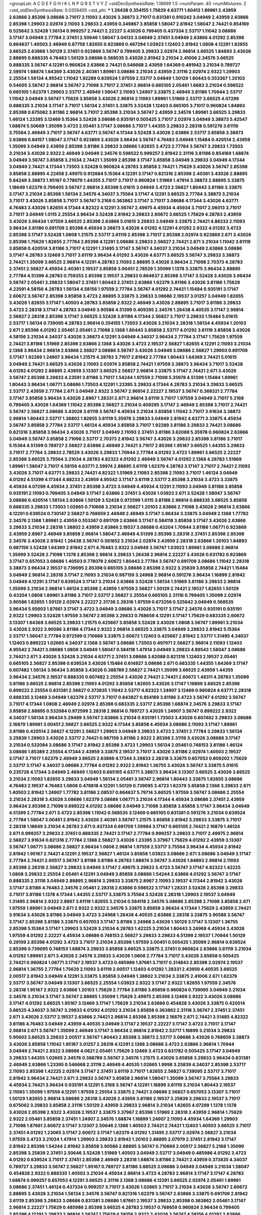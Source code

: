 >groupList:
A C D E F G H I K L
N P Q R S T V Y Z 
>stdDevSynthesisRate:
1.16699 1.5 
>numParam:
40
>numMixtures:
2
>std_stdDevSynthesisRate:
0.0359405
>std_phi:
***
1.26438 0.354155 1.75629 4.63771 1.60413 1.89961 2.43959 2.63866 2.85398 3.08686
3.71017 2.11093 3.43026 3.38873 3.71017 0.831381 0.910242 3.04949 2.43959 2.63866
2.85398 1.29903 2.02974 2.11093 3.29833 2.43959 0.349867 3.85858 1.58047 2.81942
1.58047 2.74421 0.854169 0.525642 3.52428 1.56134 0.999257 2.74421 2.22227 3.43026
0.799405 0.437334 2.53717 1.11042 3.08686 3.17147 3.04949 2.77784 2.37451 2.50646
1.58047 3.04133 3.04949 2.37451 3.04949 2.63866 4.01292 2.85398 0.864637 1.40503
2.46949 0.87758 1.82655 0.923869 0.467294 1.03923 1.12403 2.81942 1.0808 4.12291
1.82655 3.66525 2.63866 1.50129 2.37451 0.923869 3.56747 0.799405 3.29833 2.02974
2.96814 3.66525 1.84893 3.43026 2.88895 0.888335 4.76483 1.50129 3.08686 0.568535
3.43026 2.81942 3.21034 2.41006 2.34576 3.66525 0.888335 3.56747 4.12291 0.960824
2.63866 2.74421 0.546668 2.43959 1.64369 0.491942 3.21034 0.789727 2.59974 1.68874
1.64369 3.43026 2.40361 1.89961 3.08686 3.21034 2.43959 2.31116 2.02974 2.9322
1.29903 2.25554 1.56134 4.95542 1.11042 1.92289 0.639524 1.97559 2.53717 3.04949
1.50129 1.80443 0.553367 1.20103 0.54005 3.56747 2.96814 3.56747 2.71098 3.71017
2.37451 2.96814 0.665105 2.05461 1.6683 3.21034 0.598522 0.665105 1.62379 1.29903
2.53717 2.46949 1.58047 2.11093 1.24907 3.33875 2.46949 3.81186 1.70944 2.53717
1.11042 3.04949 3.56747 1.75629 3.85858 3.43026 2.96814 2.11093 1.89961 1.51969
2.53717 3.66525 4.07299 0.888335 3.21034 3.17147 3.71017 1.56134 2.37451 3.33875
3.52428 1.12403 0.665105 3.71017 0.960824 1.84893 2.85398 0.675062 3.81186 2.96814
3.71017 2.85398 3.21034 3.56747 2.43959 2.34576 1.89961 3.66525 3.29833 1.46124
1.23395 3.12469 5.15364 3.52428 3.08686 0.935191 0.505425 3.71017 2.02974 3.04949
3.38873 5.42547 1.68874 5.50669 1.35099 3.4723 2.05461 3.17147 3.08686 3.71017
1.44355 3.29833 2.28318 0.591276 3.61119 3.75564 2.46949 3.71017 3.56747 4.63771
3.56747 4.17344 3.52428 3.43026 2.63866 2.53717 3.85858 3.38873 2.63866 0.84157
1.58047 3.17147 0.923869 3.43026 3.96434 3.56747 4.76483 3.04949 1.15484 0.420514
2.43959 1.35099 3.04949 2.43959 2.85398 3.81186 3.29833 3.08686 1.82655 3.4723
2.77784 3.56747 3.29833 1.73503 3.21034 3.43026 2.9322 2.46949 3.04949 2.34576
0.598522 0.999257 2.81942 2.31116 3.81186 0.854169 1.68874 3.04949 3.56747 3.85858
3.21034 2.74421 1.35099 2.85398 3.17147 3.85858 3.04949 3.29833 3.04949 4.17344
3.04949 2.74421 4.17344 1.73503 3.52428 0.960824 4.28783 3.85858 2.74421 1.75629
3.43026 3.56747 2.85398 3.85858 2.88895 4.22458 2.49975 0.912684 5.15364 4.12291
3.17147 0.821316 2.85398 2.40361 3.43026 2.88895 5.64249 3.38873 1.95167 0.778079
1.44355 3.71017 3.71017 0.960824 1.51969 1.47914 3.38873 2.88895 3.33875 1.18649
1.62379 0.799405 3.56747 2.96814 2.85398 5.01615 3.04949 3.4723 2.56827 1.80443
3.81186 3.33875 3.17147 3.21034 2.85398 1.56134 2.34576 4.34037 3.75564 3.17147
4.12291 3.66525 2.77784 3.38873 3.21034 3.71017 3.43026 3.85858 3.71017 3.56747
5.2168 0.363862 3.17147 3.71017 3.08686 4.17344 3.43026 4.63771 4.76483 3.43026
1.82655 4.17344 4.82322 4.12291 3.56747 2.49975 4.45934 4.45934 3.71017 2.06013
3.71017 3.71017 3.04949 1.0115 2.25554 3.96434 3.52428 2.81942 3.29833 2.60672
3.66525 1.75629 4.28783 2.43959 3.43026 3.96434 1.97559 3.66525 2.85398 2.63866
5.01615 3.29833 3.04949 3.33875 2.74421 4.88233 2.11093 3.96434 3.81186 0.691709
2.85398 4.45934 3.38873 3.43026 4.01292 4.12291 4.01292 2.9322 4.01292 3.4723
2.85398 3.17147 3.52428 1.0808 1.21575 2.53717 3.61119 2.85398 3.71017 2.85398
2.02974 0.923869 2.671 3.43026 2.85398 1.75629 1.82655 2.77784 2.85398 4.12291
3.08686 3.29833 2.56827 2.74421 2.671 3.21034 1.11042 3.61119 3.85858 0.420514
3.81186 3.71017 4.12291 1.31495 3.17147 3.56747 4.34037 3.21034 3.04949 2.63866
3.08686 3.17147 4.28783 3.12469 3.71017 3.61119 3.96434 4.01292 3.43026 4.63771
3.66525 3.56747 3.29833 3.38873 2.74421 1.35099 3.66525 2.96814 4.12291 4.28783
2.11093 2.88895 3.43026 3.96434 2.71098 2.70373 4.28783 2.37451 2.56827 4.45934
2.40361 2.19537 3.85858 3.00451 2.78529 1.35099 1.1378 3.33875 3.96434 2.88895
2.77784 4.51399 4.28783 0.759353 2.85398 2.19537 3.29833 0.864637 2.85398 3.17147
3.52428 3.43026 3.96434 3.56747 2.05461 3.29833 1.58047 2.37451 1.80443 2.37451
2.63866 1.62379 3.81186 3.43026 3.81186 1.75629 4.23591 4.58156 4.28783 1.56134
4.58156 1.97559 2.77784 3.56747 4.01292 2.74421 1.15484 0.935191 3.17147 2.60672
3.56747 2.85398 3.85858 3.4723 2.88895 3.33875 3.29833 3.08686 2.19537 3.01257
3.04949 1.82655 3.43026 1.82655 3.17147 1.40503 4.28783 3.85858 2.9322 2.46949
3.43026 2.88895 3.71017 3.81186 3.29833 3.4723 2.28318 3.17147 4.28783 3.04949
3.90586 4.51399 0.409295 2.34576 1.26438 4.40535 3.17147 2.96814 2.56827 2.28318
2.85398 3.17147 3.66525 3.52428 3.81186 4.17344 2.56827 3.71017 3.29833 1.15484
5.01615 2.53717 1.56134 0.739095 4.28783 2.96814 0.354155 1.73503 3.43026 3.21034
2.28318 1.56134 4.45934 1.20103 2.671 2.85398 4.01292 2.05461 2.05461 2.71098
2.1368 1.80443 3.85858 2.53717 4.01292 3.61119 3.85858 3.43026 4.58156 3.21034
4.34037 3.43026 3.38873 4.12291 3.04949 4.34037 3.96434 2.77784 3.17147 1.75629
1.97559 2.74421 3.81186 1.51969 2.85398 2.63866 2.1368 3.43026 3.4723 2.19537
2.56827 1.82655 4.12291 2.11093 3.21034 2.1368 3.96434 2.96814 2.63866 2.56827
3.08686 3.56747 3.43026 3.04949 3.08686 2.56827 1.29903 0.691709 3.17147 1.92289
1.24907 3.96434 1.21575 4.28783 3.71017 2.81942 2.77784 1.80443 1.64369 2.74421
5.01615 3.04949 2.74421 3.66525 3.43026 2.11093 2.02974 3.85858 2.74421 1.97559
3.38873 3.96434 3.71017 3.52428 4.01292 4.01292 2.88895 2.43959 3.13307 3.66525
2.56827 2.96814 3.33875 3.17147 2.74421 2.671 3.43026 3.56747 2.85398 3.29833
4.23591 3.81186 3.71017 1.54244 1.97559 2.71098 5.35978 4.51399 1.15484 1.89961
1.80443 3.96434 1.06771 3.08686 1.73503 4.12291 1.23395 3.29833 4.17344 4.28783
3.21034 3.29833 3.66525 2.53717 2.43959 2.77784 2.671 3.04949 2.9322 3.56747
2.96814 2.22227 2.19537 3.56747 0.368321 2.77784 3.17147 3.85858 3.96434 3.43026
2.8967 1.28331 2.671 2.96814 3.61119 3.71017 1.97559 3.04949 3.71017 5.2168
0.799405 3.43026 1.64369 1.11042 2.85398 2.56827 3.21034 0.409295 3.17147 2.46949
2.85398 3.71017 2.74421 3.56747 2.56827 3.08686 3.43026 3.61119 3.56747 4.45934
3.21034 3.85858 1.11042 3.71017 3.91634 3.38873 2.96814 1.80443 2.53717 1.38802
1.82655 3.61119 5.35978 3.29833 3.04949 2.81942 4.63771 3.33875 4.45934 3.56747
3.85858 2.77784 2.53717 1.46124 4.45934 3.85858 3.71017 1.92289 3.81186 3.29833
2.74421 3.08686 0.821316 3.85858 3.96434 3.43026 3.71017 3.04949 2.11093 2.37451
3.81186 3.62088 5.35978 0.960824 2.63866 3.04949 3.56747 3.85858 2.71098 2.53717
2.70373 2.81942 3.56747 3.43026 3.29833 2.85398 3.81186 3.71017 5.15364 4.51399
0.789727 2.56827 2.63866 2.46949 2.74421 3.71017 2.85398 1.95167 3.66525 1.44355
3.29833 3.71017 2.77784 3.29833 2.78529 3.43026 3.29833 1.70944 2.77784 4.01292
3.4723 1.89961 3.66525 2.22227 2.85398 3.66525 3.75564 3.21034 4.28783 4.82322
4.01292 2.46949 3.56747 4.01292 2.1368 4.28783 1.51969 1.89961 1.58047 3.71017
4.58156 4.63771 2.59974 2.88895 3.61119 1.62379 4.28783 3.17147 3.71017 2.74421
2.11093 3.43026 3.71017 4.63771 3.29833 2.74421 4.82322 1.51969 2.11093 2.85398
2.11093 3.71017 1.46124 3.04949 4.01292 4.51399 4.17344 4.88233 2.43959 4.95542
3.17147 3.61119 2.53717 2.85398 3.21034 3.4723 3.33875 4.45934 4.07299 4.45934
2.37451 2.85398 3.4723 3.04949 4.45934 4.12291 2.11093 3.04949 3.81186 3.85858
0.935191 2.11093 0.799405 3.04949 3.17147 2.63866 2.37451 3.43026 1.03923 2.671
3.52428 1.58047 3.56747 3.08686 0.420514 1.56134 2.63866 1.50129 3.52428 0.972599
1.0115 3.81186 2.96814 0.888335 3.66525 3.85858 0.888335 3.29833 1.73503 1.02665
0.710668 3.21034 2.56827 1.20103 2.63866 2.71098 3.43026 2.96814 2.63866 4.12291
0.639524 0.730147 2.56827 0.768659 2.46949 2.46949 3.17147 3.96434 3.33875 3.04949
2.1368 1.77782 2.34576 2.1368 1.89961 2.43959 0.553367 0.691709 2.63866 3.17147
0.584118 3.85858 3.17147 3.43026 2.63866 3.29833 3.21034 2.28318 1.38802 2.43959
2.63866 2.19537 3.08686 0.43204 1.70944 3.81186 1.06771 0.923869 2.43959 2.8967
2.46949 3.85858 2.96814 1.58047 2.46949 4.51399 2.85398 2.28318 2.37451 2.85398
2.85398 2.34576 3.43026 2.81942 1.26438 3.56747 0.561652 3.21034 2.02974 2.43959
2.28318 2.63866 1.20103 1.84893 0.987159 3.52428 1.64369 2.81942 2.671 4.76483
2.9322 3.04949 3.56747 1.03923 1.89961 3.08686 2.96814 1.35099 3.52428 2.71098
1.1378 2.85398 2.96814 3.29833 1.26438 2.96814 2.22227 3.43026 0.631782 0.923869
3.17147 0.657053 3.08686 1.40503 0.778079 2.60672 1.80443 2.77784 3.56747 0.691709
3.08686 1.11042 2.28318 3.38873 3.96434 2.19537 0.739095 2.85398 0.665105 3.08686
2.85398 2.9322 3.25839 3.85858 2.74421 1.15484 3.04949 2.96814 2.28318 3.17147
2.11093 3.21034 0.987159 3.24968 2.96814 0.591276 3.96434 1.16899 2.81942 3.04949
4.12291 3.17147 0.639524 3.17147 3.21034 2.63866 3.52428 1.56134 1.51969 3.81186
3.29833 2.96814 1.35099 3.21034 2.96814 1.46124 2.85398 2.43959 1.97559 2.56827
1.50129 2.74421 2.19537 1.82655 1.50129 0.43204 1.0808 1.89961 3.81186 3.71017
2.53717 2.56827 2.25554 0.665105 2.31116 0.799405 1.35099 2.02974 3.90586 1.82655
1.50129 2.02974 2.22227 2.31736 2.28318 1.97559 0.673256 0.525642 3.04949 0.568535
3.96434 5.95603 1.87661 3.17147 3.4723 3.04949 3.08686 3.43026 3.71017 3.17147
2.34576 0.935191 0.935191 2.9322 1.29903 3.52428 1.97559 3.56747 2.85398 3.29833
0.768659 4.12291 3.17147 1.75629 0.683335 2.60672 3.13307 1.64369 3.66525 3.29833
1.21575 0.425667 3.85858 3.52428 3.43026 1.0808 3.56747 1.89961 3.21034 3.43026
2.9322 3.90586 3.81186 4.17344 2.9322 2.96814 3.66525 3.33875 3.04949 3.29833
2.81942 5.15364 2.53717 1.58047 2.77784 0.972599 0.710668 3.33875 2.60672 1.12403
0.425667 2.81942 2.53717 1.31495 4.34037 1.12403 0.899222 1.02665 4.34037 2.1368
3.56747 3.08686 1.73503 0.497971 2.56827 2.96814 2.11093 1.12403 4.95542 2.74421
3.08686 1.0808 3.04949 1.58047 0.584118 1.47914 3.04949 3.29833 4.89543 1.58047
3.08686 2.74421 2.671 3.43026 3.52428 3.21034 4.63771 2.37451 3.08686 3.62088
0.821316 1.12403 2.19537 2.05461 0.665105 2.56827 2.85398 0.639524 3.43026 1.15484
0.614927 3.08686 2.671 0.683335 1.44355 1.64369 3.17147 0.607482 1.56134 3.96434
3.85858 3.43026 0.388789 2.56827 2.74421 1.35099 3.66525 2.43959 1.44355 3.96434
2.34576 2.19537 0.888335 0.607482 2.25554 3.43026 2.74421 2.74421 2.60672 1.48311
4.28783 1.35099 3.81186 3.66525 2.96814 2.85398 2.11093 4.01292 3.85858 1.82655
3.43026 3.17147 1.16899 3.66525 2.85398 0.899222 2.25554 0.831381 2.56827 0.373835
1.11042 2.53717 4.82322 1.24907 3.12469 0.960824 4.63771 2.28318 0.888335 3.12469
3.04949 1.62379 2.53717 3.71017 0.843827 0.854169 3.81186 3.4723 3.56747 4.01292
3.56747 3.71017 4.17344 1.0808 2.46949 2.02974 2.85398 0.683335 2.53717 2.85398
1.68874 2.34576 3.29833 3.17147 3.85858 2.88895 0.532084 0.972599 2.28318 2.96814
0.789727 3.43026 1.24907 3.56747 0.899222 2.9322 4.34037 1.56134 3.96434 5.29489
3.56747 2.63866 3.21034 0.935191 1.73503 3.43026 0.607482 3.29833 3.08686 2.16879
1.89961 3.00451 2.56827 3.66525 2.9322 4.17344 3.85858 4.45934 3.08686 2.11093
3.17147 1.89961 3.81186 0.420514 2.56827 4.12291 2.56827 1.29903 3.04949 3.29833
3.4723 2.37451 2.77784 3.29833 1.56134 3.25839 1.29903 3.43026 2.53717 2.74421
0.987159 3.81186 2.9322 2.85398 2.31116 3.43026 3.08686 3.17147 3.21034 0.532084
3.08686 3.17147 2.81942 2.85398 3.4723 1.29903 1.56134 2.05461 0.748153 3.81186
1.46124 3.08686 1.85389 2.25554 4.17344 2.43959 3.33875 2.19537 3.71017 3.43026
3.81186 2.02974 1.40503 2.19537 3.17147 3.71017 1.62379 2.46949 3.66525 2.63866
4.17344 3.29833 2.28318 3.33875 0.657053 0.809202 1.75629 2.53717 3.17147 4.34037
3.08686 2.77784 4.01292 2.9322 2.81942 1.36755 3.43026 3.56747 3.33875 5.01615
0.235726 4.17344 3.04949 2.46949 1.12403 0.665105 4.63771 3.38873 3.96434 3.13307
3.66525 3.43026 3.66525 3.21034 2.11093 1.82655 3.29833 3.04949 1.56134 2.05461
3.56747 2.96814 1.80443 3.33875 1.82655 3.08686 4.76483 2.19537 4.76483 1.0808
0.478818 4.12291 1.50129 0.739095 3.4723 1.62379 3.85858 2.1368 3.29833 2.671
1.40503 2.81942 1.24907 1.77782 3.81186 2.08537 0.864637 5.79714 3.66525 1.97559
3.56747 3.08686 2.25554 3.21034 2.28318 3.43026 3.08686 1.62379 3.08686 1.06771
3.21034 4.17344 4.45934 3.08686 2.37451 2.43959 3.96434 2.85398 2.71098 0.899222
4.01292 3.08686 3.04949 2.71098 3.85858 3.85858 3.17147 3.96434 3.04949 4.51399
2.77784 2.671 3.4723 2.85398 1.11042 0.568535 3.12469 0.665105 0.831381 0.591276
3.21034 0.639524 2.77784 1.58047 3.00451 2.81942 3.43026 2.40361 3.56747 1.21575
3.85858 2.81942 3.29833 3.33875 3.71017 2.28318 1.18649 3.21034 4.28783 2.671
0.437334 0.691709 1.59984 3.17147 0.665105 2.74421 2.16879 1.46124 2.671 0.999257
3.29833 2.37451 0.888335 2.74421 3.17147 2.77784 0.999257 3.29833 3.71017 2.49975
2.96814 2.56827 3.91634 0.821316 2.77784 2.1368 2.56827 3.43026 1.23395 3.37967
1.75629 4.01292 2.43959 3.13307 3.56747 1.06771 3.08686 2.56827 3.96434 1.0808
2.96814 1.97559 2.53717 3.75564 3.96434 4.45934 2.81942 2.81942 1.95167 2.74421
4.12291 2.19537 2.56827 1.46124 3.85858 1.03923 3.08686 2.671 3.08686 3.04949
3.17147 2.77784 2.74421 2.00517 3.56747 3.81186 3.81186 4.28783 1.68874 3.56747
3.43026 1.84893 2.96814 2.11093 2.85398 2.28318 2.56827 3.29833 3.04949 3.17147
2.49975 3.29833 3.4723 3.56747 3.17147 4.82322 1.42225 1.0808 3.29833 2.25554
2.05461 4.12291 3.04949 3.85858 3.08686 1.54244 2.63866 4.01292 3.56747 3.17147
0.888335 2.31116 3.04949 2.88895 2.96814 3.29833 3.33875 2.8967 2.11093 2.19537
4.17344 2.81942 3.43026 3.17147 3.81186 4.76483 2.34576 2.05461 2.28318 2.63866
0.598522 3.17147 1.28331 3.52428 2.85398 3.29833 3.71017 3.81186 1.1378 4.17344
1.44355 2.53717 3.33875 3.75564 3.52428 2.28318 1.29903 2.19537 3.04949 1.31495
2.96814 2.9322 2.8967 3.61119 1.82655 3.21034 0.584118 2.34576 3.08686 2.85398
2.71098 3.85858 2.671 1.97559 1.89961 3.04949 2.671 2.9322 2.9322 2.34576
3.33875 3.85858 3.96434 4.17344 1.75629 2.43959 2.74421 3.91634 3.43026 3.81186
3.04949 3.4723 3.24968 1.26438 4.40535 2.63866 2.28318 3.33875 3.90586 3.56747
3.17147 2.85398 3.81186 3.33875 0.657053 3.17147 3.81186 3.24968 3.43026 1.50129
3.17147 3.13307 1.36755 2.85398 5.15364 3.17147 1.29903 3.52428 3.21034 4.28783
1.42225 3.21034 1.80443 3.24968 4.45934 3.43026 1.97559 4.01292 2.22227 4.45934
3.08686 0.748153 2.56827 3.29833 3.29833 4.51399 2.19537 1.70944 1.50129 0.29109
2.85398 4.01292 3.4723 3.71017 3.21034 2.85398 1.97559 3.00451 0.505425 1.35099
2.96814 0.639524 2.85398 0.739095 0.748153 1.68874 3.29833 3.85858 3.66525 3.33875
2.37451 0.960824 2.63866 3.61119 3.21034 4.01292 1.89961 2.671 3.43026 2.34576
3.29833 3.43026 1.0808 2.77784 3.71017 3.43026 3.85858 0.505425 2.74421 0.960824
1.06771 3.17147 2.19537 3.4723 0.485986 1.87661 3.71017 0.314843 2.85398 2.02974
2.19537 2.96814 1.36755 2.77784 1.75629 2.11093 3.61119 2.00517 1.12403 4.01292
1.28331 2.43959 4.40535 3.66525 2.00517 2.81942 3.04949 4.12291 3.33875 3.85858
3.04949 1.38802 3.21034 3.33875 2.41006 2.671 1.62379 2.53717 3.56747 3.04949
3.13307 3.66525 2.25554 1.03923 2.9322 3.17147 2.9322 1.82655 1.97559 2.34576
2.28318 1.95167 2.9322 2.63866 1.20103 1.75629 2.77784 3.81186 3.85858 0.960824
0.739095 3.04949 3.21034 2.34576 3.21034 3.17147 3.56747 2.88895 1.35099 1.75629
2.49975 2.85398 3.12469 2.9322 3.43026 3.08686 3.17147 4.01292 3.66525 1.95167
3.12469 3.17147 1.75629 3.21034 2.63866 0.454828 3.43026 3.33875 0.420514 3.66525
4.34037 3.56747 3.29833 4.01292 4.01292 3.21034 3.85858 0.363862 2.31116 3.56747
2.37451 2.37451 2.671 3.43026 2.53717 2.19537 2.63866 2.74421 2.96814 2.85398
2.85398 2.16879 2.671 2.74421 3.51485 4.82322 3.81186 4.76483 3.04949 2.43959
4.40535 3.04949 3.17147 2.19537 2.22227 3.17147 3.4723 3.71017 3.17147 2.96814
2.671 3.56747 1.35099 2.46949 3.17147 3.96434 2.96814 2.81942 2.53717 1.16899
3.21034 3.29833 5.95603 3.66525 3.29833 2.00517 3.56747 1.80443 2.85398 3.38873
2.53717 3.08686 3.43026 0.768659 3.38873 3.43026 3.85858 1.11042 1.95167 3.01257
2.28318 4.12291 2.1368 3.08686 3.4723 2.63866 2.96814 1.70944 3.04949 2.74421
2.9322 3.08686 4.0621 2.05461 1.75629 3.12469 3.4723 0.631782 0.505425 3.17147
3.04949 3.29833 1.44355 1.02665 2.34576 0.388789 3.56747 2.34576 1.21575 3.43026
3.85858 3.29833 3.96434 0.831381 2.46949 2.63866 1.23395 0.546668 2.31116 2.46949
4.40535 1.02665 1.9998 3.25839 4.34037 2.85398 2.53717 2.11093 2.85398 1.42225
2.02974 3.17147 2.37451 3.61119 3.71017 1.82655 2.56827 0.739095 2.53717 3.71017
2.81942 3.96434 2.74421 2.671 3.29833 3.56747 3.85858 2.96814 1.58047 1.35099
3.56747 3.75564 3.29833 4.45934 2.74421 3.96434 0.935191 4.12291 5.2168 3.56747
4.12291 1.16899 3.61119 3.21034 1.80443 2.19537 2.11093 1.35099 1.97559 4.12291
1.97559 2.25554 3.33875 2.74421 3.08686 2.56827 0.657053 3.13307 3.71017 1.50129
1.82655 2.96814 3.08686 2.28318 3.43026 2.43959 3.81186 2.19537 3.25839 3.29833
2.19537 3.71017 0.675062 3.29833 3.85858 2.31116 1.50129 2.43959 3.29833 2.96814
3.21034 1.82655 4.07299 1.1378 1.1378 3.43026 2.85398 2.9322 3.43026 2.19537
3.33875 3.37967 2.85398 1.51969 2.28318 2.43959 2.96814 1.75629 2.9322 2.05461
3.85858 2.37451 1.24907 2.34576 1.68874 1.16899 1.24907 2.11093 4.45934 1.64369
1.29903 2.71098 1.87661 2.60672 3.17147 3.13307 2.50646 2.1368 1.40503 2.74421
2.74421 1.12403 1.40503 3.66525 3.71017 2.37451 4.01292 1.23065 3.17147 2.60672
3.17147 1.62379 4.01292 1.31495 2.53717 2.02974 2.56827 3.21034 1.97559 3.4723
3.21034 1.47914 1.29903 3.29833 2.81942 1.20103 2.88895 2.07979 2.37451 2.81942
3.17147 2.81942 2.85398 1.54244 2.81942 3.85858 3.90586 2.88895 3.56747 0.710668
2.00517 2.56827 5.2168 1.35099 2.85398 3.25839 2.37451 2.50646 3.52428 1.51969
1.40503 3.04949 2.53717 3.04949 0.485986 4.01292 3.4723 4.01292 0.639524 3.71017
2.37451 2.85398 2.46949 2.28318 1.68874 3.81186 2.74421 2.43959 0.373835 4.34037
0.789727 3.29833 3.56747 2.56827 1.95167 0.789727 3.81186 3.66525 3.08686 3.04949
3.04949 3.21034 1.58047 0.454828 2.9322 0.888335 1.40503 3.21034 4.45934 2.96814
3.4723 4.28783 2.96814 3.17147 3.17147 4.28783 1.68874 0.999257 0.657053 4.12291
3.66525 2.31116 2.1368 3.08686 4.12291 3.66525 2.02974 2.05461 1.89961 3.08686
2.37451 1.46124 0.437334 0.999257 3.71017 3.43026 1.02665 3.71017 3.21034 3.43026
3.56747 2.60672 2.88895 3.43026 3.21034 1.56134 2.34576 3.56747 0.821316 1.62379
3.56747 2.63866 3.33875 0.691709 2.81942 3.61119 2.85398 3.29833 3.08686 0.831381
3.08686 1.87661 2.19537 3.29833 2.85398 0.363862 2.05461 3.17147 2.96814 2.22227
1.75629 0.485986 2.85398 3.66525 4.28783 2.19537 0.768659 0.960824 3.96434 0.799405
2.85398 4.12291 3.29833 2.96814 3.56747 1.75629 4.58156 2.9322 3.43026 3.56747
4.58156 4.01292 2.63866 2.96814 2.37451 2.46949 2.28318 1.02665 0.647362 1.29903
1.64369 3.43026 2.11093 3.33875 5.95603 2.96814 3.21034 3.61119 3.43026 2.96814
3.29833 2.05461 2.85398 2.43959 2.85398 5.01615 3.56747 2.37451 4.69455 3.21034
3.56747 2.1368 2.96814 1.89961 3.61119 2.37451 2.96814 3.3477 3.96434 1.68874
2.96814 2.1368 2.43959 3.17147 3.21034 3.56747 0.710668 1.62379 0.491942 3.43026
1.80443 2.85398 2.74421 2.96814 2.46949 3.43026 1.50129 1.47914 0.888335 3.52428
2.85398 2.43959 2.81942 3.56747 1.15484 1.68874 0.923869 2.53717 1.03923 1.82655
2.9322 3.21034 3.04949 2.02974 3.33875 2.85398 4.40535 0.972599 2.53717 1.6683
2.81942 2.77784 2.85398 3.08686 3.17147 0.561652 3.71017 2.60672 1.0115 3.04949
0.843827 3.12469 3.08686 3.38873 1.58047 3.21034 0.710668 3.00451 2.88895 3.29833
2.53717 3.85858 0.40434 3.43026 1.46124 3.71017 2.02974 1.97559 2.43959 3.96434
2.85398 1.0808 2.53717 1.03923 1.82655 2.77784 2.46949 3.61119 2.05461 3.71017
3.33875 2.671 3.29833 3.56747 3.43026 3.29833 3.43026 2.31116 3.56747 2.74421
2.74421 2.88895 2.9322 2.85398 0.739095 3.71017 0.999257 2.43959 0.854169 3.29833
0.467294 1.36755 3.04949 1.89961 2.53717 2.46949 2.1368 3.29833 3.29833 3.08686
2.11093 3.56747 0.949191 0.768659 1.62379 4.34037 3.71017 2.05461 2.71098 3.21034
2.74421 4.12291 3.4723 2.9322 1.82655 3.43026 3.33875 3.33875 3.85858 3.71017
2.85398 5.01615 3.17147 4.12291 3.29833 3.29833 2.46949 3.81186 2.43959 3.17147
0.691709 2.671 3.33875 3.21034 3.52428 1.97559 3.61119 3.01257 4.58156 3.17147
3.61119 3.29833 3.66525 3.04949 3.85858 3.29833 3.08686 2.56827 1.29903 3.56747
1.77782 2.53717 3.04949 3.96434 2.43959 4.45934 3.85858 4.76483 2.63866 3.08686
1.89961 3.04949 1.62379 4.76483 3.29833 3.17147 2.81942 3.17147 0.525642 0.821316
4.17344 4.01292 3.08686 2.28318 4.40535 0.655295 1.75629 2.85398 2.9322 2.56827
1.80443 2.37451 3.56747 3.96434 2.96814 2.46949 1.44355 0.409295 3.71017 1.29903
3.29833 1.89961 4.23591 3.66525 2.28318 2.88895 1.51969 2.85398 2.74421 1.24907
0.657053 2.37451 2.31116 4.17344 0.575502 3.43026 3.56747 2.77784 2.46949 3.33875
2.56827 1.29903 3.00451 3.25839 4.51399 2.74421 2.60672 1.20103 0.710668 1.40503
2.43959 3.04949 0.935191 2.96814 2.56827 2.56827 2.63866 0.831381 0.923869 2.81942
1.87661 2.63866 2.78529 2.11093 3.56747 2.74421 2.56827 2.46949 0.683335 2.05461
2.81942 0.899222 3.56747 0.657053 3.43026 3.38873 1.64369 2.74421 3.71017 0.437334
2.96814 2.1368 3.38873 3.52428 1.21575 2.43959 2.63866 3.56747 3.17147 3.71017
4.45934 2.85398 4.17344 3.04949 3.66525 2.11093 3.04949 2.74421 3.29833 2.9322
1.40503 3.71017 1.82655 2.74421 1.06771 3.56747 0.665105 3.4723 2.56827 3.29833
3.08686 3.71017 3.71017 2.56827 0.739095 0.525642 0.454828 1.75629 0.511619 2.37451
2.96814 1.50129 3.71017 2.19537 3.61119 4.40535 1.62379 3.08686 2.25554 4.0621
3.71017 3.21034 2.22227 0.691709 2.81942 2.19537 0.665105 2.53717 1.35099 3.4723
3.38873 2.22227 1.56134 3.08686 3.96434 1.68874 3.52428 4.12291 2.22227 3.96434
2.96814 2.46949 3.04949 1.62379 3.56747 2.85398 2.56827 3.17147 3.25839 1.47914
2.88895 3.96434 3.33875 3.85858 3.61119 2.08537 2.28318 2.96814 1.46124 1.24907
3.52428 2.46949 3.71017 4.17344 2.81942 3.04949 3.33875 3.43026 2.11093 1.62379
1.75629 0.425667 2.05461 2.28318 2.22227 3.56747 2.85398 3.17147 2.34576 2.43959
3.08686 0.899222 1.03923 4.0621 0.768659 3.04949 3.43026 1.7996 0.373835 3.33875
1.64369 3.29833 0.491942 1.56134 2.46949 3.21034 2.63866 3.29833 2.37451 2.53717
1.64369 3.85858 2.9322 0.532084 4.88233 3.66525 2.22823 2.37451 0.393553 1.44355
0.665105 2.11093 3.56747 3.85858 3.04949 2.81188 3.33875 2.71098 3.71017 0.491942
4.12291 1.58047 2.56827 3.33875 3.56747 3.25839 2.46949 2.85398 3.81186 3.71017
1.12403 0.946652 3.96434 3.21034 3.17147 2.19537 4.17344 1.0808 0.388789 1.20103
1.92289 3.08686 1.44355 3.17147 3.21034 2.22227 2.40361 1.95167 2.37451 2.85398
3.56747 1.02665 0.799405 1.21575 3.37967 3.29833 3.13307 2.02974 2.49975 0.584118
3.08686 2.85398 0.454828 3.21034 2.74421 1.38802 2.37451 0.960824 0.665105 3.38873
2.11093 2.74421 2.31116 0.888335 2.56827 3.29833 3.00451 3.08686 3.17147 1.36755
3.96434 2.19537 2.56827 3.52428 1.82655 1.40503 3.52428 4.01292 3.81186 1.38802
2.70373 1.24907 2.77784 3.38873 0.373835 1.29903 3.43026 2.02974 2.25554 2.74421
3.56747 3.33875 3.04949 0.888335 2.1368 4.01292 1.20103 2.71098 2.53717 3.17147
2.53717 2.46949 2.85398 1.68874 2.85398 0.710668 2.22227 3.17147 2.43959 2.53717
0.949191 1.51969 2.37451 2.56827 2.59974 3.38873 1.82655 1.46124 1.9998 0.778079
3.43026 2.85398 2.34576 4.12291 0.999257 3.56747 2.9322 1.58047 4.12291 2.96814
0.700186 3.17147 1.75629 2.96814 3.71017 1.64369 2.88895 3.85858 0.888335 3.33875
2.74421 1.35099 3.71017 4.12291 1.18649 2.25554 2.60672 2.85398 3.56747 2.671
4.12291 3.08686 2.05461 2.46949 3.52428 3.4723 1.15484 3.43026 2.43959 1.6683
2.31116 3.08686 1.15484 2.96814 2.25554 1.68874 0.710668 0.999257 3.85858 0.665105
1.31495 3.21034 3.33875 3.33875 1.75629 2.37451 0.768659 4.12291 2.671 2.19537
3.56747 1.29903 4.51399 4.63771 3.4723 2.02974 3.17147 0.624133 2.74421 2.74421
2.02974 3.33875 1.40503 2.56827 4.12291 2.56827 2.96814 1.75629 1.89961 2.671
1.0808 3.71017 2.05461 2.63866 3.38873 2.63866 1.89961 0.279894 0.591276 2.9322
2.46949 2.63866 1.68874 2.22227 0.454828 2.53717 0.525642 0.349867 2.19537 0.864637
2.59974 1.02665 2.81942 3.17147 2.96814 1.95167 0.425667 1.20103 3.04949 1.56134
2.74421 0.899222 2.53717 3.33875 4.28783 3.43026 1.89961 2.96814 3.04949 3.56747
3.00451 0.54005 3.56747 3.17147 2.19537 0.485986 1.87661 3.33875 3.08686 3.24968
2.85398 1.02665 3.04949 2.56827 4.17344 3.17147 3.17147 3.85858 3.75564 1.12403
0.768659 1.68874 2.37451 1.56134 0.332338 2.53717 3.12469 2.08537 0.923869 3.21034
2.96814 3.71017 0.854169 3.56747 0.960824 2.96814 0.759353 3.71017 0.833611 1.68874
2.74421 4.01292 3.56747 1.15484 0.442694 2.25554 2.88895 3.04949 3.13307 1.29903
3.17147 2.85398 2.56827 2.46949 2.56827 2.671 4.34037 2.02974 0.546668 2.9322
0.546668 3.08686 3.71017 2.63866 1.89961 3.25839 1.21575 1.64369 3.43026 1.56134
3.43026 2.11093 3.33875 2.28318 1.97559 2.63866 1.50129 3.04949 2.25554 3.71017
3.43026 2.34576 3.71017 2.63866 2.05461 1.89961 3.00451 2.53717 3.21034 2.671
3.90586 2.77784 2.9322 2.49975 0.491942 4.82322 3.08686 4.45934 2.85398 1.50129
4.01292 1.50129 2.96814 2.11093 2.37451 3.56747 1.95167 1.38802 3.29833 3.56747
2.88895 3.29833 2.77784 0.473021 2.96814 2.11093 3.96434 2.31116 3.08686 1.50129
1.75629 0.987159 3.96434 3.09514 2.53717 3.17147 1.03923 0.683335 2.56827 0.614927
1.33464 4.12291 2.53717 3.04949 0.999257 1.12403 3.33875 3.85858 0.568535 3.43026
1.0808 4.28783 1.50129 2.22227 3.71017 3.71017 1.46124 3.56747 1.02665 3.17147
2.43959 1.40503 2.96814 2.85398 2.85398 0.499306 0.485986 2.63866 2.05461 2.9322
1.35099 3.85858 3.4723 2.1368 1.82655 2.37451 0.683335 1.21575 1.56134 2.34576
0.831381 4.17344 2.56827 1.0808 2.74421 3.25839 2.74421 3.96434 2.63866 2.05461
0.831381 1.73503 2.28318 2.56827 0.473021 3.08686 0.843827 2.37451 0.789727 2.16879
3.71017 2.671 0.622463 0.639524 2.81942 2.77784 3.71017 0.473021 0.739095 0.768659
2.59974 0.999257 2.74421 2.19537 2.28318 1.64369 2.63866 1.24907 0.899222 2.02974
1.40503 4.28783 4.01292 3.21034 4.82322 2.34576 2.71098 2.74421 0.683335 2.43959
2.43959 2.9322 3.29833 3.52428 2.63866 3.08686 1.62379 3.33875 0.899222 5.01615
3.43026 3.08686 2.11093 2.02974 3.08686 1.51969 3.43026 3.12469 2.74421 3.85858
2.85398 1.95167 3.17147 4.23591 1.59984 3.96434 1.95167 2.28318 1.20103 3.4723
2.77784 3.61119 2.96814 3.85858 2.22227 2.56827 0.821316 2.37451 1.82655 2.46949
3.4723 3.43026 1.20103 2.96814 3.66525 2.85398 2.77784 2.28318 3.43026 0.631782
2.31736 0.923869 1.11042 0.821316 1.33464 3.08686 1.66384 2.11093 1.68874 2.11093
2.77784 4.17344 2.77784 3.85858 3.33875 2.85398 3.04949 4.01292 0.972599 3.33875
2.85398 1.70944 2.05461 2.02974 1.62379 2.85398 3.08686 2.74421 2.74421 2.1368
3.08686 3.04949 0.473021 0.373835 0.899222 2.671 3.38873 2.9322 3.43026 3.71017
3.17147 2.74421 1.71402 1.56134 3.43026 2.96814 1.20103 0.768659 2.60672 3.52428
1.68874 2.1368 1.68874 0.789727 1.60413 3.56747 1.24907 1.15484 2.96814 1.82655
0.759353 1.84893 2.74421 2.56827 1.70944 2.74421 4.01292 3.66525 2.28318 1.68874
1.1378 4.40535 0.568535 2.85398 1.82655 3.33875 1.09404 1.21575 2.85398 1.38802
3.17147 3.75564 1.9998 3.25839 2.53717 0.768659 2.74421 2.11093 3.71017 1.95167
1.62379 2.37451 3.71017 2.37451 2.53717 1.82655 2.85398 1.92804 3.56747 2.671
2.05461 2.53717 0.710668 3.04949 3.4723 0.759353 1.97559 3.24968 2.34576 3.75564
1.06771 3.08686 2.1368 2.85398 2.49975 2.96814 1.35099 2.53717 1.46124 0.821316
2.53717 0.363862 1.89961 2.71098 0.821316 2.85398 2.74421 2.96814 2.46949 3.04949
3.29833 2.40361 4.63771 4.01292 0.568535 3.43026 2.85398 3.56747 0.864637 0.631782
3.17147 0.568535 3.43026 3.43026 3.61119 4.01292 2.96814 3.43026 3.43026 1.15484
3.08686 2.88895 3.52428 1.28331 2.19537 0.912684 2.37451 0.999257 2.28318 2.9322
3.21034 2.85398 2.671 3.08686 3.12469 1.56134 1.20103 2.63866 1.56134 1.40503
1.20103 2.74421 3.04949 2.96814 1.6683 2.1368 1.09404 2.34576 3.43026 0.831381
2.96814 2.02974 2.11093 2.671 3.17147 1.51969 0.899222 1.82655 1.23395 0.454828
3.04949 2.85398 2.05461 1.12403 0.768659 3.52428 0.710668 2.96814 2.81942 2.28318
0.888335 1.0808 1.56134 1.6683 1.06771 2.46949 1.75629 1.51969 1.75629 4.63771
2.74421 3.81186 1.89961 2.671 1.70944 1.31495 3.29833 2.02974 2.56827 1.73039
0.553367 0.546668 0.864637 2.56827 3.85858 1.44355 2.53717 2.56827 2.74421 3.25839
1.24907 3.13307 2.08537 1.82655 1.84893 3.43026 2.11093 1.28331 1.68874 3.85858
3.29833 3.29833 0.639524 0.821316 3.56747 3.04949 1.40503 1.89961 1.77782 2.671
1.40503 4.45934 2.46949 0.363862 2.46949 3.81186 2.43959 3.96434 2.74421 1.95167
2.85398 3.00451 3.08686 1.24907 3.13307 1.68874 2.16879 3.71017 3.08686 2.46949
1.58047 0.373835 0.639524 2.05461 2.63866 0.864637 2.56827 1.53831 2.63866 1.82655
3.56747 1.24907 0.665105 3.4723 2.22227 3.56747 0.388789 2.60672 2.56827 3.66525
0.923869 3.01257 3.04949 0.864637 0.809202 0.631782 0.575502 2.08537 1.15484 1.24907
1.35099 4.23591 1.68874 2.96814 0.730147 3.66525 2.53717 3.21034 5.2168 1.75629
2.74421 3.56747 1.77782 0.854169 1.95167 2.74421 3.08686 3.33875 0.639524 1.24907
0.799405 0.972599 0.43204 1.80443 0.854169 2.74421 0.420514 1.40503 2.56827 1.35099
2.43959 1.29903 2.85398 0.987159 3.04949 2.46949 2.37451 3.56747 1.84893 3.71017
3.4723 3.71017 0.972599 1.73503 4.12291 3.71017 1.56134 1.26438 3.25839 2.53717
3.29833 3.21034 0.368321 2.671 3.08686 1.82655 3.43026 1.70944 1.44355 1.16899
3.17147 3.21034 1.31495 1.20103 2.46949 3.08686 0.425667 2.85398 3.08686 1.68874
2.19537 2.77784 2.43959 2.96814 3.01257 2.671 1.70944 1.29903 2.19537 1.58047
2.88895 3.17147 3.52428 1.40503 0.683335 3.29833 2.74421 1.46124 2.74421 1.82655
2.81942 0.675062 2.81942 1.06771 3.04949 3.4723 2.28318 1.40503 1.35099 2.28318
1.56134 2.85398 2.63866 0.665105 0.614927 1.87661 3.43026 1.03923 1.35099 3.13307
1.03923 2.671 2.96814 4.34037 2.81942 4.82322 2.96814 0.999257 3.04949 0.972599
0.639524 2.37451 3.08686 3.17147 1.26438 1.97559 3.29833 0.923869 1.0115 2.28318
3.29833 3.29833 0.719378 1.53831 2.96814 1.62379 2.34576 3.00451 3.08686 1.87661
2.96814 2.63866 3.71017 2.53717 3.04949 2.08537 3.96434 3.29833 1.51969 1.73503
5.15364 3.71017 0.972599 1.29903 1.54244 0.719378 3.75564 2.63866 3.29833 3.81186
3.96434 1.75629 2.34576 0.631782 1.50129 2.96814 2.05461 0.949191 3.29833 2.43959
0.683335 2.16879 2.96814 2.81942 1.68874 1.70944 3.4723 2.96814 2.671 3.43026
1.36755 0.532084 4.12291 3.29833 3.08686 2.96814 4.12291 1.95167 2.56827 2.96814
2.22227 3.13307 1.12403 3.85858 2.53717 0.768659 2.34576 3.56747 2.74421 2.88895
3.29833 0.768659 3.71017 1.21575 0.821316 3.04949 0.719378 2.56827 3.56747 2.96814
1.21575 3.08686 2.22227 2.53717 2.88895 2.96814 1.20103 0.442694 2.43959 2.85398
4.51399 0.702064 3.96434 2.37451 2.28318 2.63866 0.349867 1.97559 3.17147 1.68874
4.12291 2.85398 3.71017 2.40361 2.11093 2.77784 2.96814 3.71017 2.34576 2.71098
2.19537 3.96434 3.75564 1.51969 2.96814 3.71017 2.34576 2.19537 2.96814 3.25839
3.85858 3.71017 2.9322 0.739095 4.45934 0.323472 0.960824 2.37451 0.40434 1.89961
0.349867 1.36755 3.29833 2.02974 1.20103 3.56747 1.35099 2.34576 1.24907 3.29833
2.37451 3.66525 2.53717 2.77784 2.28318 1.20103 3.29833 2.34576 3.71017 3.43026
3.04949 3.85858 3.56747 4.07299 3.25839 3.71017 2.37451 3.85858 0.987159 1.89961
1.64369 1.95167 2.77784 1.40503 1.95167 0.665105 3.61119 2.96814 1.12403 2.63866
2.19537 0.473021 3.56747 2.96814 2.28318 4.34037 2.96814 4.01292 4.0621 2.56827
2.96814 3.61119 2.46949 0.54005 0.935191 1.33464 4.51399 0.647362 0.575502 1.03923
2.85398 2.74421 2.31116 2.11093 3.04949 2.85398 4.45934 2.88895 3.04949 3.43026
2.9322 2.53717 0.591276 3.33875 3.33875 2.96814 3.56747 3.29833 3.33875 3.96434
2.16299 2.56827 4.69455 1.70944 3.21034 0.525642 2.46949 3.29833 2.28318 2.81942
0.831381 3.04949 2.671 3.13307 2.81942 3.43026 0.553367 2.46949 3.21034 3.85858
3.61119 2.37451 0.485986 2.05461 1.23395 3.43026 2.34576 3.43026 3.43026 3.38873
2.37451 1.29903 3.43026 4.34037 1.38802 3.29833 1.97559 2.28318 2.85398 2.81942
3.81186 2.9322 3.29833 3.4723 2.671 3.75564 0.665105 3.75564 1.40503 1.50129
0.505425 2.96814 2.56827 1.50129 0.614927 3.04949 2.9322 3.52428 1.29903 2.53717
3.21034 3.66525 3.96434 2.96814 1.75629 3.43026 2.9322 0.511619 1.05196 2.63866
3.08686 2.25554 3.85858 1.24907 1.75629 2.53717 2.96814 2.37451 3.21034 3.85858
3.56747 3.96434 1.0808 3.29833 1.46124 1.68874 0.799405 0.553367 2.85398 1.68874
2.05461 2.05461 2.671 3.56747 2.28318 2.46949 1.15484 0.437334 2.77784 0.960824
4.12291 3.13307 0.960824 1.36755 1.21575 2.71098 3.56747 1.44355 2.34576 4.40535
2.63866 3.33875 2.96814 4.23591 1.16899 4.39357 3.43026 2.63866 1.35099 2.28318
3.71017 0.584118 3.29833 3.43026 3.17147 0.821316 2.22227 3.43026 3.56747 3.52428
1.35099 2.19537 0.691709 4.01292 2.43959 0.553367 3.33875 1.68874 1.6683 3.56747
0.675062 0.899222 2.88895 2.19537 2.34576 0.719378 0.546668 0.831381 2.53717 3.21034
3.81186 4.28783 3.56747 2.71098 1.38802 3.43026 1.68874 3.81186 3.43026 1.18332
3.29833 3.08686 0.710668 2.96814 2.96814 0.437334 2.74421 2.28318 0.425667 1.02665
2.81942 2.11093 3.29833 1.03923 2.11093 3.4723 3.29833 3.04949 0.40434 3.66525
3.17147 3.96434 3.85858 3.17147 2.53717 3.71017 3.4723 2.63866 0.999257 3.33875
2.53717 1.24907 3.85858 3.96434 4.76483 2.1368 2.71098 0.683335 2.85398 0.631782
2.63866 2.96814 3.33875 3.4723 3.56747 2.9322 3.25839 0.923869 2.85398 2.74421
2.28318 4.82322 2.63866 3.43026 4.28783 3.43026 2.43959 2.19537 2.11093 0.768659
1.36755 0.972599 1.35099 2.43959 2.11093 3.81186 1.60413 2.28318 2.85398 2.96814
2.02974 0.505425 2.77784 3.08686 2.74421 1.11042 0.657053 2.28318 1.46124 2.9322
2.19537 2.74421 1.28331 2.28318 0.799405 0.960824 0.272427 1.29903 3.96434 1.62379
2.74421 3.56747 4.45934 1.89961 3.56747 1.84893 2.85398 1.87661 2.74421 2.63866
0.409295 2.81942 4.17344 2.74421 0.631782 1.29903 2.11093 2.19537 1.68874 3.43026
3.29833 0.87758 2.74421 2.96814 3.85858 2.46949 2.85398 2.96814 0.960824 2.74421
2.28318 1.46124 2.1368 2.11093 1.56134 0.999257 3.96434 3.96434 1.15484 0.437334
4.28783 3.17147 0.923869 1.1378 3.51485 3.08686 0.768659 0.999257 3.08686 1.92804
0.639524 3.17147 0.600128 2.08537 3.17147 1.46124 1.35099 1.0808 2.81942 2.37451
2.96814 0.665105 3.29833 2.88895 2.11093 2.08537 1.46124 3.17147 2.85398 2.85398
1.89961 0.409295 2.28318 1.58047 0.665105 2.02974 2.56827 1.15484 3.00451 3.04949
1.40503 1.82655 1.24907 2.8967 2.05461 2.96814 1.77782 1.18649 0.923869 0.960824
0.864637 3.71017 3.21034 3.43026 0.568535 2.9322 1.40503 0.999257 1.89961 1.92289
4.82322 2.19537 3.56747 0.999257 1.40503 3.08686 3.29833 2.81942 3.96434 1.73503
0.369309 2.63866 2.41006 2.77784 2.85398 2.1368 3.85858 3.17147 2.96814 3.43026
3.29833 2.671 2.56827 2.25554 1.21575 1.89961 3.17147 3.66525 0.888335 3.08686
3.04949 2.96814 4.28783 1.87661 1.15484 3.29833 4.17344 2.05461 3.56747 1.21575
4.95542 2.46949 3.08686 3.56747 1.97559 5.15364 3.38873 3.43026 4.28783 1.50129
0.854169 3.33875 3.85858 2.63866 4.17344 2.02974 3.04949 3.29833 2.77784 2.85398
1.12403 3.56747 3.81186 1.24907 4.12291 1.77782 2.37451 0.473021 4.12291 2.85398
0.799405 3.17147 3.52428 1.35099 2.53717 1.75629 3.21034 3.71017 1.29903 2.63866
3.33875 0.691709 3.43026 2.02974 2.85398 0.665105 4.12291 1.46124 3.43026 3.33875
3.04949 1.87661 2.37451 0.631782 0.553367 2.53717 3.71017 3.08686 0.739095 1.47914
3.21034 2.81942 0.899222 3.17147 1.12403 1.15484 3.25839 3.08686 2.63866 1.70944
2.77784 2.85398 3.29833 0.739095 2.74421 0.467294 2.96814 1.44355 1.87661 3.00451
3.13307 0.899222 2.53717 2.56827 3.56747 0.683335 0.568535 6.02903 1.0808 3.81186
1.40503 1.44355 2.11093 2.28318 0.532084 2.96814 3.08686 2.11093 2.11093 1.82655
1.09698 2.05461 2.1368 4.23591 5.15364 0.768659 2.1368 2.19537 1.03923 2.96814
3.56747 3.96434 2.22227 4.01292 2.28318 1.21575 2.85398 2.19537 3.29833 3.4723
1.40503 2.19537 1.38802 2.63866 2.11093 2.74421 1.82655 2.81942 2.37451 1.23065
0.864637 2.63866 2.63866 3.08686 2.28318 2.63866 2.63866 3.33875 3.04949 2.9322
2.63866 4.12291 2.02974 3.21034 2.9322 1.9998 2.28318 4.01292 2.74421 3.85858
2.37451 2.63866 2.19537 3.17147 2.56827 1.46124 1.64369 0.923869 0.960824 3.29833
2.37451 1.12403 1.95167 4.12291 3.17147 1.0808 1.46124 2.37451 2.19537 2.19537
3.56747 2.85398 3.71017 3.29833 2.05461 0.739095 3.43026 1.09404 3.08686 3.52428
3.96434 3.29833 2.34576 2.96814 1.87661 2.31116 2.37451 0.415423 3.33875 0.739095
4.01292 3.56747 3.17147 3.08686 1.95167 4.01292 3.43026 2.11093 1.03923 2.85398
2.85398 3.04949 2.88895 3.17147 2.71098 0.912684 0.478818 3.4723 3.17147 2.46949
0.467294 1.44355 2.25554 1.95167 3.25839 3.17147 1.15484 3.43026 3.38873 1.46124
2.11093 0.972599 3.00451 0.999257 3.21034 3.43026 4.28783 3.17147 1.46124 2.85398
3.00451 2.63866 3.17147 2.46949 2.71098 1.75629 2.81942 3.08686 3.52428 2.85398
3.43026 3.96434 2.671 2.53717 3.17147 1.40503 4.01292 4.28783 0.960824 2.85398
2.671 2.11093 2.19537 2.63866 1.68874 3.96434 0.340534 3.29833 3.33875 3.56747
3.33875 3.17147 2.81942 2.46949 1.64369 0.491942 3.56747 1.75629 3.04949 2.96814
2.59974 4.63771 1.58047 2.74421 1.70944 0.854169 4.58156 2.85398 2.46949 2.46949
0.960824 1.46124 0.778079 3.08686 2.43959 3.38873 1.92289 0.888335 3.85858 1.58047
2.46949 4.28783 2.02974 0.719378 3.08686 3.56747 2.19537 2.96814 1.62379 3.01257
1.15484 3.04949 3.29833 1.89961 2.05461 3.4723 3.71017 0.665105 3.29833 1.03923
3.00451 1.56134 2.05461 2.74421 3.85858 1.89961 3.17147 3.71017 0.553367 2.74421
3.61119 3.85858 1.03923 4.34037 1.87661 0.340534 0.888335 2.46949 3.17147 0.899222
1.64369 3.85858 1.84893 2.02974 0.363862 3.29833 3.56747 0.442694 1.18649 2.81942
3.08686 0.831381 3.04949 3.25839 0.768659 0.269129 1.40503 1.10745 0.511619 1.26438
0.497971 3.96434 2.28318 2.96814 3.4723 1.35099 2.74421 3.21034 2.46949 0.449321
6.02903 3.17147 1.06771 2.74421 3.38873 2.19537 0.665105 3.04949 3.17147 1.6683
2.19537 4.82322 2.28318 2.46949 2.96814 3.43026 0.327436 1.97559 1.40503 2.671
1.11042 4.12291 1.0808 0.899222 3.96434 4.12291 2.43959 4.58156 3.56747 1.06771
2.11093 0.854169 3.56747 4.34037 0.888335 3.52428 1.18649 0.691709 1.95167 2.53717
2.85398 2.46949 0.949191 0.984518 2.28318 3.21034 4.63771 0.511619 2.9322 2.00517
3.33875 2.05461 2.9322 2.63866 2.37451 3.17147 2.9322 3.25839 2.46949 3.21034
3.71017 2.59974 4.28783 3.66525 1.64369 3.04949 0.987159 3.43026 2.9322 2.53717
3.38873 3.71017 1.29903 2.56827 3.04949 0.639524 2.1368 2.63866 2.74421 3.33875
2.96814 0.710668 1.87661 3.96434 0.864637 2.85398 2.74421 1.50129 2.19537 3.85858
3.29833 3.52428 1.40503 2.11093 4.01292 3.17147 3.56747 0.730147 2.81942 0.710668
3.21034 1.06771 3.37967 2.02974 3.52428 3.81186 3.29833 0.821316 1.12403 3.66525
4.17344 1.73503 2.74421 4.01292 2.63866 2.85398 0.935191 4.45934 0.960824 3.71017
0.854169 3.43026 0.546668 2.88895 2.74421 1.75629 1.15484 1.11042 1.51969 4.28783
0.799405 3.17147 0.454828 2.49975 4.12291 3.96434 2.22227 1.06771 2.19537 3.08686
1.89961 4.63771 1.97559 3.08686 3.43026 3.52428 2.85398 1.35099 3.33875 2.71098
2.74421 2.43959 1.58047 1.37122 3.13307 1.40503 2.96814 2.9322 3.29833 3.85858
0.821316 3.17147 2.85398 2.74421 2.02974 3.17147 0.584118 3.29833 3.08686 0.473021
4.28783 4.28783 2.34576 0.314843 3.56747 2.9322 2.81942 1.95167 3.61119 1.56134
3.33875 2.53717 2.19537 2.60672 1.68874 2.59974 2.60672 2.56827 4.56931 2.85398
3.56747 2.34576 3.71017 1.11042 2.31116 3.96434 2.77784 2.9322 1.16899 2.53717
1.44355 2.56827 1.40503 3.29833 0.949191 3.71017 1.80443 3.29833 3.04949 2.85398
2.53717 2.43959 0.831381 2.74421 2.11093 0.591276 4.45934 2.53717 3.71017 1.20103
2.05461 2.96814 1.35099 2.74421 4.07299 3.33875 3.33875 3.21034 0.40434 3.33875
3.00451 2.25554 0.409295 0.739095 1.03923 3.66525 4.40535 3.08686 3.56747 3.25839
2.88895 2.02974 3.21034 3.4723 2.81942 0.935191 0.614927 4.22458 2.85398 1.16899
2.19537 3.17147 3.81186 4.28783 3.96434 1.97559 3.00451 2.60672 3.85858 1.89961
0.799405 2.74421 2.28318 0.553367 0.831381 3.56747 0.665105 1.92289 0.631782 3.66525
0.639524 2.53717 4.12291 1.73503 3.85858 1.0808 2.11093 2.28318 2.96814 2.02974
2.77784 2.74421 1.68874 0.899222 2.671 1.75629 1.95167 3.17147 3.71017 3.85858
1.48311 3.43026 2.70373 3.33875 1.11042 1.28331 4.82322 0.420514 2.22227 0.657053
2.63866 3.56747 4.63771 1.50129 0.584118 2.37451 1.24907 2.85398 3.29833 1.62379
3.56747 3.21034 3.75564 3.71017 3.33875 2.43959 2.43959 4.12291 2.63866 1.89961
3.04949 3.29833 3.4723 0.591276 4.63771 3.4723 3.56747 4.17344 3.43026 2.34576
1.06771 0.888335 4.28783 1.44355 3.29833 0.546668 1.77782 3.43026 3.17147 2.71098
3.71017 3.43026 1.82655 0.960824 2.671 3.52428 2.85398 1.64369 3.71017 3.29833
3.66525 2.53717 3.56747 3.61119 2.46949 2.60672 3.08686 1.40503 3.71017 2.81942
3.96434 1.97559 2.96814 3.56747 3.56747 3.43026 1.82655 3.43026 0.799405 3.04949
2.31116 3.29833 2.63866 0.710668 3.71017 3.38873 3.71017 2.28318 2.34576 0.702064
3.04949 2.28318 1.42225 1.33464 2.88895 2.74421 0.393553 1.33107 3.56747 1.97559
1.15484 3.17147 1.97559 4.23591 3.81186 3.08686 1.62379 0.415423 0.960824 3.56747
1.0808 1.73503 2.53717 2.71098 2.50646 3.17147 3.96434 2.43959 1.02665 2.63866
0.778079 3.00451 0.960824 2.43959 1.62379 1.20103 4.58156 1.68874 0.553367 1.20103
2.77784 3.08686 0.923869 1.75629 2.63866 2.43959 2.1368 1.89961 0.363862 2.05461
2.96814 3.04949 1.31495 3.21034 2.85398 3.21034 2.46949 3.85858 0.657053 2.74421
1.89961 2.74421 3.71017 2.28318 3.38873 3.61119 3.00451 3.17147 4.76483 0.373835
1.21575 1.03923 3.56747 0.568535 3.04949 1.46124 0.899222 2.96814 3.04949 1.75629
1.89961 0.683335 3.08686 3.21034 3.43026 3.21034 2.96814 2.11093 1.29903 2.37451
2.96814 2.00517 2.34576 2.74421 1.35099 2.71098 3.29833 2.96814 3.33875 2.43959
2.1368 3.00451 1.89961 2.1368 2.37451 1.44355 0.710668 3.66525 3.08686 3.17147
2.43959 2.53717 2.05461 1.82655 3.85858 1.82655 2.19537 2.19537 3.56747 1.0808
3.71017 3.96434 2.46949 0.768659 2.671 2.96814 3.43026 2.96814 2.85398 2.43959
0.683335 1.70944 3.90586 3.85858 1.11042 3.71017 2.19537 0.261949 0.719378 2.9322
3.43026 3.17147 2.85398 1.68874 2.37451 2.25554 2.59974 3.00451 2.28318 3.71017
1.89961 0.949191 0.768659 0.691709 2.81942 2.02974 3.52428 2.63866 3.66525 2.46949
0.485986 0.345632 3.85858 2.19537 1.24907 3.04949 1.82655 2.85398 3.56747 0.923869
3.17147 1.28331 2.46949 0.388789 1.62379 1.12403 3.04949 0.888335 3.17147 3.17147
1.40503 1.58047 0.935191 3.29833 1.80443 0.683335 4.23591 3.66525 2.19537 1.97559
2.74421 2.46949 2.63866 2.85398 3.43026 3.56747 0.831381 1.03923 3.43026 1.20103
2.05461 2.46949 3.29833 0.454828 2.77784 2.56827 3.62088 2.88895 2.11093 2.85398
3.43026 0.657053 2.05461 3.56747 3.21034 1.35099 0.591276 3.71017 0.614927 2.74421
1.82655 3.56747 1.24907 3.43026 1.20103 3.81186 2.22227 3.66525 1.75629 2.56827
2.77784 1.51969 2.9322 3.66525 3.08686 0.553367 2.19537 3.04949 2.28318 2.63866
3.85858 3.21034 3.81186 3.66525 2.71098 1.24907 3.00451 3.85858 2.46949 1.56134
3.04949 2.60672 3.62088 1.16899 1.89961 2.63866 0.854169 3.43026 1.0808 2.1368
0.340534 1.26438 2.34576 2.85398 2.96814 3.13307 0.29109 3.52428 2.74421 1.75629
3.71017 0.591276 2.85398 3.17147 3.33875 2.77784 3.71017 1.16899 4.01292 0.875233
2.63866 3.21034 0.87758 0.657053 0.525642 2.9322 2.05461 3.75564 2.85398 3.04949
1.15484 2.74421 3.08686 2.63866 3.85858 0.473021 0.591276 3.08686 1.20103 2.56827
3.66525 3.43026 1.29903 1.20103 3.81186 2.19537 2.74421 2.85398 3.75564 3.81186
1.31495 1.56134 3.29833 3.00451 3.71017 0.454828 1.80443 2.74421 2.19537 3.21034
3.43026 3.38873 3.52428 2.74421 2.19537 1.20103 1.44355 4.12291 1.20103 3.29833
4.23591 1.31495 2.37451 1.24907 1.60413 1.68874 2.11093 0.739095 3.71017 3.12469
3.17147 3.04949 1.21575 1.73503 3.71017 1.15484 2.96814 1.11042 2.53717 3.43026
1.56134 2.85398 2.63866 2.34576 1.56134 3.21034 2.74421 2.46949 2.63866 3.71017
5.2168 2.46949 3.29833 3.71017 3.71017 2.22227 3.43026 2.00517 2.671 1.42225
3.17147 3.17147 3.21034 2.11093 0.647362 0.739095 4.01292 2.46949 2.56827 2.34576
2.74421 3.08686 1.87661 0.525642 2.9322 3.71017 2.31116 2.16879 4.28783 3.21034
3.29833 2.60672 1.89961 2.37451 1.38802 0.631782 2.11093 2.56827 2.02974 1.18332
1.97559 2.53717 2.60672 1.03923 2.05461 2.34576 1.03923 3.81186 3.17147 2.05461
2.46949 1.64369 2.63866 3.04949 1.92804 2.85398 2.16299 2.81942 3.29833 2.85398
2.11093 3.08686 4.12291 3.43026 3.08686 3.66525 3.81186 3.56747 2.02974 2.74421
2.85398 2.25554 3.21034 1.80443 1.0808 2.43959 2.34576 3.08686 2.02974 2.77784
2.1368 1.62379 3.29833 3.04949 1.35099 1.58047 1.24907 2.46949 4.01292 3.04949
2.74421 2.77784 2.71098 3.29833 1.75629 2.85398 1.0808 4.12291 1.33464 0.888335
3.71017 3.04949 2.43959 2.16879 3.01257 1.62379 1.89961 1.24907 2.11093 3.08686
3.81186 0.999257 4.12291 1.58047 3.71017 3.04949 2.88895 3.56747 1.56134 2.671
1.29903 0.454828 0.491942 2.37451 3.17147 3.37967 1.44355 1.64369 0.960824 2.85398
2.56827 3.29833 1.62379 1.20103 2.60672 0.999257 0.831381 3.66525 2.63866 2.77784
2.19537 1.51969 1.0808 0.888335 3.43026 3.04949 2.56827 4.28783 3.00451 3.85858
2.96814 3.76571 2.63866 2.02974 3.04949 3.29833 2.77784 0.768659 0.393553 2.02974
4.12291 4.95542 1.0808 1.70944 3.29833 2.1368 3.81186 1.40503 2.8967 1.75629
2.671 2.53717 1.70944 1.40503 3.43026 1.35099 2.31116 2.11093 0.691709 3.4723
0.614927 2.96814 2.85398 2.37451 2.63866 1.24907 0.349867 1.75629 3.71017 2.85398
3.85858 2.11093 3.29833 0.821316 3.08686 4.01292 0.491942 2.25554 0.748153 1.46124
1.16899 3.43026 1.26438 3.33875 0.719378 2.53717 2.46949 3.56747 2.53717 2.1368
0.972599 3.33875 3.4723 3.08686 0.972599 1.40503 2.74421 0.759353 1.38802 3.29833
1.95167 2.60672 3.00451 3.66525 3.33875 3.21034 0.999257 1.97559 2.37451 2.60672
1.03923 2.05461 3.85858 1.77782 1.51969 1.75629 2.60672 3.4723 3.56747 0.831381
0.739095 2.74421 3.04949 1.35099 2.96814 1.36755 3.33875 3.85858 3.43026 2.05461
2.85398 1.29903 2.02974 3.24968 4.28783 1.12403 3.08686 4.63771 2.96814 2.74421
3.96434 0.710668 4.01292 3.21034 1.0808 1.51969 1.21575 2.43959 4.01292 3.43026
3.25839 0.683335 3.43026 1.16899 4.63771 2.71098 3.43026 0.799405 3.29833 1.31495
0.972599 3.29833 1.29903 1.95167 0.607482 3.08686 2.9322 2.74421 2.85398 0.691709
1.97559 3.38873 2.96814 3.66525 1.58047 4.76483 1.64369 2.77784 3.71017 1.77782
2.88895 1.89961 2.9322 2.671 3.56747 1.84893 2.11093 3.56747 1.38802 4.17344
3.4723 0.409295 0.437334 2.96814 2.1368 3.29833 2.88895 3.56747 1.20103 0.987159
2.77784 2.671 4.76483 3.4723 0.505425 3.17147 1.68874 1.24907 2.02974 1.23395
2.74421 2.96814 0.631782 0.972599 3.52428 4.28783 3.17147 2.08537 4.45934 1.82655
3.21034 0.999257 0.768659 3.96434 1.11042 3.66525 3.81186 3.29833 1.0115 1.16899
1.24907 0.532084 3.43026 0.748153 1.58047 0.739095 2.74421 2.53717 1.51969 3.71017
1.35099 1.64369 3.52428 1.21575 3.29833 3.56747 3.52428 1.89961 0.888335 2.37451
2.9322 2.28318 1.89961 3.75564 2.88895 0.789727 0.40434 2.74421 2.25554 3.43026
2.74421 2.41006 1.64369 1.29903 2.05461 0.639524 1.44355 0.935191 0.799405 1.46124
1.62379 1.56134 3.76571 2.40361 0.899222 3.96434 0.511619 2.37451 2.74421 3.08686
1.89961 0.999257 3.21034 1.87661 2.19537 2.25554 1.50129 3.43026 3.17147 3.38873
1.24907 3.52428 1.62379 2.74421 3.43026 4.01292 4.12291 2.9322 3.61119 2.96814
3.08686 0.888335 1.05478 0.710668 0.730147 2.11093 2.11093 3.08686 1.87661 3.17147
1.66384 2.74421 0.710668 2.34576 2.9322 2.71098 2.74421 1.24907 2.85398 3.81186
3.85858 2.53717 2.02974 3.21034 0.719378 3.04949 2.74421 2.19537 4.51399 1.56134
1.77782 1.44355 2.05461 3.56747 2.46949 3.29833 2.671 0.935191 3.33875 2.46949
3.71017 1.47914 4.34037 2.43959 0.935191 3.71017 3.08686 2.9322 3.17147 2.71098
2.60672 1.24907 0.799405 3.85858 3.08686 3.4723 2.74421 1.36755 3.43026 3.56747
1.0808 2.74421 2.28318 3.43026 3.29833 3.04949 3.81186 3.43026 3.08686 0.854169
4.12291 1.95167 3.4723 2.34576 1.14085 4.58156 3.04949 2.74421 3.66525 3.04949
2.88895 2.37451 1.64369 0.639524 2.96814 3.29833 2.9322 1.24907 0.449321 5.79714
3.08686 1.82655 2.671 1.62379 1.84893 3.66525 3.56747 0.425667 1.97559 2.02974
2.53717 2.53717 1.11042 2.77784 3.43026 2.53717 3.08686 3.21034 1.56134 3.85858
1.16899 3.04949 1.35099 2.96814 3.29833 3.33875 2.96814 2.85398 1.03923 2.19537
2.53717 2.56827 2.671 3.52428 2.28318 3.81186 4.0621 4.45934 3.61119 2.05461
0.683335 3.37967 0.799405 4.01292 2.53717 2.28318 3.21034 3.33875 3.21034 0.84157
0.999257 4.12291 2.28318 0.691709 1.40503 1.62379 0.511619 1.84893 2.53717 3.61119
3.33875 3.17147 2.28318 2.53717 3.21034 2.46949 3.29833 3.96434 3.81186 3.4723
3.17147 3.43026 3.71017 4.28783 1.87661 1.87661 0.899222 4.70714 3.08686 3.96434
2.63866 3.43026 2.63866 0.799405 3.04949 2.74421 0.923869 2.9322 2.37451 3.43026
1.11042 2.96814 2.05461 2.81942 2.74421 3.24968 3.56747 3.52428 1.15484 2.63866
4.01292 0.631782 2.74421 2.63866 1.21575 3.17147 3.29833 1.0808 2.96814 3.08686
2.19537 1.82655 3.4723 3.71017 3.71017 2.9322 1.73503 1.35099 1.28331 4.40535
3.29833 1.75629 1.05196 2.28318 3.17147 2.9322 0.768659 2.81942 1.0115 3.4723
1.73503 2.19537 3.43026 2.25554 0.960824 2.74421 3.08686 2.46949 2.22227 1.92289
1.75629 1.56134 0.546668 2.71098 3.33875 3.08686 3.17147 2.85398 3.01257 0.768659
0.631782 3.33875 3.43026 2.02974 3.04949 2.74421 0.639524 3.04949 3.43026 0.575502
3.04949 2.85398 1.03923 2.46949 3.04949 2.70373 4.12291 1.0808 3.52428 1.03923
3.81186 0.888335 1.0115 2.1368 2.22227 1.21575 3.01257 4.28783 2.37451 0.831381
0.683335 3.17147 0.759353 3.66525 2.77784 2.56827 0.491942 1.97559 1.75629 3.17147
1.20103 2.63866 2.85398 2.85398 1.11042 2.43959 1.56134 2.46949 3.08686 1.82655
2.9322 1.0808 2.22227 2.9322 0.420514 2.34576 2.37451 2.28318 1.40503 3.29833
3.56747 3.52428 0.473021 2.74421 3.29833 2.46949 3.43026 3.29833 3.21034 3.52428
0.683335 1.75629 2.96814 2.77784 3.00451 2.671 1.68874 1.38802 2.96814 2.63866
2.96814 2.85398 3.56747 0.843827 0.789727 3.43026 4.58156 1.31495 3.08686 3.52428
3.08686 3.21034 0.759353 3.43026 0.719378 3.43026 1.56134 4.28783 2.85398 2.96814
4.45934 2.96814 2.96814 1.26438 3.08686 1.51969 1.73039 2.671 3.29833 0.759353
1.21575 3.17147 3.29833 3.21034 0.442694 2.19537 1.20103 2.28318 1.82655 0.614927
1.06771 2.63866 2.60672 0.665105 2.71098 3.21034 1.0808 1.26438 2.19537 0.809202
0.425667 1.16899 3.43026 3.52428 1.11042 2.02974 0.854169 3.62088 3.17147 3.81186
1.56134 2.53717 3.17147 3.52428 3.96434 3.4723 2.37451 1.70944 3.04949 2.85398
4.45934 2.63866 1.64369 2.28318 2.56827 2.34576 1.46124 0.215303 3.71017 2.28318
2.53717 2.46949 4.01292 2.02974 2.63866 3.43026 2.9322 3.17147 2.11093 2.63866
1.14085 4.12291 4.12291 0.710668 2.05461 3.04949 4.17344 3.17147 1.03923 3.43026
3.43026 2.671 0.831381 1.12403 3.29833 3.38873 1.80443 2.25554 2.19537 1.78259
1.92289 3.43026 3.29833 0.899222 2.16299 0.454828 0.323472 0.598522 2.28318 4.63771
1.89961 3.04949 1.03923 4.12291 2.24951 3.17147 1.64369 1.29903 3.66525 0.875233
3.33875 2.50646 3.29833 3.17147 2.85398 3.85858 3.17147 3.71017 3.38873 0.87758
2.671 2.28318 2.37451 0.425667 2.25554 4.17344 1.95167 3.21034 3.08686 2.96814
1.0115 3.43026 2.77784 3.08686 3.85858 2.43959 2.08537 2.81942 2.63866 3.25839
2.22227 3.29833 3.21895 2.671 1.18332 2.56827 0.622463 1.68874 3.71017 2.37451
2.19537 3.4723 3.21034 2.22227 1.21575 1.21575 2.63866 2.671 2.25554 1.64369
0.691709 1.95167 3.56747 2.08537 3.52428 0.960824 1.11042 3.33875 2.46949 1.68874
2.77784 3.17147 1.03923 3.52428 3.71017 1.24907 4.17344 4.12291 2.77784 3.33875
2.25554 2.02974 0.768659 1.46124 3.71017 2.02974 0.831381 2.71098 3.04949 2.46949
1.68874 3.4723 2.74421 2.671 3.43026 3.81186 3.85858 1.03923 1.70944 1.50129
3.71017 2.56827 3.96434 1.82655 3.04949 3.90586 3.17147 1.11042 3.38873 1.68874
2.02974 2.11093 0.384082 3.66525 0.768659 0.949191 2.63866 0.935191 3.17147 0.425667
3.25839 1.82655 3.29833 4.63771 2.28318 1.15484 2.02974 3.43026 2.28318 2.9322
1.95167 3.21034 1.51969 3.56747 1.68874 3.17147 0.473021 2.71098 1.68874 1.64369
3.43026 2.9322 1.97559 2.22227 2.671 2.53717 1.87661 3.33875 3.04949 3.17147
1.80443 2.19537 3.81186 1.21575 1.24907 4.12291 1.40503 3.00451 0.691709 3.29833
1.82655 3.71017 3.38873 4.12291 2.671 1.11042 3.08686 2.53717 2.74421 3.85858
0.864637 2.1368 1.46124 2.11093 3.38873 3.43026 1.68874 1.58047 2.11093 3.08686
3.43026 1.03923 1.97559 0.739095 1.03923 2.43959 1.24907 3.43026 2.71098 2.85398
1.68874 3.43026 0.935191 2.85398 2.88895 2.671 0.373835 0.999257 1.89961 2.88895
3.81186 3.4723 1.89961 2.1368 2.81942 3.52428 1.16899 3.29833 3.43026 3.21034
2.02974 0.639524 2.56827 1.03923 2.85398 1.73039 2.19537 2.77784 2.85398 2.46949
3.81186 3.04949 1.75629 3.71017 3.17147 3.17147 0.546668 2.96814 1.12403 3.38873
0.960824 1.16899 3.17147 2.11093 0.485986 2.34576 2.85398 0.719378 2.43959 3.17147
1.21575 2.60672 4.17344 3.08686 1.15484 3.56747 1.15484 3.17147 2.53717 1.05196
2.02974 1.20103 0.683335 3.29833 1.97559 3.08686 0.437334 0.854169 0.561652 2.49975
1.12403 1.97559 0.383054 3.17147 3.33875 3.33875 2.74421 1.29903 4.76483 1.40503
2.96814 1.50129 2.11093 3.71017 0.359457 2.25554 1.58047 0.460402 1.33464 2.74421
0.759353 3.90586 4.76483 3.33875 0.409295 1.80443 2.71098 3.56747 0.553367 3.43026
2.85398 3.85858 2.25554 2.63866 3.21034 1.9998 3.43026 4.01292 4.58156 3.56747
4.12291 2.74421 2.85398 2.85398 1.24907 3.33875 0.546668 4.0621 2.74421 1.24907
2.37451 1.95167 4.45934 0.831381 1.20103 1.29903 0.665105 3.71017 1.29903 3.12469
2.37451 3.75564 3.38873 4.40535 2.63866 1.20103 1.95167 2.56827 3.17147 3.33875
2.46949 3.17147 3.43026 2.37451 3.29833 2.96814 0.485986 3.71017 1.97559 4.82322
3.56747 2.28318 2.81942 3.29833 2.671 2.85398 2.9322 2.46949 1.35099 2.19537
2.56827 2.85398 0.622463 4.01292 3.56747 2.49975 3.17147 0.485986 2.85398 2.77784
2.85398 2.96814 2.50646 3.17147 4.28783 2.37451 2.63866 2.71098 1.95167 1.56134
0.437334 3.17147 4.82322 0.272427 3.43026 2.11093 2.34576 2.34576 1.24907 0.972599
0.511619 1.24907 3.29833 1.56134 3.56747 3.04949 3.08686 1.35099 3.85858 3.66525
4.23591 2.22227 3.08686 3.17147 2.74421 1.56134 3.21034 2.74421 3.08686 2.88895
0.631782 2.96814 3.17147 3.29833 3.56747 3.71017 0.349867 4.45934 0.854169 2.74421
2.25554 1.51969 1.80443 3.08686 2.37451 3.43026 0.639524 3.00451 2.46949 0.532084
3.21034 3.21034 0.888335 0.454828 3.81186 2.05461 3.56747 1.64369 2.74421 1.56134
2.53717 1.95167 0.854169 1.31495 1.46124 3.25839 2.43959 3.81186 1.40503 1.47914
3.29833 3.08686 3.43026 1.89961 2.88895 0.485986 3.43026 2.71098 3.21034 2.19537
3.85858 2.671 1.97559 2.96814 3.66525 0.639524 2.96814 2.63866 2.14253 2.9322
3.81186 0.420514 2.28318 2.46949 2.671 2.43959 1.46124 2.19537 3.17147 3.43026
0.935191 2.53717 3.81186 3.08686 1.97559 2.96814 0.568535 3.4723 0.591276 0.473021
0.999257 2.85398 0.454828 3.43026 0.899222 1.89961 1.47914 1.02665 3.56747 1.40503
1.11042 2.34576 3.25839 3.04949 2.05461 0.831381 2.22227 0.511619 0.491942 1.95167
3.43026 4.17344 1.51969 3.56747 2.1368 0.40434 3.66525 2.85398 4.45934 0.546668
0.899222 1.31495 1.77782 2.37451 3.25839 1.58047 2.37451 3.38873 3.81186 1.46124
2.671 3.85858 2.16879 2.63866 3.29833 0.314843 3.01257 4.12291 1.36755 2.96814
0.999257 2.77784 2.63866 1.68874 1.62379 0.473021 1.89961 0.473021 1.95167 2.37451
4.28783 3.29833 2.85398 1.75629 1.51969 1.82655 3.29833 3.04949 2.56827 3.81186
2.85398 3.66525 1.0808 1.89961 1.75629 3.43026 4.28783 3.21034 3.71017 0.888335
1.35099 3.00451 3.85858 3.85858 0.923869 3.71017 3.33875 3.66525 3.71017 0.999257
0.768659 2.19537 3.4723 3.04949 2.43959 2.56827 1.40503 3.21034 3.66525 2.88895
0.425667 2.96814 0.987159 3.43026 3.29833 2.22227 3.25839 2.74421 3.52428 1.89961
2.53717 3.43026 0.739095 2.78529 2.96814 2.53717 3.21034 4.12291 2.96814 3.00451
2.63866 0.739095 2.43959 2.81942 0.467294 2.37451 0.491942 2.74421 3.85858 2.81942
2.37451 2.9322 0.302733 2.9322 2.43959 1.80443 3.43026 3.52428 3.71017 2.05461
1.0115 2.96814 2.28318 3.33875 2.08537 1.11042 2.37451 3.21034 3.33875 2.70373
2.671 1.40503 2.74421 3.17147 4.12291 3.66525 3.08686 3.21034 4.45934 2.85398
2.96814 4.12291 0.809202 1.68874 2.85398 0.888335 1.77782 3.52428 0.843827 1.15484
3.04949 3.43026 4.12291 2.81942 4.01292 0.665105 1.15484 0.568535 3.29833 3.08686
2.46949 0.575502 3.43026 2.46949 2.96814 2.05461 2.9322 2.28318 2.37451 3.17147
0.525642 2.74421 3.66525 2.671 2.05461 3.08686 1.82655 2.671 3.08686 1.82655
2.31116 3.08686 2.46949 0.614927 1.21575 3.29833 2.56827 2.63866 2.85398 2.37451
4.12291 2.28318 1.89961 2.81942 3.04949 2.19537 3.21034 3.96434 2.9322 1.56134
3.04949 2.37451 2.56827 2.85398 2.37451 1.15484 3.00451 0.165618 3.38873 3.62088
3.17147 1.12403 2.85398 0.831381 1.12403 3.13307 4.63771 2.9322 2.74421 3.38873
2.85398 0.999257 2.74421 1.70944 2.96814 2.56827 2.22227 0.467294 2.85398 0.525642
3.08686 2.88895 1.97559 4.12291 3.85858 0.935191 2.46949 4.22458 2.37451 3.71017
1.18649 1.73503 1.18649 1.87661 2.37451 3.52428 4.07299 2.25554 1.03923 0.683335
2.63866 0.491942 1.68874 2.31116 1.02665 2.46949 3.43026 2.08537 3.00451 2.9322
0.683335 0.420514 4.69455 3.29833 2.08537 2.96814 0.302733 3.43026 0.987159 2.63866
0.972599 2.85398 2.56827 2.19537 3.08686 0.584118 1.75629 2.671 1.16899 3.4723
4.95542 1.80443 2.671 2.05461 3.29833 3.33875 4.17344 3.17147 3.13307 2.28318
1.46124 2.56827 3.04949 1.59984 2.9322 0.999257 0.899222 2.43959 4.12291 3.08686
2.53717 3.4723 4.12291 3.38873 0.899222 2.77784 3.29833 2.28318 3.71017 2.43959
3.81186 2.85398 2.37451 2.96814 2.63866 3.08686 0.748153 4.58156 1.82655 1.80443
1.12403 3.29833 0.473021 1.06771 3.29833 2.74421 3.96434 1.54244 1.87661 0.888335
1.26438 1.03923 3.21034 3.56747 2.05461 3.04949 1.06771 0.499306 2.63866 0.768659
1.11042 1.06771 3.71017 2.63866 2.74421 1.73503 3.21034 3.56747 4.40535 3.17147
0.768659 2.40361 2.9322 3.43026 3.04949 3.71017 4.45934 3.17147 1.03923 0.349867
2.43959 1.82655 3.12469 1.82655 2.74421 4.01292 3.08686 3.56747 2.74421 3.04949
0.912684 3.17147 3.08686 1.12403 2.43959 3.43026 1.97559 3.71017 2.96814 3.04949
3.21034 2.74421 2.50646 3.61119 1.21575 3.04949 0.299068 3.04949 1.24907 2.60672
2.9322 2.37451 3.85858 3.56747 3.71017 2.46949 3.17147 3.61119 1.03923 2.96814
1.80443 3.4723 2.88895 2.85398 3.71017 0.575502 2.85398 3.85858 1.06771 3.25839
1.68874 2.63866 2.46949 0.639524 4.12291 3.08686 2.53717 2.22227 1.46124 2.63866
2.74421 3.08686 1.02665 3.4723 1.89961 1.0115 2.74421 1.87661 2.11093 3.43026
>categories:
0 0
1 0
>mixtureAssignment:
0 1 1 1 1 0 0 0 0 1 0 1 0 1 1 0 0 1 1 0 0 1 1 0 0 1 1 0 0 1 0 1 1 0 0 0 0 1 0 0 0 1 0 1 1 1 0 0 1 1
1 1 0 1 0 1 1 1 1 1 1 1 0 1 1 0 0 0 1 1 1 0 0 1 1 1 1 1 1 1 1 1 1 0 0 1 1 1 0 0 1 0 1 1 0 1 1 1 1 0
0 0 0 0 0 0 0 1 0 1 1 0 0 0 0 0 0 1 0 1 1 0 1 1 0 1 0 0 0 1 1 0 0 0 1 0 1 1 1 1 1 1 1 1 1 0 1 1 0 0
0 1 0 0 1 0 1 0 0 1 1 1 0 1 1 1 1 1 0 1 0 0 1 1 1 1 0 0 0 0 0 0 0 0 0 1 0 1 0 1 0 1 0 1 1 0 1 0 0 0
0 0 1 0 0 0 0 1 0 1 1 0 1 1 1 1 1 1 0 0 1 0 1 1 1 1 1 0 1 1 1 0 0 0 0 1 0 0 0 1 1 0 1 1 1 1 1 0 1 1
0 0 0 1 0 0 0 0 0 1 0 1 1 1 1 1 0 0 0 0 1 1 1 1 0 1 0 1 0 1 0 1 0 1 1 0 0 1 0 1 1 1 0 0 0 0 0 0 0 1
1 1 0 0 0 0 1 0 1 0 0 1 0 0 0 0 1 0 1 1 1 0 0 1 0 0 0 0 1 1 1 1 1 0 1 1 0 1 1 0 1 0 1 1 1 1 1 0 1 1
0 0 1 1 0 0 1 0 1 0 0 1 0 1 0 0 1 0 0 1 1 0 0 1 0 1 0 0 0 1 0 0 0 1 0 0 0 0 0 0 1 1 0 1 0 1 0 1 0 0
0 0 0 1 0 1 0 1 1 1 0 0 0 0 0 1 0 0 0 0 0 1 0 1 1 1 1 1 1 1 0 0 1 1 1 1 0 0 0 1 0 1 1 1 0 1 1 0 1 1
1 1 1 0 1 0 0 1 0 1 0 0 0 1 1 0 0 1 1 0 0 0 0 1 0 0 0 1 1 1 1 1 1 0 1 1 1 1 1 0 1 0 0 0 0 1 1 0 0 1
0 1 1 1 0 1 1 1 0 0 0 0 0 1 0 1 0 1 0 0 0 1 0 0 0 0 0 0 0 0 1 0 0 0 1 1 1 1 0 0 0 0 0 0 1 0 0 1 1 1
0 0 1 0 1 0 1 1 0 0 0 0 0 1 0 1 1 0 1 0 0 0 1 0 0 0 1 0 1 0 0 0 1 0 0 0 0 1 1 1 0 0 0 1 0 0 0 0 1 0
1 0 1 0 1 1 0 0 0 1 0 0 1 0 0 0 0 1 1 1 0 0 0 1 1 1 0 0 1 0 1 1 0 1 0 1 1 1 0 1 0 1 0 0 0 0 0 0 1 1
1 0 0 0 0 0 1 1 1 0 0 1 1 1 0 0 1 0 0 0 0 1 1 0 0 0 0 0 1 0 0 1 0 0 0 1 0 0 0 0 0 1 1 0 0 0 0 1 1 0
1 0 1 1 1 1 0 0 1 1 0 0 0 1 0 1 0 1 0 0 1 0 0 1 1 1 0 0 0 0 1 1 0 0 0 0 0 0 0 0 0 1 1 1 0 1 1 0 1 0
1 0 1 1 1 1 0 1 0 1 1 1 1 1 0 0 1 0 1 0 1 0 0 0 0 0 0 0 1 0 0 1 1 0 1 0 0 1 0 1 0 1 1 1 1 1 0 0 0 1
1 1 1 0 0 1 1 0 1 0 0 1 1 0 1 0 1 0 0 1 1 0 0 1 1 1 1 0 0 1 1 1 0 0 1 0 0 1 0 0 1 0 1 0 1 0 1 1 1 1
0 0 0 1 1 1 1 0 0 1 0 0 0 1 1 1 1 0 0 0 0 1 0 1 0 0 0 0 1 0 0 1 1 0 0 0 1 1 1 0 0 0 0 0 1 1 0 0 1 1
0 1 0 0 1 1 0 0 1 0 1 0 0 0 0 0 0 1 1 1 1 1 0 0 0 1 1 0 0 1 0 1 1 0 0 1 1 1 0 0 0 1 0 0 0 1 0 1 0 0
1 0 0 0 1 1 0 1 0 1 0 1 1 0 0 1 1 0 0 1 0 1 0 0 1 0 0 1 1 1 1 1 0 0 1 0 1 0 1 0 0 1 1 1 0 1 0 1 1 1
0 0 1 0 0 0 0 1 0 0 1 0 0 1 1 0 1 0 0 0 0 1 0 0 0 1 0 1 1 1 1 1 1 1 1 1 0 1 1 0 0 1 0 1 0 0 1 0 0 1
0 1 0 0 1 0 1 1 1 0 0 0 0 1 1 0 0 1 1 0 0 1 1 0 1 0 1 0 1 1 0 0 0 0 0 0 0 0 0 0 0 1 1 1 1 1 1 0 1 1
1 1 0 0 1 0 1 0 0 1 1 1 1 1 1 1 0 0 0 0 0 0 0 0 0 1 0 1 1 1 1 0 0 0 1 0 1 1 0 1 0 1 1 1 0 0 1 0 1 1
1 0 1 1 1 0 1 0 0 0 0 0 0 0 1 1 1 1 1 0 0 1 0 0 1 1 0 0 0 0 1 1 0 0 0 1 0 0 0 1 0 1 0 0 0 0 1 0 0 0
1 0 0 0 0 1 1 0 0 0 1 0 1 1 0 1 0 1 1 1 0 0 0 1 1 0 1 0 1 1 1 1 0 0 1 1 1 0 1 0 1 0 0 1 1 0 1 1 0 1
0 0 0 0 1 0 1 1 0 0 1 0 1 1 1 1 1 0 0 1 1 0 1 1 1 1 0 0 0 0 1 0 0 0 1 0 1 0 0 0 1 0 0 1 0 0 1 1 1 1
0 1 0 1 1 1 1 1 1 1 1 1 1 0 0 1 1 1 0 0 1 0 1 1 0 1 1 1 0 1 1 0 1 0 0 0 1 1 0 1 0 0 1 0 0 1 0 1 0 0
0 1 0 0 0 0 1 1 1 0 0 1 1 1 1 1 1 1 1 1 0 1 0 0 1 1 1 0 1 1 0 0 0 0 1 1 1 0 0 0 0 1 1 0 1 1 0 0 0 1
0 0 1 0 0 1 0 1 1 1 0 1 0 1 0 0 1 1 0 1 1 0 1 1 0 0 0 1 1 0 0 1 1 0 0 0 1 0 0 1 0 1 1 1 1 0 1 1 1 1
1 0 1 1 1 1 0 0 0 0 0 0 1 1 0 0 1 1 0 0 1 1 1 1 1 1 1 0 1 1 1 0 0 1 1 0 0 0 1 1 1 1 0 0 0 0 1 1 1 1
0 1 0 0 0 1 0 0 1 1 0 0 0 1 1 0 0 1 1 1 1 1 1 0 0 0 0 1 1 0 0 0 0 0 1 1 0 0 1 0 1 1 0 0 0 0 0 0 1 0
1 1 1 1 1 0 1 0 0 0 0 0 0 0 1 0 0 0 0 1 0 1 1 0 1 0 1 0 1 1 1 0 0 1 1 1 0 1 1 1 1 1 1 1 0 0 1 0 1 0
0 0 0 0 1 1 0 1 0 0 0 1 1 0 0 1 1 1 0 1 0 0 1 1 1 1 1 0 0 1 0 0 0 1 0 1 0 1 0 0 0 0 0 1 0 1 1 1 1 1
0 1 0 0 0 0 1 0 0 0 1 0 0 1 0 0 1 1 1 0 0 1 1 0 1 0 1 0 0 1 0 1 0 0 0 1 1 0 1 0 1 1 0 0 0 0 0 0 1 1
0 1 1 1 1 0 1 0 0 1 0 0 1 0 1 1 1 1 0 1 0 0 1 0 1 1 1 0 0 0 1 1 0 1 1 1 1 1 0 0 0 1 1 1 1 0 1 0 0 0
1 0 1 0 0 0 0 0 0 1 1 0 0 1 1 1 1 0 0 0 1 0 0 0 0 1 0 1 0 1 1 0 1 0 0 0 1 0 1 0 0 0 1 0 0 0 0 1 1 1
0 0 1 1 1 0 1 1 1 1 0 0 0 1 1 1 1 0 1 1 0 0 0 0 1 1 0 1 0 0 1 0 0 0 1 0 0 0 1 0 1 0 0 0 1 1 0 0 1 0
0 1 0 0 0 1 1 1 0 1 1 0 1 1 0 0 0 0 0 1 1 1 0 0 1 0 0 0 1 1 1 1 0 1 1 1 0 1 0 0 0 1 1 0 0 1 1 1 0 1
0 1 1 0 1 1 1 1 1 1 1 0 1 0 1 1 1 1 0 0 0 1 0 1 1 0 1 1 1 1 0 1 1 0 0 1 0 0 1 0 1 0 0 1 0 0 0 1 1 0
1 1 1 0 1 0 0 0 1 1 1 1 0 0 1 1 0 0 0 0 1 0 1 1 0 1 1 1 1 1 0 0 1 0 0 0 0 1 1 1 1 1 0 1 0 1 1 1 1 0
0 0 1 0 0 1 1 0 1 1 0 0 0 0 0 0 0 0 1 1 1 0 0 0 1 1 1 0 0 1 0 1 0 0 0 0 0 0 1 1 1 1 0 0 0 0 1 0 0 0
0 0 1 0 0 0 0 0 0 0 1 0 1 0 1 0 1 1 1 1 0 0 0 0 0 0 0 0 0 1 0 0 1 0 1 0 0 0 0 1 1 1 1 0 0 1 0 0 1 0
1 0 0 1 0 0 1 1 1 1 0 0 0 1 1 0 0 0 0 1 0 1 0 1 0 0 0 0 0 0 1 1 0 0 1 0 0 1 0 1 0 0 0 1 0 0 1 0 1 1
1 0 1 1 0 0 0 0 0 0 0 0 0 0 1 1 0 1 0 0 0 1 1 0 1 0 1 1 1 0 1 0 0 0 1 1 0 0 0 0 0 0 0 0 1 1 0 0 1 0
0 1 0 0 0 1 1 1 1 0 1 0 0 0 1 1 1 0 0 1 0 1 0 1 0 1 0 0 0 1 0 0 0 0 1 0 1 1 1 0 0 0 0 0 0 1 0 0 0 1
0 1 0 0 0 0 0 0 0 0 0 0 0 1 0 1 0 0 0 0 0 1 0 1 1 0 0 1 1 1 0 1 1 0 0 1 0 1 1 1 1 1 0 0 1 0 1 0 1 1
0 0 0 1 0 0 1 0 1 0 0 0 1 1 0 0 0 1 0 0 0 0 0 0 1 0 0 1 0 0 0 0 0 0 0 0 1 1 0 1 1 0 1 1 0 1 0 0 0 1
0 0 1 0 1 0 1 0 1 0 0 1 1 0 1 0 0 0 0 0 1 1 1 0 0 0 0 1 1 1 0 1 1 1 0 1 1 1 0 0 0 0 0 1 0 1 1 1 1 0
1 1 1 0 0 1 1 1 0 1 0 0 1 0 1 0 0 0 1 0 1 0 0 1 0 0 0 0 1 0 0 1 0 0 1 1 1 0 0 0 0 0 0 1 1 1 0 1 0 0
1 0 1 0 0 0 1 1 0 1 0 0 1 1 1 1 1 0 1 0 1 0 1 1 0 0 1 1 0 0 1 1 1 1 1 1 0 1 0 0 1 0 0 0 1 1 0 1 1 1
1 1 1 1 0 1 0 0 0 0 1 0 0 1 1 0 0 0 1 1 1 1 1 0 1 1 0 1 0 0 1 0 0 0 0 1 0 1 1 1 0 0 1 1 1 1 1 1 1 1
1 0 1 1 1 0 0 1 0 1 1 0 0 0 1 0 1 0 0 1 0 0 0 1 1 0 0 1 1 0 0 0 0 0 0 0 0 0 1 1 1 0 1 1 0 1 1 0 1 0
0 0 0 0 0 1 0 0 0 0 0 1 1 1 1 0 0 0 0 1 1 0 1 1 1 1 1 0 1 0 1 0 1 1 0 1 1 1 0 0 1 1 0 0 1 1 1 0 0 0
0 1 1 0 0 0 1 0 0 1 1 1 0 0 0 1 1 1 1 0 0 1 1 1 0 0 1 1 1 0 0 0 0 1 1 1 0 0 1 1 0 0 0 1 1 1 1 0 1 0
0 1 1 0 1 0 1 1 1 1 1 1 0 1 1 1 0 0 1 1 1 1 1 1 1 0 1 1 1 1 0 0 1 1 0 0 1 0 1 0 0 0 0 1 0 0 1 0 0 0
1 1 1 1 1 1 1 0 0 1 1 1 1 0 0 1 0 1 1 0 0 1 0 0 1 0 0 1 1 1 1 0 0 1 1 0 0 0 0 0 1 0 1 1 1 0 1 0 0 1
0 1 1 0 0 0 1 0 1 0 0 1 0 0 0 0 1 1 1 0 0 1 1 1 1 1 0 1 0 0 1 1 0 1 1 1 0 0 0 0 1 1 0 1 1 0 0 0 1 1
0 1 1 1 0 1 1 0 1 0 0 0 0 0 1 0 0 1 1 0 0 1 0 0 1 0 1 1 0 0 1 1 1 1 1 1 0 0 1 0 0 1 1 1 0 1 1 0 1 0
0 0 1 1 0 0 0 0 1 0 0 0 0 0 1 0 0 0 1 1 0 0 0 0 0 0 0 1 0 0 1 1 0 0 0 0 0 1 1 1 0 0 0 1 0 0 0 0 1 0
0 0 0 0 0 0 0 1 1 0 0 0 1 1 1 0 1 1 0 0 0 0 1 0 0 1 1 0 0 0 0 1 1 1 1 1 0 1 1 0 0 0 0 0 1 1 1 0 0 0
0 0 1 1 1 1 1 1 1 1 1 1 1 0 1 1 0 0 1 1 0 0 1 1 0 1 1 1 1 1 1 1 0 1 1 1 0 0 0 1 0 0 0 1 1 0 0 0 0 0
1 0 1 1 1 0 0 0 1 0 1 1 0 1 1 0 0 0 1 0 0 0 1 0 1 1 1 0 0 0 0 1 1 0 1 1 0 1 0 1 0 1 1 0 1 0 1 0 0 0
1 1 0 1 0 1 0 1 0 0 1 1 1 1 0 0 1 1 1 0 0 0 0 0 0 1 1 0 0 1 1 1 1 0 0 0 0 1 0 0 0 1 0 1 0 1 0 0 1 1
0 1 1 1 1 0 1 1 0 1 1 1 0 1 1 1 1 1 0 1 0 1 1 0 1 0 0 0 0 0 1 0 1 1 1 1 0 1 1 1 0 0 0 0 1 1 1 1 0 0
1 1 0 0 1 0 0 0 1 0 1 0 0 0 0 1 1 0 1 0 0 0 1 0 1 1 0 1 0 0 0 1 0 0 0 1 0 1 1 1 0 0 1 0 0 1 0 1 0 1
1 1 1 0 0 0 1 0 0 1 1 1 0 0 1 0 0 0 1 1 0 0 1 0 0 1 1 0 1 1 1 1 1 0 1 1 1 0 1 0 1 0 0 1 1 1 0 1 0 0
1 0 0 0 0 0 1 1 1 0 1 0 1 1 0 1 0 0 0 1 1 0 0 0 1 0 1 1 1 0 0 1 0 1 1 1 0 1 0 1 1 0 0 1 1 0 1 1 0 0
1 0 1 1 1 1 0 1 1 1 0 0 1 0 0 0 0 0 1 0 0 0 0 0 0 0 0 1 0 1 0 1 0 1 0 1 1 0 1 0 1 0 1 0 1 1 0 1 1 1
1 1 0 0 0 0 0 1 1 1 0 1 0 1 0 0 1 0 1 1 0 1 0 0 0 0 0 0 1 1 0 1 1 0 0 1 1 0 0 0 0 0 0 0 0 1 0 1 1 1
1 1 1 1 1 1 0 1 1 1 0 1 1 0 1 1 0 1 1 0 1 1 1 0 0 1 0 1 0 1 1 1 1 0 1 0 0 1 1 1 0 0 1 1 1 0 1 1 1 1
0 0 0 1 1 1 0 1 0 0 0 1 1 1 1 1 1 0 0 0 1 0 0 0 1 1 1 0 0 0 0 1 1 1 0 1 0 0 0 1 0 1 1 1 1 1 1 0 0 0
0 0 0 1 1 1 1 0 1 1 1 0 0 0 1 0 1 1 1 0 1 1 1 1 0 0 0 1 0 1 0 1 0 0 0 1 0 0 0 0 0 1 0 1 0 0 1 0 1 1
0 1 1 1 0 0 1 1 1 0 1 1 1 1 0 1 0 0 1 1 1 0 0 0 0 1 1 0 0 0 0 0 1 1 0 0 0 0 0 0 0 1 0 1 1 0 0 1 1 1
0 0 1 1 0 0 1 1 1 0 1 0 0 0 0 0 1 1 0 0 1 1 1 0 1 0 1 1 0 1 0 1 0 0 0 0 1 1 0 1 0 1 1 1 1 1 1 0 1 1
1 1 1 1 1 0 0 0 1 1 1 1 0 0 0 1 0 0 1 0 0 1 1 1 1 1 0 1 1 1 1 1 0 1 0 1 1 1 0 0 0 0 1 0 1 1 1 1 1 0
1 0 0 1 0 1 0 1 1 1 1 1 0 1 1 0 1 0 0 0 0 0 1 0 1 1 1 1 1 1 0 0 0 1 0 0 1 1 1 0 0 1 0 0 1 0 0 0 1 1
0 0 0 0 0 1 1 1 0 1 0 0 0 0 0 1 1 0 1 0 1 1 1 0 1 1 0 1 1 0 0 0 0 0 1 1 0 1 1 1 1 1 0 0 1 1 1 0 0 1
0 1 1 1 1 1 0 1 0 0 0 0 1 1 1 1 1 1 1 1 0 1 0 1 0 0 0 0 0 0 1 1 0 1 0 0 0 1 0 1 1 0 1 0 1 1 1 0 1 0
0 0 1 0 0 1 0 0 0 0 0 0 0 0 0 0 1 1 0 0 1 0 1 1 0 1 1 1 0 0 0 0 0 0 1 1 0 1 0 1 0 1 0 1 0 0 1 0 0 0
1 1 0 1 1 1 1 0 1 1 1 1 0 0 0 1 1 1 1 1 1 1 1 0 0 1 1 0 1 0 0 0 0 0 1 0 1 1 1 1 0 0 1 0 0 1 0 0 0 0
0 1 0 0 0 0 0 1 1 1 1 1 1 1 1 0 0 0 0 0 1 1 0 0 0 0 0 0 1 1 0 0 0 1 0 1 1 1 1 0 0 0 0 1 0 0 1 1 0 0
0 0 0 1 0 0 0 0 0 1 0 0 1 0 0 1 1 0 1 1 0 0 1 0 1 0 0 1 1 0 0 1 0 0 1 0 1 1 0 0 1 1 1 1 0 0 1 0 0 1
0 1 0 0 0 0 0 0 1 1 1 1 0 1 0 1 0 1 1 0 0 0 0 0 1 0 1 1 1 1 0 0 1 1 1 1 0 1 1 0 0 1 1 1 1 0 1 1 1 1
1 1 0 0 1 0 1 0 1 0 1 0 0 1 0 0 1 0 0 0 0 0 1 0 0 0 1 0 1 0 1 1 0 1 1 0 0 0 0 1 0 0 0 1 0 0 1 1 0 0
1 0 1 0 1 1 0 0 1 1 0 1 1 1 1 1 1 0 1 1 1 1 1 1 0 0 1 0 1 1 0 0 1 1 0 0 0 0 1 0 1 0 1 0 0 1 0 0 1 1
0 1 1 0 1 0 0 0 1 0 1 1 1 0 0 1 0 0 0 1 1 0 0 1 1 1 0 0 0 1 0 1 0 0 1 1 1 1 1 0 1 1 0 1 0 1 0 0 1 0
1 1 1 0 1 0 1 1 0 0 0 0 1 1 1 1 0 1 0 0 1 1 1 0 0 0 0 0 0 1 0 0 0 1 1 0 0 0 0 0 0 0 0 0 0 1 0 1 1 0
1 1 0 1 0 0 0 0 0 0 1 0 0 1 0 1 0 1 1 0 0 1 1 0 0 0 0 0 0 0 1 1 1 0 1 1 0 0 0 0 0 1 0 1 1 1 1 1 1 0
0 0 1 1 1 1 1 0 1 1 0 1 0 1 0 1 1 1 0 1 1 0 0 0 0 0 1 1 1 1 0 1 0 0 0 1 1 1 0 0 1 0 1 0 1 1 0 1 1 1
1 0 0 1 0 1 0 0 0 0 1 1 0 0 0 1 1 1 1 1 0 0 1 0 1 0 1 1 0 1 1 1 1 1 0 1 0 0 1 0 0 0 1 0 1 0 1 1 1 0
1 1 0 1 1 1 1 1 1 0 0 0 0 0 1 1 0 0 1 1 1 0 1 1 0 1 1 0 0 0 1 0 1 0 0 1 0 0 0 1 1 1 1 1 0 0 1 1 1 1
0 0 0 1 1 0 0 1 0 1 0 0 1 0 1 1 1 1 0 0 1 1 0 0 0 0 1 1 1 1 0 0 1 0 1 0 1 1 1 1 0 0 0 0 0 0 0 1 0 0
0 0 0 1 0 0 1 1 0 1 0 1 0 1 0 1 0 0 0 1 1 0 1 1 1 0 0 1 1 1 1 1 0 1 0 1 0 0 1 1 1 0 1 0 1 0 0 0 0 1
0 1 1 0 1 0 1 1 1 1 0 1 1 0 1 0 1 1 1 1 0 1 0 1 0 1 0 1 0 0 0 0 1 0 0 1 0 1 0 0 0 1 1 1 1 0 1 1 0 0
1 0 1 0 0 0 0 1 1 1 0 0 0 0 1 1 0 1 0 0 0 0 0 0 1 0 0 0 1 1 0 0 1 0 1 0 0 0 1 1 1 1 1 0 1 0 0 1 1 1
1 1 1 0 1 1 0 1 0 1 0 1 0 1 1 1 1 0 0 0 0 0 0 0 1 1 0 0 1 1 0 0 1 0 1 1 1 1 1 0 1 0 0 0 1 1 1 0 1 0
1 0 0 0 0 0 0 1 1 1 1 0 1 0 0 1 1 1 1 1 1 0 1 1 1 0 0 0 0 0 1 0 0 1 1 1 0 1 0 0 1 1 0 1 0 1 0 1 0 0
1 1 0 1 1 0 1 0 1 0 1 1 1 0 0 1 0 1 0 0 1 0 0 0 0 1 1 1 1 1 0 1 1 0 0 0 1 0 1 0 0 0 0 0 0 0 1 0 0 1
1 0 1 1 1 0 0 0 0 1 1 1 0 0 1 1 1 0 1 0 1 0 0 0 0 0 0 1 0 0 0 0 0 0 0 0 1 1 1 1 0 0 0 0 1 0 0 1 0 0
0 0 0 0 0 1 1 0 0 0 0 1 0 0 1 0 0 0 1 1 0 0 0 1 1 1 0 0 1 1 1 0 1 1 0 1 1 1 0 0 1 0 0 1 0 1 1 0 1 1
1 1 0 0 0 0 0 1 0 1 1 1 0 0 0 1 1 1 1 0 0 1 1 1 0 0 1 1 1 1 0 0 1 0 0 1 1 1 0 1 1 0 0 1 0 1 1 1 1 0
0 0 0 0 1 1 1 0 1 0 0 1 0 0 1 1 1 1 0 1 1 1 0 0 1 1 1 0 1 0 1 1 1 0 1 0 1 0 1 0 1 0 0 0 1 1 1 0 0 0
1 0 1 1 0 0 1 1 0 1 1 0 1 1 1 0 0 1 1 1 0 1 0 1 0 0 0 0 0 0 0 1 0 1 0 0 1 0 1 0 0 0 1 0 0 0 0 1 1 0
0 0 1 1 1 0 1 1 0 1 1 0 1 0 0 1 1 0 1 0 0 0 0 1 1 0 1 0 1 0 1 1 1 0 0 1 1 0 1 0 1 0 1 0 0 1 0 0 0 0
0 0 1 0 0 1 0 1 1 1 0 0 0 1 0 1 0 1 0 0 0 0 0 1 0 0 1 0 0 1 1 0 0 0 1 0 1 1 0 1 0 1 1 1 1 1 1 0 1 0
0 1 1 0 0 0 0 0 0 1 0 1 0 0 0 1 0 1 0 1 0 1 0 0 0 0 1 1 1 0 1 1 0 1 0 0 0 0 1 0 1 1 1 0 0 1 1 0 1 1
1 1 1 1 0 1 0 1 0 0 0 0 1 0 1 0 1 0 1 1 1 1 1 0 0 1 1 1 0 0 0 1 1 0 0 1 1 0 1 1 1 0 0 1 1 1 1 0 1 0
0 0 1 1 1 0 1 0 1 0 1 1 1 0 0 0 1 1 1 0 1 0 1 1 1 1 0 1 1 0 0 1 0 0 0 0 1 1 0 0 0 0 0 1 1 1 0 0 1 0
0 0 0 0 0 1 1 0 1 1 1 1 0 1 0 1 1 0 1 0 0 1 1 0 0 0 0 0 1 1 0 0 1 1 1 1 0 0 0 1 0 1 1 1 0 0 0 1 0 1
1 0 1 1 1 0 1 0 0 1 1 1 0 1 0 1 0 0 0 0 1 0 0 1 0 0 1 1 1 1 1 1 1 0 0 1 1 0 1 0 1 0 1 0 0 0 1 0 1 1
0 1 1 0 0 0 1 1 0 0 0 0 1 1 1 0 0 0 0 0 0 1 1 1 1 0 1 1 0 0 1 0 0 0 0 1 1 1 1 1 0 0 0 1 0 1 1 1 1 1
1 0 1 1 0 1 0 1 1 0 1 1 0 0 0 0 0 1 1 1 1 0 0 0 0 1 1 0 0 1 1 0 0 1 1 0 1 1 0 1 0 1 0 1 1 0 1 0 0 0
0 0 0 1 0 1 1 1 0 1 1 1 0 0 1 0 1 0 1 1 0 1 0 0 0 0 0 1 1 1 1 1 0 0 0 1 0 0 1 0 1 1 1 1 1 1 1 1 0 1
0 1 0 0 1 1 1 1 0 1 1 1 1 0 0 1 0 1 0 1 0 0 0 0 1 0 0 0 1 0 1 1 1 0 0 0 0 0 0 0 1 1 0 1 1 1 1 1 1 1
0 0 1 1 1 0 1 0 1 1 0 0 0 0 1 1 1 0 1 1 0 0 1 0 1 0 1 0 0 0 1 0 0 0 1 0 0 0 1 1 1 1 1 1 0 0 0 0 0 0
0 0 1 1 0 0 0 1 0 1 0 1 0 0 1 1 0 1 0 0 0 0 1 1 0 1 0 1 1 0 1 1 1 0 0 0 0 0 1 0 1 0 0 0 0 1 1 0 1 1
0 1 0 0 1 0 1 1 0 0 1 1 0 1 1 1 0 0 1 0 0 1 1 0 1 1 0 0 0 1 1 1 1 0 0 0 1 0 0 0 0 0 1 0 1 1 1 0 0 0
1 1 0 0 1 1 1 0 1 0 0 1 1 1 0 0 0 0 1 1 1 1 1 0 0 1 1 0 1 0 1 1 0 0 0 0 1 0 1 1 0 1 1 0 1 0 0 1 1 0
0 1 1 1 0 0 0 0 0 0 0 0 1 0 0 0 0 1 0 0 1 1 1 1 0 1 0 0 1 1 1 1 0 0 0 1 1 0 1 1 1 1 0 0 0 1 1 0 0 0
1 1 1 1 0 1 1 1 1 1 0 1 0 1 1 1 0 0 1 1 1 1 0 0 0 0 1 0 0 1 0 0 0 1 1 0 1 1 0 1 1 1 0 1 1 1 0 0 0 1
1 1 0 0 0 0 0 0 1 0 1 0 1 1 1 1 1 1 1 0 0 1 1 0 0 0 1 1 0 1 1 0 0 1 0 0 0 0 0 1 0 1 1 1 0 1 1 1 1 1
1 0 0 1 0 0 1 1 1 1 0 1 1 0 0 0 0 0 0 1 0 1 0 0 0 0 0 0 1 1 1 0 1 0 1 0 1 1 1 0 1 1 0 0 1 0 1 0 1 1
0 0 0 0 1 1 1 0 1 0 0 0 0 0 0 0 0 0 0 0 1 1 1 0 0 1 0 0 1 0 1 0 0 0 1 0 0 0 1 0 1 0 1 1 0 0 0 1 0 0
0 0 0 1 1 1 0 0 1 1 1 1 0 0 1 1 1 0 0 1 1 1 0 1 0 0 1 1 0 1 1 0 0 0 1 1 1 0 0 0 1 1 0 1 1 1 0 0 1 1
1 0 0 0 1 0 1 0 0 1 0 0 1 1 1 0 0 0 1 0 0 0 1 1 0 1 1 0 0 1 0 0 1 0 1 1 0 1 0 1 0 1 1 0 0 1 1 1 1 0
0 0 1 1 0 0 0 0 1 1 1 0 0 1 1 1 0 1 1 0 0 1 1 1 0 0 0 1 0 1 0 1 1 0 0 0 0 0 1 0 1 1 1 1 1 1 0 1 0 1
0 0 0 1 1 0 1 1 0 0 0 0 1 1 0 0 0 0 0 0 0 0 0 0 0 0 1 1 1 0 0 1 0 1 0 1 1 0 1 0 0 1 0 0 0 1 0 0 0 1
1 0 0 0 1 0 1 1 0 1 1 1 1 0 0 1 1 1 0 0 0 0 0 0 0 1 1 0 0 0 1 1 1 0 1 0 1 0 0 1 1 0 0 1 0 0 1 0 1 0
0 0 0 1 1 0 1 0 0 1 0 0 0 0 0 1 0 1 0 0 0 0 0 1 0 0 1 0 0 1 0 0 1 0 1 0 1 1 0 1 1 1 0 0 0 0 1 1 1 0
1 0 0 1 0 1 1 1 0 1 0 1 1 1 0 0 1 1 1 1 1 1 0 0 0 0 1 0 0 1 0 1 0 1 0 1 1 0 0 1 1 0 0 0 1 0 0 0 0 0
0 1 0 0 1 0 1 1 0 0 0 0 0 0 0 0 0 0 0 1 0 0 0 0 1 1 0 0 0 0 0 0 1 0 0 1 0 1 1 0 0 0 0 1 1 1 1 1 1 1
1 1 1 1 0 0 1 0 0 1 0 1 0 1 1 1 1 0 1 1 1 1 0 0 1 1 1 0 0 0 0 0 0 1 1 0 0 0 1 1 0 0 1 1 0 0 1 1 1 0
0 0 1 0 0 0 0 1 0 1 0 1 0 1 1 1 0 0 0 0 1 1 0 0 0 0 0 0 1 1 1 0 1 1 1 0 0 1 1 1 0 0 0 0 1 0 0 1 0 0
1 1 1 1 0 0 1 0 0 1 0 1 1 0 1 0 1 0 1 1 0 0 0 1 1 1 0 1 0 0 0 0 1 1 0 0 1 0 0 1 0 0 0 0 1 0 1 1 0 0
1 0 1 1 0 0 1 1 0 0 0 0 0 0 0 0 0 1 0 0 0 1 1 0 1 0 0 1 1 0 0 0 1 0 1 1 0 1 0 1 1 1 0 0 1 1 0 0 1 0
0 1 0 1 0 0 0 1 0 0 0 0 0 1 0 1 0 1 0 1 1 0 0 0 0 1 0 0 0 0 1 0 0 0 1 1 0 0 0 1 0 0 0 1 0 1 0 1 1 0
0 0 1 1 1 1 1 1 0 1 0 1 1 1 1 0 0 0 0 0 0 1 1 1 1 0 0 0 0 0 0 0 0 0 1 1 1 0 1 1 1 1 1 0 1 1 1 0 0 1
1 1 0 1 0 0 0 0 1 1 0 0 1 0 0 0 1 1 0 1 0 1 1 1 1 1 0 1 1 0 0 1 0 0 1 0 1 0 0 0 1 0 0 0 1 0 1 1 1 0
1 0 0 1 1 1 1 1 0 0 1 1 1 1 1 1 1 1 0 1 1 0 0 0 0 1 1 0 0 1 1 1 1 1 0 1 0 0 0 1 0 0 1 0 1 0 0 0 0 0
0 0 0 0 1 1 0 1 1 0 0 1 0 1 1 1 0 1 1 1 0 0 0 0 0 0 1 1 1 1 1 0 0 0 1 1 1 0 0 1 0 1 1 0 0 0 0 1 0 1
1 1 0 1 0 1 1 1 1 1 1 1 1 0 0 1 1 0 1 1 1 1 0 0 1 1 0 0 0 1 0 1 0 0 0 1 1 1 1 1 1 0 1 0 1 1 1 0 0 1
1 0 1 1 0 0 0 0 0 0 0 0 0 0 0 1 0 1 1 1 1 0 0 0 1 0 0 0 0 0 1 1 1 1 1 1 0 1 0 0 0 1 1 0 1 1 0 0 0 1
0 1 0 0 0 0 0 1 1 1 0 0 0 1 0 0 1 1 1 0 0 1 1 0 1 1 1 1 0 0 0 0 0 0 1 0 1 0 0 0 0 1 0 1 0 0 1 1 0 0
1 0 1 0 0 0 1 1 1 1 0 0 0 0 0 0 1 0 1 0 0 0 0 0 1 0 0 0 0 0 
>numMutationCategories:
2
>numSelectionCategories:
1
>categoryProbabilities:
0.5 0.5 
>selectionIsInMixture:
***
0 1 
>mutationIsInMixture:
***
0 
***
1 
>obsPhiSets:
0
>currentSynthesisRateLevel:
***
0.39251 3.13684 1.47972 0.142638 0.833005 0.816193 0.467804 0.576358 0.637717 0.248286
0.178089 0.512579 0.0536035 0.216525 0.185346 1.48992 2.28287 0.289801 0.0888789 0.151007
0.122751 1.82964 0.528336 0.0698526 0.0497722 0.0412559 3.63837 0.772407 1.17872 0.606029
0.435052 0.314156 2.02131 1.34839 0.26772 1.0087 1.6809 0.208191 0.229306 0.274848
4.66239 3.24067 0.373233 0.934329 0.171786 0.259245 0.367613 1.20514 0.210189 0.0765176
1.03201 0.0590962 0.266618 1.2602 0.0891613 0.427974 0.578581 0.140771 0.613617 1.11945
0.396799 9.15359 1.48549 0.776113 2.16294 1.27197 3.28389 0.251176 1.38802 0.330342
0.665319 0.160607 0.778746 0.577158 0.561119 1.10818 0.209141 2.50141 0.569752 0.484937
0.434069 0.0848499 0.651007 0.336598 0.206544 1.3213 0.0768814 0.655618 0.0160615 2.15039
0.190815 0.12209 0.338351 0.1361 0.203196 0.127893 1.03025 0.276002 0.247393 0.829851
0.869805 0.908646 1.38043 0.100943 0.616003 3.67093 0.203771 1.96254 0.161929 2.46649
2.70708 0.393366 0.288326 0.582408 0.0707273 0.26467 0.149396 0.373738 0.392623 0.180589
0.922913 0.126952 2.36775 0.247446 1.12453 0.173467 3.01058 0.0485238 0.228643 0.299996
0.918847 0.668235 3.93249 0.995963 9.74358 0.123811 0.446547 0.781913 0.155413 0.114878
0.402225 0.162439 1.11408 0.713042 0.370485 0.0849511 1.11662 1.7347 1.50901 1.50716
0.749261 1.06628 1.11077 0.197716 1.42483 0.0365238 1.02856 0.52157 1.41924 0.0936231
1.81237 0.0646969 0.130223 0.737283 0.377711 0.0953731 0.539429 0.342687 0.553803 0.965033
0.106543 0.540098 0.378095 2.25511 0.129508 0.0858705 0.144846 0.0762238 0.347498 0.194393
0.112419 0.647294 2.09721 0.187041 3.78956 0.297316 0.337559 6.6329 1.68194 0.369993
0.196614 0.997165 0.485765 0.242303 0.106718 0.595339 1.08731 0.103179 0.217142 1.13163
0.897061 0.383016 0.517873 0.379205 0.466937 2.01116 2.04501 1.44008 0.0643443 0.506113
0.638426 0.516744 0.341472 1.08214 2.08605 0.0967401 1.87004 0.755048 1.19258 0.951843
0.727859 0.213566 0.14638 2.38425 0.12582 0.812569 0.224723 0.757337 0.333004 0.155173
0.0329352 0.627278 0.0895341 0.136437 0.52323 0.627046 0.363314 0.135889 0.524167 6.18295
2.32748 0.247567 5.61469 0.402391 0.193602 0.0714492 0.419865 0.661632 1.63663 12.2889
0.381981 0.140589 0.527084 0.562767 0.867413 0.95017 0.491149 0.243509 1.0802 1.28394
0.849502 0.0736882 0.104564 1.9397 0.676629 0.603485 0.398468 0.963748 0.212196 0.17356
12.6317 4.95229 0.07377 0.708395 0.311826 9.12112 1.27265 3.78373 0.486124 0.435824
0.0399319 0.125445 0.949666 0.139555 0.1184 0.336592 0.116522 0.551256 0.37781 0.313433
0.057484 0.753279 1.57762 2.48002 0.75333 0.898436 0.536499 0.484045 1.62218 0.587723
0.0946979 0.0614825 1.81044 0.198708 0.196923 0.32164 0.752397 1.67627 0.79814 0.348812
0.112375 2.42909 0.434957 0.437945 0.481439 0.194474 1.1474 0.0471497 0.913065 1.62453
2.00385 0.349901 0.278878 3.80157 1.19277 0.903901 0.459693 0.223802 2.07534 2.42137
0.329231 2.56147 0.414771 0.243381 0.547308 0.658834 0.107356 0.31442 1.03056 1.07739
0.320321 0.489832 0.158585 0.453632 0.723349 1.96377 0.584365 0.0504348 0.487405 0.0926976
0.600437 0.179815 0.357482 0.954674 0.0893867 1.33711 0.528124 0.152384 0.586453 0.378581
0.121224 10.281 0.634268 0.141133 0.478143 2.91792 0.805752 0.140187 0.295489 0.772359
2.1467 0.292471 0.612559 0.674064 0.619937 0.968573 0.541368 0.528608 1.69636 0.452403
0.622947 0.538973 0.316183 1.38203 0.499125 0.219606 0.221403 1.15641 0.242172 0.311141
0.209573 0.816459 0.397823 0.440648 0.219758 0.404082 2.31656 0.539209 0.370713 0.693458
0.493985 0.589661 0.437288 0.76356 1.30764 0.351785 0.169539 0.446274 0.732664 1.50361
0.0668827 0.317421 0.352674 0.172839 0.122228 0.22257 0.85485 0.783728 0.989024 0.614373
0.469802 0.605695 0.333704 2.82005 1.1991 0.830389 0.246005 0.519181 0.200231 0.29624
1.27429 2.04943 1.40283 0.0631187 0.444897 1.21838 0.845935 0.525598 0.226066 1.85606
0.249165 0.294287 1.31962 1.48363 1.24915 0.810555 3.36018 0.303462 0.136513 9.33244
1.20709 0.32324 0.170554 0.754044 0.0817839 0.859718 1.18077 0.0832432 0.251027 0.469269
0.245626 0.40746 0.882061 0.459556 1.40766 0.0575547 0.369372 0.612826 0.397697 0.169596
1.81397 0.156362 0.227866 0.203908 0.182981 1.61195 0.066432 0.258555 0.0565151 0.185351
0.77431 0.0335355 0.0435538 0.345432 0.125253 1.77081 0.0672098 0.668669 0.319122 1.95362
1.3259 2.78571 0.0240011 0.586184 0.231531 2.15177 0.651704 0.115027 0.350603 0.806036
1.05014 0.502519 0.122581 4.25678 0.653359 0.953761 0.157878 2.47057 0.529555 0.340265
0.557751 0.0683089 0.212845 0.172891 0.320212 1.45186 2.34776 0.871592 1.58535 0.11433
0.280936 1.18874 0.34014 0.219034 0.549245 0.454252 1.35112 0.997994 0.565746 2.99366
0.557482 0.401156 0.288488 0.715445 0.305054 0.332475 2.03062 6.00725 0.3607 0.16494
0.168234 0.0851193 0.128988 0.232769 0.328226 0.268299 0.426677 0.941433 0.592113 0.54103
0.369465 1.0812 0.0459782 2.08729 0.132725 1.58748 0.28892 0.769183 0.066266 1.08105
0.0581657 0.158115 0.0737162 0.839597 0.740919 0.316201 0.452251 0.227355 0.819808 0.537252
0.662442 0.278466 13.5602 0.733514 0.915995 0.380407 0.226453 0.154567 0.223388 3.10751
0.532351 0.324286 0.825497 0.238736 1.62178 0.899151 1.01947 1.1831 0.132642 1.70166
0.172967 1.96307 4.91935 3.27078 1.04418 1.59556 4.65557 2.82502 0.275504 0.38152
0.60127 0.695946 0.0952842 1.38844 0.378329 0.289485 1.16393 2.74971 0.59599 1.84925
2.71823 1.12612 0.0628651 0.427096 0.55485 0.295743 0.116946 0.247424 0.762371 0.227642
0.140136 0.882941 0.0353536 0.387387 0.85346 0.130071 0.588645 0.344017 1.01971 0.953269
1.16384 0.151891 0.49519 0.856102 1.04362 0.276545 2.22938 0.355389 1.16443 0.915088
0.237584 0.327253 0.156608 0.874434 0.842593 0.257075 0.382987 0.607356 2.0262 1.21277
0.325849 1.2325 0.474169 0.653365 0.515084 0.449742 1.15897 2.47592 1.19157 2.24202
1.28182 0.187739 2.51599 0.135924 0.344345 0.100624 0.186798 0.757635 0.615956 0.031908
0.387347 0.223035 0.663532 0.854435 1.20729 1.75417 1.67957 0.371424 0.449164 0.855097
0.193817 0.0334822 0.154545 0.11782 0.731458 0.106202 1.57735 0.364974 1.21237 0.423161
0.137432 0.966684 0.725411 0.7857 0.088635 0.2614 0.446805 0.863361 0.370485 0.513349
0.106377 0.353538 0.858329 6.0675 0.34161 0.693207 1.6105 0.823147 2.15857 1.13192
0.540091 0.0200953 3.1263 0.0772492 1.14345 0.678278 0.735302 0.608228 0.272235 0.163625
0.120633 0.0743772 0.182808 0.408895 0.257016 1.60408 0.601311 0.578676 0.184023 0.367855
1.4085 2.94912 0.392965 0.109102 4.05822 1.86193 0.0853394 0.563607 0.120646 0.851609
0.0278344 5.74933 3.44494 0.342891 0.504257 0.207847 1.43781 0.652588 0.987992 0.485202
4.55244 0.115832 0.645111 1.98478 0.767759 0.404015 0.356581 2.25687 0.504231 0.387351
0.181377 0.278356 0.816787 0.529541 0.957121 0.159359 0.976037 0.123672 0.177914 0.972684
0.603446 1.21756 1.08274 0.453223 0.316557 0.155219 0.123048 0.777983 0.0641803 0.851024
1.26518 0.063076 1.25164 0.326036 0.150005 0.926403 0.170479 0.643987 0.082648 0.177121
0.336468 0.16427 0.215757 2.92557 0.329433 0.637962 0.719814 1.19267 0.2204 1.09929
0.49474 0.62074 2.56251 0.115585 0.425513 0.319927 0.308347 0.383582 0.302059 1.08683
0.421645 0.0969794 0.308985 4.02 0.881148 0.354767 0.060864 0.43334 0.196224 1.24893
1.46901 1.11144 1.08656 0.187736 0.404702 0.488149 0.286857 0.346288 0.633208 0.373414
1.96047 3.43705 0.1824 0.49927 0.629202 0.439934 0.468754 0.539049 0.338077 7.0235
0.339575 0.32461 0.182713 0.63074 1.80615 0.197669 0.198506 0.504666 1.50209 1.02897
1.15746 2.03357 0.246154 2.18312 0.93755 0.377501 0.117206 0.226787 0.500484 0.397324
0.0510898 0.260737 0.203879 0.580689 0.708741 1.1868 1.23254 1.20271 0.507737 0.159045
0.460141 0.755337 0.359278 1.32081 1.16623 1.19005 0.195168 0.2111 0.156348 1.46756
1.10048 0.200758 0.213193 0.836731 0.494095 0.667969 0.466107 0.520388 0.510433 0.686059
1.65351 0.311068 2.17781 0.512506 0.165082 0.821288 1.36275 0.823051 0.451054 0.865509
1.20449 3.08895 1.54113 0.115807 0.645226 0.794957 0.767515 0.747043 1.02374 1.06595
1.8092 0.831403 0.458491 0.0511737 0.22133 0.321552 1.45689 0.63688 0.147718 1.08214
2.69528 0.945071 1.61734 0.382742 0.23512 0.324992 0.27672 0.38727 0.904425 0.100571
0.369466 1.54911 0.118047 0.504016 4.10167 0.436839 0.0699968 1.30827 0.296174 1.72529
1.4178 0.183903 0.995536 1.06055 0.770632 0.367911 3.25814 0.51369 1.26755 1.34152
0.812886 0.228315 0.956426 1.9533 0.640578 0.31278 0.430869 0.172876 0.183117 0.525071
6.65198 6.45266 0.729048 4.15676 0.101545 0.399923 0.671799 0.679552 0.260819 0.648012
0.952434 0.291556 0.020995 0.645938 0.367417 1.10021 1.83902 1.54561 0.280284 0.71555
14.3006 0.349972 0.420041 0.247348 0.204687 0.0146687 0.306861 0.685939 0.44221 0.160743
0.137038 0.250867 0.237618 9.73368 0.91082 0.18211 3.83984 0.840879 0.966008 0.13904
0.199214 0.827484 1.01991 1.83182 0.164074 0.190068 0.227176 0.603101 0.181492 0.155391
0.144364 0.286121 0.134609 0.365714 0.905237 0.101609 8.2719 0.713476 0.76478 0.160372
0.748859 0.289127 0.602776 0.988755 2.66367 1.01892 3.44218 0.401331 0.666698 0.118941
0.11229 0.273818 0.154463 0.989154 0.434478 0.0980343 0.037548 1.02997 0.434492 0.362069
0.641738 0.396665 0.372075 0.260757 1.29696 0.349084 0.580907 0.682981 10.359 0.584507
0.420328 0.952726 0.338973 1.28909 1.00117 0.325601 1.26748 0.688871 0.0617481 2.0762
0.962629 1.76793 1.27883 0.144244 0.796859 0.0790358 3.14753 0.58022 1.13411 1.44156
0.0675197 0.264895 0.0559112 0.112856 0.228015 1.29103 0.436987 0.180173 0.426943 0.202686
0.247412 0.14796 1.12289 0.25519 0.130176 2.29215 0.199401 1.55627 0.304736 0.625287
0.130324 0.426612 1.8664 0.201237 2.25218 0.305231 0.515554 0.784281 0.475266 0.412511
0.205969 0.161687 0.764642 0.415666 0.067777 0.842277 0.949782 0.135254 0.934288 0.173583
0.45273 0.61878 0.688941 1.22583 0.468466 2.3981 3.77393 0.274456 0.162122 0.0697389
0.173127 1.31521 0.24747 2.07742 0.470497 1.52141 1.23672 0.538238 0.323226 0.734191
1.58484 0.280099 0.204786 0.299156 0.524373 0.561956 4.46159 5.89853 0.215897 4.57466
0.806313 1.23182 0.649451 0.216364 0.102096 0.155854 0.43293 0.160657 0.16111 0.667324
0.0892003 0.577846 3.23175 0.313419 1.29301 0.262511 1.0087 0.213777 0.828707 0.269262
4.21009 0.125055 0.0687532 1.05143 1.52602 0.121307 0.246775 0.514796 0.399146 0.0760768
1.56062 3.10764 0.148157 0.308138 0.66366 1.3323 0.231899 1.17386 0.371822 0.266091
0.0869201 1.15924 0.941586 0.793642 0.0894821 0.174742 0.0184259 0.655123 1.104 0.0823275
0.48753 0.158222 0.623665 1.15653 0.549378 1.92651 2.15414 1.28612 0.374277 1.62772
5.31238 0.677849 0.144749 2.0765 0.0141888 3.81808 1.08288 1.23005 0.285088 0.822627
0.0368377 0.327621 0.871056 5.85466 0.337071 0.204999 1.44964 0.608081 0.0301398 0.0627646
0.4391 0.618272 0.209821 1.55414 8.19783 1.19137 0.528986 0.111071 0.477499 1.13243
0.185397 0.235656 0.423872 0.112242 0.357029 0.821998 0.394138 0.237204 0.28086 0.148736
4.29332 1.8046 0.188208 0.852287 9.09335 0.870649 0.839386 7.26183 0.411167 0.5933
3.21311 0.254461 1.66852 2.32193 1.13131 1.5555 0.0192953 13.6028 1.5719 0.210697
0.0528189 0.190357 7.73011 0.927626 0.167608 1.42405 0.232923 0.0467914 0.547022 0.120779
0.502257 1.67884 2.02265 1.08977 0.894766 2.00766 0.166685 0.166939 0.747381 1.18435
0.636453 2.66968 0.0724445 0.0827907 0.585867 1.17459 0.456832 0.378806 0.376897 1.08444
0.259383 0.148466 1.84816 0.127182 0.0867666 2.04616 0.233792 2.8774 0.449414 4.79963
1.5908 0.194019 0.48236 1.30879 0.261525 1.73097 2.25065 0.611267 2.48127 0.445029
0.082806 0.823109 0.839212 0.692243 1.89375 5.16692 0.175413 0.260907 0.840368 0.697592
0.32153 0.0576404 0.476946 0.969053 0.106081 0.946931 0.805548 9.61496 1.57307 0.351459
0.47428 0.371757 0.282462 0.54678 0.16466 0.304781 3.80804 7.04131 1.28061 0.559879
0.590053 0.245248 0.29808 0.996454 1.28007 0.0817666 0.276303 0.599126 0.235834 1.10076
0.12392 0.648929 0.060801 1.88675 1.466 0.115143 5.43337 0.209926 0.370739 0.206177
0.338316 0.490395 0.14563 0.835787 0.0432729 0.461766 0.27096 0.0975609 0.126618 0.7074
0.220935 0.70685 0.59403 4.34947 0.489714 0.333277 1.97779 1.88814 0.128498 0.287806
0.157994 0.731069 1.37562 0.218196 0.287291 1.44273 1.54167 0.965438 0.255428 0.344401
2.72758 0.42162 0.324304 0.211102 0.754057 0.513184 1.88922 0.319758 0.491496 2.95753
0.484901 0.520385 0.289887 0.237752 0.254758 2.02289 0.572373 0.28386 1.21807 0.23245
0.28227 0.284572 0.584567 0.248194 0.6533 0.0659813 0.0743579 0.282216 0.404212 0.238363
0.168851 0.523303 0.0895624 0.0839016 0.333418 0.174417 1.70408 0.206082 0.154656 0.529753
0.835478 0.364882 0.597572 0.287594 2.37855 1.27061 1.02106 0.320343 0.542994 1.30589
0.465575 0.655712 0.0745595 0.245735 0.0529313 0.233045 1.2856 0.595995 0.239776 0.729036
13.8395 0.342793 0.0560141 0.520584 0.995252 2.49591 0.401243 1.49069 0.863459 0.102337
0.254168 0.0994774 0.263009 0.106996 0.214512 1.44441 0.313729 0.0485627 0.56684 0.354183
1.18868 0.700671 0.87143 0.726445 0.442208 0.686692 0.233745 0.783555 0.645268 1.20355
7.52404 0.545407 1.19609 1.37223 0.372797 2.12483 0.215768 0.39618 0.209985 0.72895
4.70266 0.0552533 3.74825 0.680312 0.5873 0.314003 3.84454 0.836742 0.522473 0.935027
0.778825 0.546744 1.654 0.5641 0.549557 0.257996 0.219342 0.11718 0.118092 0.75791
0.967211 0.621135 0.0903911 0.0839066 0.473936 0.311952 0.137469 0.271627 0.334379 2.51541
0.277205 0.23286 0.291019 0.358367 0.171259 0.712608 0.237724 0.475393 0.123441 0.104335
0.0772709 0.299345 0.258801 0.229969 2.1376 14.5148 0.145747 1.44192 4.66849 1.56755
0.275265 2.14755 0.725697 0.94626 0.0767707 0.1679 0.523301 1.85183 0.215466 0.864301
0.101843 2.31788 1.37003 0.106841 0.698364 0.308387 1.98305 0.370528 0.749599 0.339776
2.70098 1.93089 0.274483 0.0870108 2.59053 0.115813 0.146723 1.46482 0.121684 2.0376
0.22762 0.247769 1.44008 1.14889 0.677346 1.75937 1.72302 0.211578 0.123741 0.921305
1.50205 0.563135 0.72475 8.91123 0.381802 0.209665 0.34097 0.0438715 1.97214 0.608495
2.14234 0.42607 1.15753 0.293118 0.531804 0.879512 0.233012 0.508191 0.37583 5.80513
0.245976 1.39457 1.67524 1.00146 1.13216 0.256 0.240395 0.320628 1.35185 0.860021
0.328906 0.689657 0.464497 1.76717 0.0315562 1.36542 0.099103 1.45276 0.922226 0.178045
0.307258 0.367071 0.550579 0.576316 0.574898 0.334046 0.218237 0.241103 2.12376 0.125915
0.564446 1.44033 0.457168 0.579379 0.385905 0.858025 0.662466 0.340258 0.148888 0.44344
1.00556 0.492623 0.433733 0.177688 0.179678 0.868127 1.59214 0.601551 0.333026 0.245843
0.582073 0.68906 0.19527 0.195548 0.042301 0.420606 0.301346 0.455781 0.500482 0.0704179
0.964528 0.245519 0.333884 0.0866528 0.626146 0.440321 0.52314 0.522614 0.346543 0.627824
1.12067 0.221789 0.380399 0.0842348 0.155342 0.56097 0.438164 0.400249 1.81529 0.300299
1.87108 0.310097 1.73169 0.336027 4.07552 0.0914685 0.159651 0.559321 1.35735 0.0881869
2.25586 0.287552 0.156288 0.477452 0.261943 0.489571 0.87454 0.832003 0.907962 0.535602
0.926299 1.30861 0.0566067 0.0302424 0.485639 0.439533 2.08749 0.358858 1.05888 0.479579
0.143445 0.486294 0.0929739 0.747953 0.986683 0.317073 0.373068 0.565861 0.0359659 0.107421
0.559598 0.541316 0.115768 0.33595 1.14694 0.207561 0.281183 0.284474 1.14731 1.46629
0.576583 0.7002 0.371696 0.812841 0.707502 0.31839 0.44837 0.23702 0.377001 0.135501
0.050527 1.28717 0.36122 0.059149 4.80817 1.25846 0.134141 0.12527 0.473374 0.807777
0.179257 0.119433 2.06299 0.848568 0.433683 1.44799 2.03025 0.957255 0.103876 0.494445
0.466157 0.595116 0.648965 0.470696 0.067716 0.54111 1.33562 0.41956 0.475088 0.905541
0.178175 8.80756 0.270194 0.0910383 0.395874 0.377912 0.200709 1.51448 2.0105 11.0685
1.26322 0.825961 0.221004 1.86989 0.149597 0.376304 1.13739 0.319005 3.63072 1.29202
0.228609 1.64221 0.265016 9.99016 1.76193 1.17768 1.72802 0.15705 0.495983 1.57467
0.18721 1.78426 0.172559 0.303694 0.247465 0.227499 1.78535 0.448068 0.105637 1.60494
0.577187 0.179795 0.521395 0.320318 0.607248 0.303145 0.0400607 3.92639 0.172409 0.649778
2.17752 0.0546768 0.373519 0.894305 2.53778 3.10962 0.371706 8.48149 0.966134 0.853994
0.836574 0.298478 0.856262 0.728842 0.732169 0.691747 0.280626 1.10831 0.664135 1.35341
1.89049 0.479611 0.505122 0.0832603 0.792688 0.128926 0.177909 0.769171 0.0743208 0.379596
0.0698262 1.4478 0.241487 0.0485229 0.396238 0.361959 1.46726 0.490507 0.445374 0.165995
0.211873 0.183069 0.273009 2.03501 0.529256 0.537692 0.37797 0.296067 0.794658 0.125028
0.630371 0.318721 0.153157 1.34628 0.677074 0.499702 0.681312 0.207174 0.916996 2.6899
2.08789 0.653141 0.380519 1.62896 0.18731 0.76121 0.195214 0.650999 3.35716 1.31712
0.914382 0.13376 0.250814 0.118643 0.106272 0.0520232 0.121153 0.773495 0.0955544 1.00261
0.2013 0.629978 0.216175 0.305137 0.348517 2.18653 0.169696 0.354639 3.95139 0.489297
0.141518 0.0281471 1.2084 0.078239 0.411622 0.45323 0.0220432 12.2447 0.333531 0.255405
0.982544 0.426956 0.335843 0.19281 0.282041 0.61586 0.718629 0.536859 0.383239 0.968735
0.661917 0.465427 0.229473 0.335821 0.210675 0.207954 0.0701102 0.262643 0.047757 0.347279
0.61129 1.21338 0.123191 0.931863 0.863351 0.574559 0.979478 0.391261 0.0991865 0.218976
1.07043 0.294975 1.49853 0.190017 0.160202 0.041842 0.229526 0.576207 0.500469 2.01352
0.176066 0.404128 0.0598895 0.599942 0.322354 1.04392 0.739031 0.798943 0.335953 0.173559
0.241974 0.661587 0.0977324 14.5034 0.0500237 0.0723194 0.17774 1.37824 1.19429 0.147748
0.303313 0.951331 0.688938 0.420977 0.210112 1.57612 0.78846 1.40985 0.946748 0.138906
0.146166 0.234495 0.30959 1.35693 1.97642 0.132422 0.122449 1.74447 6.75156 0.189615
0.242202 0.107818 1.8255 1.53785 1.03322 14.2379 0.690761 0.728234 1.44966 1.01571
0.417407 0.247913 0.854889 0.982202 0.93669 0.388625 1.08307 11.1899 0.0378475 1.58464
0.154189 2.07302 0.57597 1.14241 0.556533 0.852534 2.84351 0.654363 1.46228 1.74134
0.609268 0.727635 0.82778 0.300682 0.330034 0.306981 0.564606 2.97468 0.928979 0.0304378
0.639161 0.48881 0.576424 0.499468 0.23711 0.62312 0.225023 0.345951 0.692648 2.90267
0.604124 0.230537 0.173701 0.252028 1.08912 0.368818 2.26419 0.0885356 0.428502 1.26269
0.699236 2.98401 0.812957 1.12571 1.2704 0.224782 0.796675 1.81123 1.21762 1.4154
3.50721 0.400687 0.109911 0.503297 0.173302 0.255737 2.45006 0.816676 0.0994742 2.20193
0.346395 1.06114 0.337358 2.59085 0.275265 0.57842 0.989869 0.810208 0.394881 0.637627
0.671082 0.167362 1.84672 0.265759 0.100492 0.705842 2.5839 0.641991 0.363847 1.01957
1.11783 0.826064 0.205491 1.7269 1.60915 0.109369 0.061921 0.164664 0.0965735 0.562813
0.142617 0.114143 0.349719 1.15136 0.742005 0.57332 0.150454 1.47707 0.392849 0.233572
0.312862 0.491447 1.22161 0.566152 1.45912 1.71107 0.87003 0.731447 0.178206 1.06553
4.11391 0.0891718 0.530918 0.306044 0.60125 0.687976 0.864925 2.01685 0.206738 0.132231
0.537944 1.7498 0.624358 0.261125 1.34537 0.221858 1.56134 1.24764 0.0735552 0.115942
0.137716 0.076231 1.83894 1.37357 0.586019 0.517779 0.834954 0.648427 0.711053 0.499583
0.225487 2.06007 1.49041 0.231448 0.298603 1.80646 0.491946 2.94801 0.363382 0.157549
0.361082 0.949723 0.0654188 1.33359 0.0791561 0.412146 0.225309 0.32066 0.0200913 1.7921
0.222288 0.357902 1.56544 2.94662 0.232969 0.21092 0.739333 0.327036 0.186179 0.303781
0.592488 0.144094 1.05786 0.0757298 9.40683 0.556687 0.0655483 0.553508 3.45544 0.216553
0.321433 0.608992 1.83474 1.30937 0.445772 0.640874 0.0502316 0.137205 4.89318 0.101002
1.0009 2.81875 0.0620644 0.594209 0.808331 2.7035 1.5159 0.159811 0.188212 0.151872
1.94459 1.0949 1.23162 2.864 0.0682439 5.93916 1.76768 0.75202 1.29795 0.0873122
1.47183 0.226322 0.142689 0.640607 0.284325 0.915224 1.18437 1.98788 3.20792 0.191016
0.335757 0.404261 0.937213 0.299011 0.194025 0.396587 0.417385 1.18469 0.738788 0.169713
0.416395 0.743925 4.67982 3.68231 0.0955018 0.119759 1.17246 0.461159 0.104166 0.178524
0.181759 0.711555 1.11394 0.460637 0.371682 1.27655 0.409882 0.679957 1.53057 1.92524
0.0676247 0.232965 0.92211 2.82738 0.382189 0.332677 0.239574 0.55315 0.212138 2.09128
0.614822 0.899708 0.262693 0.188354 0.188887 1.57087 0.954184 0.955581 0.164341 0.260676
0.320475 4.60795 1.21757 0.370289 0.0437517 2.17391 9.88013 4.14496 0.0688348 0.705157
0.401861 1.72176 0.679201 0.195616 0.164389 1.19689 0.311127 0.497551 0.383085 0.281268
0.584976 0.488228 0.278946 0.162197 0.60651 0.572518 1.0005 1.1446 1.07584 0.907383
0.722434 0.603544 0.766673 2.67076 0.0797447 0.231113 0.130459 0.232888 0.464496 1.03078
0.0553525 0.706425 0.245397 0.33274 0.881727 0.330911 0.160822 0.0559863 0.653071 1.41028
0.793027 0.245671 0.256732 0.746911 0.263554 0.080776 0.0462745 0.249111 0.0992304 0.838033
0.505329 0.565312 0.0925831 0.881767 0.651985 0.0781097 2.79204 0.84244 3.71956 0.0543891
1.06541 0.121567 0.667105 0.037653 0.753173 0.12962 0.706302 0.396934 2.25277 0.237972
0.291537 0.592653 1.37121 0.348453 0.593373 0.902826 0.836694 0.174772 0.776659 0.225822
0.42573 0.0886855 0.288556 1.31976 0.399314 0.165994 0.301069 3.5844 0.131522 0.752581
0.870279 1.23112 0.0732372 0.651956 0.270383 4.30793 0.145703 0.226116 2.14892 0.341031
1.95117 0.0201273 0.358754 0.251954 0.473474 1.8219 2.5485 0.27891 0.275866 0.427589
0.368832 0.382575 6.93641 0.0737645 0.656009 0.487358 0.481928 0.641674 0.178658 0.38297
0.84179 1.45748 0.856642 3.04163 0.358252 0.177545 0.0682098 0.106053 1.02279 0.0350998
0.132939 1.19955 0.150814 0.342035 0.278202 1.61358 0.511169 0.448077 0.202132 0.535967
0.0788148 0.785649 0.10507 0.176894 1.70159 1.23232 2.16921 0.0470193 3.67652 0.118954
4.60463 0.824846 0.177499 0.415349 0.253118 0.728535 0.408111 0.260922 0.764116 0.982525
0.1726 0.577201 1.13128 2.10298 0.945617 0.174833 0.240457 0.279686 0.2769 0.560943
0.3022 0.474395 0.285215 0.255233 1.53469 0.771286 1.16829 0.15569 0.213199 0.733628
0.26048 1.77163 0.270998 0.0668351 0.530555 0.805637 0.231705 0.513813 0.441965 0.0204455
2.45128 0.428125 0.334622 0.357461 0.200204 0.600545 0.517196 0.245331 0.385957 0.736499
1.11473 0.943495 0.692889 0.234072 0.734799 0.273689 0.835837 0.398823 0.491187 0.22382
1.91404 0.496379 0.205897 0.0608976 0.230408 0.0799674 0.255423 1.59223 1.48325 0.360165
1.02027 0.27515 2.06644 5.07768 0.0453714 0.544059 0.44286 0.193187 4.14477 1.14999
0.311225 0.382812 0.0500605 0.86744 0.565028 1.56456 1.18716 0.225288 0.131297 0.117816
1.6057 0.0700234 1.64747 0.287088 0.448274 0.382258 1.11513 7.44955 0.675755 1.88137
0.27189 0.715158 0.194761 0.0316801 0.513692 0.21168 0.310637 0.365051 0.236609 2.01261
4.79733 0.517717 0.108378 0.193503 3.45078 0.223936 0.41819 0.584423 1.07208 1.00196
0.574476 0.805487 2.02908 0.286052 0.607051 0.0859454 0.175754 1.23323 4.90955 1.62557
0.47791 0.46622 1.00943 1.19543 0.507423 0.83685 0.210129 1.43583 1.33217 0.12297
1.14909 0.0966799 0.296901 0.213394 0.0250772 0.223118 0.318502 0.203412 11.0783 0.950673
0.116471 1.59779 1.22855 2.48081 0.287071 0.252661 1.85109 0.52573 0.282336 5.4209
0.202865 0.884456 0.39587 0.112948 0.640934 0.343778 0.173028 0.20599 0.116922 0.169043
0.44576 0.232934 0.112201 0.185475 0.721097 0.492357 0.471186 0.102606 0.0337925 0.149994
0.399305 1.56167 1.0846 0.21634 2.27802 0.302542 9.21757 0.118626 0.478171 0.406044
0.275532 2.10858 0.0921497 0.560621 2.15419 5.76728 6.68273 1.89978 2.55763 0.810119
0.107344 1.75239 0.665847 0.73005 0.513536 0.014068 0.862138 0.0486711 0.0905974 0.126467
0.379306 0.714214 0.47371 1.89038 1.37665 1.22865 3.10975 0.489557 2.70222 1.03927
0.638546 6.51026 0.523948 0.481481 0.259038 0.784837 0.201447 1.73532 0.83614 1.1174
0.0876099 1.37335 0.18038 1.381 1.06627 0.706914 0.0482731 0.368361 0.607649 0.581664
1.20715 0.364264 0.14526 0.748383 0.107763 0.864837 0.292234 0.0973529 0.339364 1.69889
0.0446175 0.5259 0.254769 0.139249 0.545432 0.376576 0.0508109 0.296842 0.220386 0.864334
0.28428 4.12753 0.383817 0.117097 0.216943 0.333555 1.03267 0.771078 0.190488 1.84977
0.644899 1.70775 4.40285 0.619549 1.35829 0.39477 0.867316 0.441637 10.7314 0.165528
0.394553 0.26897 5.3084 0.710091 1.16962 0.724513 0.432121 0.0533907 0.769697 0.510155
0.633112 0.318274 0.209567 1.86521 0.345356 0.172732 0.158401 1.70148 2.93207 0.866522
2.80077 0.665245 0.211508 1.10865 0.649912 0.320295 0.141812 0.281717 0.0663934 2.86871
0.472977 1.57645 0.322728 0.172909 0.902158 0.155744 0.0479076 0.0763345 0.0786153 0.298003
1.04968 0.79599 0.413295 0.418784 0.346412 1.75005 1.4761 2.34969 12.8698 1.55392
1.29359 0.145759 1.80398 0.324508 1.28141 0.368688 0.380414 0.268329 2.13494 0.0840017
2.17709 1.24839 1.9045 2.59421 0.0163927 1.49213 0.342527 1.59255 0.630998 1.10679
0.681039 0.486387 2.49255 0.484327 0.186123 0.862888 2.35196 1.79833 5.20421 0.101279
1.08668 0.0408125 0.558828 1.47054 0.717047 0.316565 0.187979 0.0757794 0.419939 0.985937
0.666822 0.691163 0.0873966 0.0476731 0.263621 0.526857 0.0952234 0.185061 0.418371 1.08949
0.654419 2.73995 1.04128 0.111032 9.69429 1.26659 0.403079 0.415506 1.12393 0.10088
0.221016 0.720509 0.674334 4.69338 5.21836 0.0596124 1.53193 0.798466 0.346656 0.0799689
1.0301 1.55483 0.585717 1.17943 0.109688 5.29042 0.857853 0.104832 0.438645 0.623426
2.2658 0.517462 0.719397 0.964822 0.249914 0.268162 0.609013 1.05129 0.90477 1.80357
0.070152 0.134926 0.252415 0.268266 2.14942 0.221548 0.411157 0.71498 0.0294888 0.175763
1.07943 0.22865 0.568859 1.17175 0.469098 0.758548 0.439307 0.115267 1.44832 0.895983
0.163419 0.695442 0.204201 0.15779 1.03948 0.0960879 0.186216 0.0851582 0.602215 0.365992
0.60247 0.245693 0.891701 0.14872 0.0979215 0.490467 1.42632 0.188236 0.268352 0.815411
0.898727 1.40847 2.17548 0.25683 0.60342 0.170571 3.31129 0.51906 0.232079 3.50381
1.2294 2.38682 0.463717 0.260025 0.879227 0.578575 3.89554 0.0961046 0.0862208 0.380564
0.0209548 1.06336 1.20002 0.0281681 0.87459 0.259526 0.694044 4.89058 0.360103 0.30356
1.79215 0.451853 1.5984 0.13739 0.491642 0.171948 0.635465 0.939296 0.279157 0.997524
0.613815 0.231397 1.40859 0.401069 1.00714 0.167932 0.818208 4.19432 2.64066 0.562715
0.404053 0.857099 0.817841 0.256544 10.1232 0.63049 14.8778 5.01282 1.49805 15.2001
0.104483 1.93509 0.264201 0.0549479 0.204836 0.350331 11.5304 1.55652 0.122183 1.57789
0.0646044 2.11584 0.350749 0.154482 0.0218457 0.030081 0.492625 0.688922 0.567023 0.813977
0.351975 4.79566 0.58948 0.46572 0.741264 3.67133 1.86713 0.0382436 0.0804349 0.196379
0.996427 2.41602 0.154808 0.259131 0.150587 0.124597 0.472522 0.0777525 0.475186 2.44593
2.90759 1.04148 0.365085 0.743287 2.01884 0.18023 0.293089 1.18845 1.82355 0.137681
0.0827186 0.247033 2.08894 0.246412 0.892065 0.0781993 2.18282 0.48243 1.82226 0.783371
0.28506 0.753438 0.696594 1.91572 11.1916 0.866338 0.298897 0.920858 1.04094 0.544397
1.17092 0.190133 0.242009 0.184231 0.596253 0.832395 0.26264 0.613912 3.10891 0.150731
4.7616 0.175397 0.56786 0.127567 1.71498 0.777817 0.462756 0.377633 0.15329 0.692414
0.26195 0.308733 0.193631 0.494286 1.24519 1.52792 0.549451 0.369523 0.789776 0.434377
0.559496 0.433249 0.843418 0.161226 0.447851 4.26339 0.611438 0.832591 0.247289 0.298263
2.03014 0.153262 0.255056 0.950317 5.03912 0.0655746 0.293134 0.157032 0.0915141 4.97311
0.468531 0.412417 0.246829 0.277017 0.35588 0.189127 0.747445 1.21158 0.656588 0.158347
2.2249 0.112437 0.693075 1.44519 0.346353 0.66932 0.681008 1.55395 0.234952 0.722368
0.394706 1.33353 0.451167 0.1057 1.1235 0.0890197 0.988585 10.5013 0.200521 3.72201
1.88569 0.153107 0.0990712 0.874368 1.20406 2.19627 0.237393 0.199357 1.76158 0.804644
1.27379 0.374296 0.335274 0.770631 0.373506 0.132028 1.35855 0.119114 0.868298 0.351152
0.50232 1.41019 0.894905 0.709224 0.440419 6.04814 3.35831 1.12209 0.896608 0.300107
0.40188 0.0736884 0.979531 1.0879 0.514938 0.0691163 1.29907 0.705354 0.333735 0.123944
1.67684 0.752822 0.0733562 0.807569 0.246827 0.317922 0.184851 0.0759007 0.636368 0.529621
1.65051 1.56644 0.443968 1.411 6.1387 0.295531 3.59667 0.0972897 1.19445 0.536009
0.866864 0.304954 4.1793 2.55583 0.249252 0.215162 0.0334036 2.60419 1.75707 2.26093
0.835132 1.8906 0.0910127 1.41641 0.143806 1.06894 0.303537 0.1412 2.134 0.702395
0.528542 0.373992 0.161542 0.598306 2.41273 1.77899 1.16218 0.75951 1.11898 0.263132
1.4335 0.149566 0.733573 0.487664 0.0950335 0.0439163 0.547224 0.212972 1.19179 2.93041
0.323451 0.288055 1.12329 0.618227 0.625583 0.846898 0.051336 0.12937 0.245722 0.386049
0.399647 1.23496 0.586863 0.140843 1.18219 0.268184 1.11726 0.502248 0.941151 0.364129
0.579794 0.254032 0.442017 0.374098 0.600973 0.660278 3.04423 0.335338 1.25178 0.424923
0.248886 0.234416 1.07411 0.89941 0.33536 0.154322 0.90069 0.128331 0.125294 9.63604
0.549976 0.630736 0.83094 3.07019 1.10383 0.351374 0.692853 0.213019 0.745552 0.348814
1.15784 0.142521 0.0813498 0.12808 0.184932 0.302292 1.07139 0.924579 4.50289 0.13474
0.703229 0.462245 1.23963 1.08917 2.00865 0.701537 0.315571 0.272566 0.0939534 0.224248
0.0494887 0.170054 2.85523 2.74664 1.79339 0.881501 0.320032 0.76473 0.332923 0.364797
0.0601157 0.101022 0.807668 0.590263 0.816971 0.125481 1.21866 2.73315 0.690681 0.265233
1.51333 1.19177 1.5662 2.98911 0.802505 0.0533545 0.385799 1.44763 1.1326 0.632414
5.53363 1.0212 0.59557 0.461781 1.56224 0.176473 0.110836 1.01248 1.16698 0.588505
1.85926 0.278967 2.78782 0.0442681 0.788433 0.381001 0.968562 1.27027 0.322195 1.29876
0.23129 0.861771 1.00183 1.63834 0.714912 3.07046 0.873412 0.701459 0.496399 0.882334
0.333107 0.237929 0.600837 0.151992 0.118521 1.08795 0.0787434 1.1434 1.46959 0.227934
0.860288 0.27397 2.35687 0.235691 1.72011 1.39727 0.30256 0.0659533 0.0919567 0.513473
0.58781 0.412547 0.169035 0.39912 0.400622 1.73769 0.967663 0.122308 0.607051 3.66805
0.587562 5.07181 1.04398 0.428033 1.25897 0.521815 0.0850266 0.156524 0.397867 0.271233
0.178294 0.152374 0.267277 0.2069 12.8358 0.299374 0.165301 0.487796 2.93908 1.8235
0.097819 2.37368 0.148781 0.702519 0.139503 0.36299 0.377328 0.02781 0.202855 0.692354
0.622295 0.104091 0.0780412 0.712338 0.156817 1.62823 1.34462 0.93668 0.284723 0.0765053
0.135306 0.199745 0.191611 0.344565 1.87127 1.60871 1.98678 0.109429 0.444796 0.98079
2.29289 0.781155 0.163429 0.216546 1.14194 0.685698 0.911995 0.488386 0.108891 1.14256
0.370279 0.314653 0.240447 0.155137 0.350089 0.406804 0.587027 1.46866 4.25982 10.7234
0.291457 0.0411739 0.364732 1.23729 7.34648 0.160362 1.82287 0.169466 0.171428 0.143539
1.207 1.43714 0.722194 1.54516 1.34917 0.112554 0.791133 0.84272 0.51742 0.146129
0.0857961 0.504389 0.202576 0.460125 0.696297 0.836315 0.106568 0.375538 0.951741 1.8578
1.9023 2.02784 10.5062 0.325405 1.38953 1.23401 0.116397 0.179649 0.19796 0.354235
0.774896 0.575375 0.28081 0.954874 0.861486 0.060316 0.688195 1.01319 0.856919 0.507489
0.492573 0.270046 0.844416 1.23284 0.0397821 0.236048 0.730744 0.315966 1.01377 0.869383
1.70937 0.720119 1.05965 8.42244 0.58999 0.696617 0.045792 0.775336 0.0646705 1.17276
0.203544 0.246498 0.416599 1.44184 1.01035 0.431136 0.600109 0.332326 0.0750744 0.628875
0.512807 1.15847 2.54689 2.95747 0.0193028 2.39111 0.913031 1.22061 0.278759 0.370629
0.704187 1.40658 2.9277 0.0772883 0.486807 0.0987093 7.60957 0.238904 0.33796 0.96082
1.52306 0.425239 0.817352 3.44628 14.2101 3.58547 2.65184 0.452972 0.995395 2.24681
1.02501 0.514266 0.862618 0.595271 1.33293 0.317845 0.927871 0.396034 0.228533 3.60714
0.0993064 0.164776 1.10835 1.7982 0.757228 0.470196 0.44299 0.303634 1.61141 0.587657
1.09571 0.497161 5.40512 0.338735 3.05214 0.244286 3.07208 1.21471 0.921986 1.45473
0.263906 0.699808 0.731589 0.634286 0.681106 0.185683 0.912138 0.0803485 0.829803 0.584617
1.08591 0.184025 1.26514 0.529774 0.0544268 1.21288 1.50632 0.657362 0.166179 0.230085
1.70346 0.922115 11.1153 0.308296 0.417031 0.63356 0.462459 0.820409 1.01958 4.20514
0.447809 0.61881 1.03189 0.946617 0.380964 0.875635 1.71438 0.427058 0.166195 0.481344
0.726985 0.0340466 0.0700993 0.209321 0.125903 0.724778 0.785378 0.915486 0.0624213 1.22092
0.245002 0.180933 0.115766 1.79924 1.61097 0.0495766 0.224624 0.803841 0.559636 1.44285
0.299155 5.08204 0.242045 1.64105 0.12881 0.85504 0.275412 0.888957 4.99875 1.13238
0.82283 0.334108 0.0280946 10.8011 6.45353 1.45298 0.136073 2.52245 0.678763 0.339787
0.973916 0.565943 0.395155 0.189049 0.0611224 0.403913 0.311351 2.04624 0.338251 0.404249
2.71481 0.441068 0.388641 0.975918 1.37416 0.621094 0.504612 1.25678 1.50357 0.0860729
0.1806 0.772467 3.76742 1.65473 0.961038 1.42305 0.589915 0.462534 0.109716 0.855998
0.131945 0.360085 0.210873 0.0562478 0.144986 0.154306 0.633205 0.679317 0.806467 0.931221
0.240115 0.345129 3.96065 2.47435 0.745928 3.86392 0.37356 0.00440208 0.0944021 0.236433
0.622997 1.58957 0.450025 2.44415 1.55537 0.674647 0.702502 1.32977 0.106619 0.276275
1.70259 0.378798 0.482269 0.277672 0.417504 1.61453 0.765526 0.0187306 0.163814 0.456197
1.12419 3.89582 2.67116 0.353747 0.299506 0.169872 0.249404 0.39719 0.998933 0.155664
0.504413 0.22878 1.36358 0.109896 0.10579 1.24619 0.0921482 0.366316 0.12319 1.97169
0.573252 1.9839 0.147745 1.94227 1.33457 0.337949 2.18992 0.380167 0.353991 0.125174
0.750221 0.0662642 0.412305 0.251853 0.0998646 0.153769 2.00523 3.91447 0.45805 0.375088
0.21369 4.43751 0.0738704 0.397064 0.36569 0.0289081 5.70398 0.630049 0.105896 2.79026
1.04735 0.97645 0.183693 0.0307015 0.742249 0.455676 0.868264 0.422145 0.251704 0.143161
0.195088 0.519943 0.0769058 0.752408 1.1812 0.317149 0.444406 0.347499 0.35001 0.223738
0.344059 0.637478 0.163834 4.67836 1.64104 3.41143 0.78681 0.391549 2.24145 0.672935
7.30302 0.840515 0.469719 1.39689 1.83467 0.19944 1.44416 0.0501417 1.27573 0.648179
0.499458 1.006 0.161285 0.798807 0.952175 1.51699 0.401388 0.222804 0.204104 0.0697499
0.707664 0.275154 0.691849 0.141949 0.18981 0.680184 0.420517 0.388494 2.24711 0.850622
1.50892 1.07227 0.142108 1.39794 0.333097 2.03172 0.335858 0.214338 1.01737 0.473491
0.765923 3.67973 0.254464 0.284441 0.361456 0.924678 0.39852 1.38913 0.619725 0.101263
0.256343 0.0935314 0.97547 11.9617 1.86314 0.6905 0.138359 1.42552 1.5702 1.68265
0.330478 0.168735 0.831072 1.07344 0.419923 0.0966086 0.30189 0.315661 0.350102 0.674052
1.13615 0.859975 10.1211 0.163934 0.167441 0.186124 0.146257 0.861579 0.20456 0.0350446
1.07067 0.744259 0.949443 0.957727 0.469093 2.79928 1.25336 0.893144 0.426484 0.328062
2.14324 0.257921 0.469965 0.0877351 0.239613 1.46302 1.93995 0.175502 0.214535 0.497089
1.10512 0.465516 12.16 0.914254 0.729509 0.104974 0.144103 0.490423 0.706577 0.54986
0.796405 1.23809 0.116961 0.167274 0.46347 0.0530442 0.52662 0.314463 1.1043 0.280411
0.565238 0.437812 0.0470063 3.6402 0.442336 1.33129 1.89238 0.797121 0.670327 0.6252
3.92909 1.00093 0.456729 0.863408 1.19625 0.4617 0.254582 0.472541 2.12031 0.210146
1.03056 0.196565 0.87514 0.988733 0.283612 0.460366 0.258901 10.9391 2.14201 0.288933
0.222558 0.526901 0.0369491 2.10067 0.46795 0.592593 0.438617 0.807948 0.615153 0.284683
0.422859 0.650974 1.87645 0.122718 0.735391 1.20007 1.45178 14.1967 0.486267 0.492395
0.189791 1.04469 0.0964871 0.119558 0.223618 0.165203 0.819524 3.11411 0.118642 0.969422
0.354267 0.397911 1.15674 2.29712 1.94668 0.536458 0.0750088 3.01804 0.24609 0.277628
0.202566 0.21625 0.323147 0.177157 0.301914 0.844425 0.209745 0.445049 0.726116 0.126755
1.2865 1.93804 0.117196 0.362228 0.122248 2.31596 1.54958 0.145632 0.302546 0.271919
1.10051 0.498469 1.49399 0.810478 0.236881 1.69716 0.260738 0.571039 0.881778 0.559661
1.32207 1.51193 0.325251 0.65057 0.387205 10.7488 8.08605 6.74508 0.481593 0.137996
0.0948617 0.338595 0.673072 0.0445905 1.11051 0.265835 0.913523 0.108783 0.205109 0.632951
1.76436 0.693011 2.34599 0.123459 0.203096 2.80379 0.0697946 0.409533 3.97573 0.90687
0.0968854 0.507929 0.178536 1.64446 0.923287 0.63494 1.07123 0.322203 3.83777 0.91434
0.923158 1.01477 0.227972 0.130703 0.20553 0.260574 0.490112 0.0787977 1.75357 0.164625
0.511571 0.39488 0.429078 1.34246 2.67086 1.05987 0.442886 1.83876 0.343728 3.36893
1.36635 0.78476 1.07158 0.2878 0.53613 0.529164 0.607108 2.34201 0.239526 0.73624
0.133634 0.117906 0.380996 0.269475 0.24862 0.292525 0.523092 0.603335 0.602205 6.71897
2.51252 1.43674 0.696978 2.31312 0.467574 0.501061 0.420499 0.869509 0.154493 0.45287
1.24235 2.99877 0.370826 1.28035 0.439293 3.17358 21.105 0.551703 1.21273 0.233062
2.36362 0.247101 0.747396 0.761205 1.31592 1.99341 12.649 1.65947 0.185268 0.62273
0.272212 0.173776 0.13597 1.82646 0.347801 0.377244 0.115728 0.670144 0.124918 0.0793417
4.36172 0.14883 0.114618 0.530704 3.09272 0.852936 0.119476 1.17914 1.44156 0.405232
1.31222 1.58863 0.558279 0.341147 0.638015 0.43135 0.0538969 0.20722 1.97622 0.506325
0.802854 0.920465 0.721062 0.426838 3.07539 1.58513 0.107389 0.148099 0.500264 7.8451
1.26129 0.236243 1.63011 0.864552 0.494776 0.316908 1.52166 1.51287 0.0976383 0.738045
2.18155 0.235191 0.715117 0.710647 0.447936 1.13614 0.702141 1.73594 0.418188 0.304419
0.828382 1.16915 0.229729 0.189859 0.642005 0.955562 1.20404 0.451794 0.494028 0.149529
1.43419 10.9095 0.292654 0.692277 2.39531 0.2477 0.365463 1.29719 1.31788 0.313384
0.779524 0.99188 0.646599 0.169689 0.508946 1.11741 2.16307 0.767179 1.53985 2.72978
3.02043 0.097617 0.663044 0.195942 4.16072 0.107275 0.631752 1.6251 0.933626 1.08656
0.86307 0.43439 0.302868 3.38309 1.06016 0.0851268 0.73875 0.987572 0.572999 1.31483
3.33215 0.29736 0.197268 0.110876 1.87284 0.185987 0.378643 0.262815 0.0322781 0.141832
0.241792 1.34314 1.18842 0.298651 1.24464 2.08503 0.598605 0.214791 0.583209 0.0881114
0.327039 0.137225 0.347789 0.202569 1.60275 0.21675 0.0537877 0.389071 0.0208316 1.8643
1.63727 0.420882 0.362742 0.440291 1.09776 0.0653444 0.310644 0.13092 1.20478 1.88004
22.3682 0.130322 0.0284148 0.255979 0.0708271 1.79739 0.774153 0.911448 0.271193 0.308123
0.757633 0.40515 0.169583 0.887562 0.180934 0.414384 0.367582 2.5902 0.0633579 0.384968
3.09503 0.62463 0.430571 0.504619 0.671543 1.7379 0.632184 0.224529 0.265063 0.4848
2.57264 1.83819 0.345738 0.799861 0.26353 2.418 0.0562768 1.18168 0.631045 1.081
0.127554 0.541662 0.229683 4.24849 3.08133 0.95368 0.874264 0.394732 1.92796 1.42133
0.644833 0.191359 8.52999 0.552464 1.05617 1.03846 0.358661 0.484726 0.39158 1.06268
0.25267 0.230891 0.0917354 1.86405 0.143475 5.12429 0.0806415 3.95554 0.658648 1.65727
1.16881 1.56177 0.542221 0.19201 0.411887 4.33306 2.96587 2.38373 0.915786 0.396871
1.35342 1.16324 0.78048 0.851836 7.13086 0.125405 0.0239326 0.558712 0.221618 1.13602
2.16179 0.533534 0.861748 0.956331 0.605327 9.80269 0.275199 1.74139 1.56746 0.0894014
0.223351 0.389464 0.635045 0.0314572 0.475341 1.07078 0.245152 1.17038 0.101126 0.13854
0.995276 0.828337 1.4679 0.275957 0.548703 0.139467 0.888056 0.265949 0.527421 2.03762
1.55631 1.43762 0.191481 1.35823 1.33423 0.372349 0.0321668 0.380513 0.0790203 0.117206
0.151151 0.433077 0.63115 0.366817 0.784756 1.17638 0.0726228 0.252531 0.545838 0.253043
0.984199 0.399311 0.340376 0.10757 0.200694 0.401845 1.1616 1.09589 1.38924 0.900879
0.926389 1.1782 0.407189 0.307847 0.23913 1.45451 0.944637 0.267963 1.0498 0.370242
0.429712 0.0980127 0.189599 0.0797509 1.25591 1.95485 0.288089 0.754253 0.164746 0.383607
0.433393 0.0846545 0.165843 0.305777 0.730524 0.0791716 0.433227 10.2545 0.426084 1.68351
0.117632 0.0690502 0.178664 0.136788 1.33812 0.288899 0.398088 0.69188 0.966857 0.267667
1.38596 0.890483 1.95903 0.100073 0.293292 1.65075 2.35385 0.438446 0.122468 0.909443
3.2429 0.342525 0.0729349 0.477432 0.663704 0.945458 2.01736 0.141353 0.400417 1.13528
0.138825 1.0308 1.24998 0.915315 0.55999 0.217906 0.0321732 0.533615 0.297445 0.267187
2.07246 0.108855 0.376097 0.0700486 0.0657936 0.689572 0.946207 0.132272 0.441638 0.155051
0.795389 0.0619917 0.243342 0.523144 0.156199 0.426364 0.103856 0.204513 3.18143 0.154596
0.256622 0.585961 0.545409 0.209154 0.986349 0.0879765 5.45563 0.590204 0.229271 0.144601
0.528435 1.16528 0.555868 0.027845 1.09221 2.28761 0.121485 0.820724 0.385864 0.189319
0.380832 0.314703 0.753173 0.200815 1.52281 3.12782 0.25643 0.227052 1.11602 0.232455
10.4643 0.9473 2.50755 0.425119 0.198609 0.507886 0.299091 12.2019 0.118085 0.697937
0.276488 0.0393974 0.939176 0.990408 0.338277 0.41876 0.589706 1.08068 0.701999 0.0967744
1.36511 0.471168 0.237227 1.82303 0.287966 0.0797074 0.275126 0.896868 0.464667 1.18044
0.585046 1.30979 0.939942 1.02936 0.653893 0.148404 0.0374196 0.123046 1.5365 0.274326
0.150118 0.30844 3.14507 0.599414 1.70476 2.47221 2.68805 0.757805 0.265232 2.37714
1.02175 0.148696 0.412054 1.32793 11.2741 0.342515 1.15175 2.99911 1.61397 0.193567
0.318576 1.99034 0.141801 0.21372 2.71482 4.35003 0.988465 1.93155 9.35074 0.633066
5.81868 0.967382 0.854739 0.818528 0.415994 1.11592 0.0471005 0.355403 0.800465 10.5107
0.477095 0.226947 0.977197 1.56012 0.0675702 1.18794 1.94926 0.1829 0.506389 1.05978
1.4497 0.332437 0.380002 1.37099 0.478524 0.11303 12.5085 0.40507 1.92028 2.2873
3.41223 0.211318 3.16143 2.41461 0.214292 0.501302 0.878579 0.0384561 0.24501 1.5903
0.442744 1.70345 0.388818 0.46819 0.585105 0.301648 1.12977 1.34757 0.726446 0.230784
0.105722 0.37489 1.91876 2.99283 0.495016 0.110049 0.240765 7.58133 1.18025 0.597115
0.296388 0.336142 1.15112 0.151185 0.0852876 0.062303 0.358015 0.232624 1.58823 2.23262
0.153777 0.565965 0.484737 0.0577357 0.767241 4.11676 1.02436 0.109341 0.198719 0.266217
0.755322 0.423405 0.497863 0.885069 0.241125 3.87253 0.0598295 0.166294 0.849335 0.28109
0.292584 2.26959 0.284245 0.430988 0.743343 1.73294 1.01449 0.635846 1.02934 0.204664
0.0815554 0.235325 1.12561 0.679551 0.701057 0.426883 0.244988 1.9498 0.0456756 1.81884
0.0970918 1.04637 2.40712 0.871582 0.249707 0.154248 0.70912 2.35577 2.0156 0.862926
0.182441 0.730926 0.366101 0.0168163 0.312566 0.162425 1.36085 0.456874 1.01592 0.242551
1.13556 0.490653 11.361 0.0390002 0.278991 0.489698 1.56048 2.09479 0.978701 0.636527
2.62515 0.0315716 2.44586 0.132231 0.394537 0.375362 1.12226 5.9508 0.310908 0.398718
0.378831 0.0859916 0.701363 0.942661 0.239994 0.0563913 0.102304 2.11597 0.801894 0.148428
0.193172 0.123016 0.749976 0.845736 0.0303856 0.22769 0.0468625 0.125197 0.583078 1.35771
9.21383 0.102798 0.162023 0.0685197 1.16122 0.163711 2.28503 0.68388 0.117007 3.44309
0.277549 0.0174103 0.257669 8.01504 0.529718 0.276793 0.227011 0.887714 0.493341 0.834977
0.159934 1.03016 0.384143 0.590457 1.0318 0.864048 0.113607 0.0764446 0.345479 1.40347
0.532677 0.0847723 0.712494 1.11651 0.355191 1.07671 1.84841 1.66192 1.65667 0.426645
1.06876 0.421769 1.27742 0.536654 1.74566 1.93847 1.25533 0.551245 0.043767 0.144347
0.903431 0.123909 1.77963 0.597377 0.484118 4.0466 0.229945 0.74585 1.20612 1.54299
0.461706 0.347862 1.13069 0.130051 0.125893 0.343486 0.0477842 0.204682 3.25562 0.347365
0.524777 0.410568 4.38206 2.40487 0.846996 0.36921 0.298802 0.343584 0.0935829 0.243693
0.263091 1.30088 0.552399 0.185243 1.03686 1.91949 1.58976 0.338041 0.247254 0.783494
0.70953 1.24311 0.576155 0.630425 0.158754 0.431399 0.564722 0.300916 1.63501 0.453592
1.96344 0.324164 1.627 4.64247 1.12413 0.420391 1.78309 0.583864 2.17417 0.323906
2.72163 0.326533 0.064982 0.736292 0.819526 2.78926 0.274588 0.346625 0.519507 0.964715
0.537205 0.09227 0.935455 0.809782 0.378404 1.19936 0.285655 0.200917 0.156711 0.386108
1.31725 0.704248 0.6065 0.37642 2.62149 0.717341 1.40059 3.9606 0.514146 2.8466
0.219362 0.211756 1.17238 1.60202 3.12936 0.223868 1.09954 0.131683 0.0689017 0.261789
0.0880885 0.28267 0.414191 0.798623 0.0897005 0.781654 0.215903 0.138038 0.79986 0.561798
0.274545 0.260127 1.2933 1.98519 0.971322 0.156476 0.533117 0.284072 0.136739 0.122121
1.36646 2.65214 1.04901 1.35677 0.27997 2.57322 0.674172 0.112572 0.191876 0.385144
1.53566 0.144243 0.548782 1.94839 0.929701 0.0735633 0.143211 1.80261 0.167913 0.704799
0.377648 0.0724491 0.172559 0.386983 0.399034 0.0717774 0.138031 1.06701 0.402533 0.607224
0.582009 2.79077 0.688193 0.167635 0.160381 0.598847 0.916529 0.326846 1.98371 0.0890219
0.314324 0.397607 0.537606 7.01665 0.265045 0.0948988 0.674075 0.696328 0.525731 8.34692
0.740091 1.20579 1.68719 1.38849 0.702836 0.343379 3.93154 0.268477 0.195688 0.613543
0.56691 0.4921 0.157234 0.167992 0.243385 0.73442 0.228668 9.30539 0.825958 0.771958
2.74359 0.501029 0.104947 0.569093 0.491456 0.0581125 0.336439 0.290222 0.878625 0.456671
3.25242 0.205023 1.64155 0.588929 0.443717 1.07512 0.496957 0.321121 3.41991 1.51684
0.565879 0.429105 2.35611 1.42966 0.257023 0.356279 0.808031 0.613849 9.97649 0.162121
0.492211 0.0817356 0.784223 0.371119 0.234935 0.597552 0.273509 0.549831 2.40942 0.21527
0.916577 0.476526 0.875287 0.41576 0.123398 0.0669076 0.361198 0.335926 1.05086 8.14512
1.26163 1.43768 0.599662 2.62105 0.0667454 0.982425 3.38603 0.202953 0.337188 0.941057
1.17211 1.1665 0.139074 0.431973 0.187184 0.353761 0.101071 0.941398 0.989309 0.841036
0.0601856 0.552979 0.27688 0.321904 1.10947 0.138747 0.684092 0.322832 0.291528 0.470445
0.44987 0.412227 0.234266 0.675857 0.639658 1.7974 2.80766 0.0727419 0.213584 0.348879
0.86593 0.171327 0.313615 0.486026 1.03294 0.5135 0.19265 0.662447 0.0363314 1.76157
0.444754 0.282234 1.49733 1.68502 0.746755 0.280851 0.428529 0.139341 0.0912154 0.246974
2.99123 1.03803 0.401253 0.0456805 1.0483 0.15795 0.157176 6.47686 0.641427 0.0466447
0.208242 0.667373 1.47802 1.39212 0.452548 0.729269 0.252521 1.21271 0.537527 0.437156
0.672763 0.692054 9.05513 5.81647 0.258725 0.766472 0.0723194 0.123097 0.87992 0.107874
1.84074 10.318 0.299821 0.25663 1.20723 0.029116 2.7334 0.186512 0.25469 2.33003
0.187499 1.0025 0.0659469 1.8756 0.830347 0.696185 0.90333 1.36499 0.564493 0.266936
0.52133 1.69111 7.73784 0.127565 0.832384 13.1139 0.165641 0.190313 0.191831 0.652267
0.663286 0.172505 0.296253 0.436411 0.323985 0.0292684 3.82852 1.74033 0.248722 1.37113
0.20206 0.598898 0.378257 5.54116 0.464929 0.173046 0.80798 0.14685 0.558453 0.291729
0.189987 2.85698 1.49414 0.0519995 0.211045 0.447761 3.29592 0.379259 1.41024 0.873549
0.113134 0.689265 1.95916 0.0298819 1.51885 0.191927 0.151182 0.452145 1.83119 0.242881
0.0563616 1.67046 0.908316 0.0328631 1.26379 1.23624 1.10047 0.22495 1.86212 0.631483
0.556209 1.42314 0.233406 0.565211 0.89631 2.59334 0.390441 0.554921 0.196302 1.89101
0.448567 0.116213 0.14858 1.51733 1.30313 0.530956 1.26443 0.126918 1.45028 0.584146
11.9671 0.317311 0.243721 0.232818 0.287872 0.108446 3.27498 0.628382 0.19956 1.1028
0.557137 2.61005 0.109974 0.93792 0.543948 0.308396 0.193438 1.26686 0.216064 2.14457
0.696427 0.174496 6.77911 5.47111 3.2493 0.343714 0.918176 0.103933 0.172227 0.345085
1.98464 0.124496 0.369295 0.712801 0.478101 6.83944 10.4948 0.386431 1.02919 0.474781
0.122958 0.349997 1.04937 3.27518 0.564394 0.942543 0.214187 0.649488 0.403536 1.0962
0.521747 1.07013 0.234141 0.18305 0.0265131 10.2381 0.354873 0.250001 0.651492 0.323832
0.568824 0.794028 0.516533 0.10672 0.127498 2.96768 0.26806 0.0615351 0.414412 0.032074
0.0324874 0.776569 0.406761 1.78648 2.35409 4.02337 0.63542 1.99554 0.115647 0.333167
0.190584 0.753092 3.00628 0.810111 0.490232 1.17507 0.732455 0.994182 0.666973 0.412034
0.563621 1.11827 0.589111 0.810902 1.86105 0.601958 0.424246 0.738466 0.604029 0.145486
0.0921504 0.147353 0.341823 0.213867 0.250366 0.545399 0.594288 1.41872 0.81142 1.12594
0.0866113 0.507713 0.08339 0.308479 9.24993 6.26602 0.658764 0.192287 0.592821 0.298587
0.818295 0.101961 0.625356 8.22754 0.505223 0.241335 3.59996 0.414312 0.62159 0.298444
0.562419 0.082959 0.371855 0.849842 0.627943 3.25438 0.0722878 0.723249 0.2831 1.80731
0.606724 0.746855 0.588132 2.7844 0.255611 0.172283 0.996051 0.320979 0.208644 0.563507
0.316008 0.584337 0.34982 0.121217 0.435482 0.28452 0.264681 0.691164 0.539674 0.623695
0.633087 0.217112 0.121789 0.0845815 0.520419 0.199174 0.38219 1.36361 0.386301 0.551474
1.53908 0.379334 0.366485 0.628461 1.29711 0.141791 0.0668899 1.39338 0.262192 0.832937
0.0693984 0.356281 0.225761 0.67137 1.10883 1.08631 0.996735 0.0532271 0.50764 0.316039
0.262865 0.616511 0.36922 0.214467 1.48756 0.216379 1.54001 0.244912 0.483212 2.13241
0.602624 0.0964298 0.187296 0.54539 0.58175 1.08135 1.45943 1.00582 0.628855 0.145257
0.572936 0.784171 0.111928 1.63678 0.142722 0.455732 0.574246 0.294291 1.57023 0.184958
1.64381 12.971 1.75236 0.551455 0.262145 0.337121 1.74706 0.730229 1.23928 0.122558
0.213911 0.34684 1.01005 4.10108 0.369486 1.51318 1.60356 0.472924 1.08808 0.557181
0.456099 1.70592 1.57123 15.838 0.171188 0.20646 0.0493368 0.823212 0.0611627 0.669495
0.134658 0.438554 0.33578 0.795874 0.0246319 0.0638843 0.380519 1.71668 2.97528 0.203071
1.53877 0.293449 1.10223 0.769443 0.256039 0.210395 0.435065 1.14431 1.15399 1.06405
0.490933 0.21094 0.69548 0.247492 0.0565987 1.32666 1.2635 0.539182 2.98137 0.356266
2.26224 0.447057 0.948923 0.107198 0.0862493 0.83039 13.1055 1.76974 0.0207753 0.0523264
0.27571 1.86724 0.430144 3.35683 0.0845814 0.41617 9.37862 0.157775 2.36065 2.22339
0.321043 0.64165 2.44685 0.166217 3.45272 0.538129 1.78244 0.21563 0.0443294 0.15544
1.1524 0.892807 0.11557 0.220096 1.40205 3.04817 0.944639 8.64213 2.66415 0.705015
0.480589 0.382322 0.730869 0.0158789 0.0915211 0.129185 0.769841 1.79141 0.705302 0.265949
2.37058 0.915727 0.729106 0.895163 1.68099 0.834915 0.892693 0.296607 0.0710993 6.6336
1.87187 0.345427 0.149111 0.428707 0.0529637 0.647322 0.106579 0.500169 0.627143 1.04987
0.148328 1.20117 0.333975 0.272122 0.227144 2.17921 0.187597 0.790722 0.599165 0.189274
0.562283 4.3399 0.107328 0.685499 2.56343 0.792603 0.918791 0.118425 0.118303 0.26723
0.155872 2.63178 0.397875 1.11981 0.874751 0.130652 0.785041 1.34591 0.239191 1.08948
1.55934 0.0517377 0.86493 0.694696 6.55225 0.378373 0.82061 0.0280064 0.391177 1.95772
0.576364 0.388494 0.310743 0.187035 1.51025 2.12069 1.05008 0.648528 0.523078 0.391949
0.126463 0.658298 0.321934 1.12642 0.28928 1.01303 1.57767 1.28662 0.617761 0.0158291
0.193847 5.90211 1.58034 0.472364 0.925607 2.08439 0.188527 0.37117 1.42061 2.76019
0.115436 0.320759 0.341088 0.224806 4.86086 0.17515 0.511241 1.24068 1.08285 2.39362
0.146863 0.824067 14.7131 2.15412 0.525142 0.671528 0.43765 0.92842 0.28389 1.6514
0.0797289 1.79796 1.23874 1.14714 1.12972 0.857517 0.891668 0.57063 1.95872 1.83699
1.09473 2.67472 0.0897132 3.14581 0.555293 0.818118 0.507816 0.089945 0.648941 0.100598
0.745777 0.379586 0.0959713 1.14706 0.0638986 0.0960306 0.144561 0.32751 1.17028 0.757484
0.359948 0.243857 0.623739 0.588032 0.251259 1.66215 6.36343 0.145253 0.577597 0.719501
0.443439 0.118998 1.08673 1.1952 0.279953 1.54447 1.30373 0.956043 2.71919 2.53506
1.41649 1.78808 0.276333 0.259982 1.76257 0.251084 6.88229 1.31676 0.259091 0.447012
1.25021 1.38688 0.18979 0.240495 0.955827 0.46876 0.388013 1.01963 0.338562 1.09277
0.980366 0.16707 0.438784 0.0577673 0.0476259 0.206548 0.523052 0.747498 0.383903 0.132273
0.223832 0.905538 1.04078 2.53229 5.09658 0.646067 1.22196 0.0742933 1.46371 0.302681
0.967482 1.4957 4.40154 0.155418 0.472128 0.162816 0.18615 0.986896 0.291548 0.276229
0.142017 0.177461 0.577422 0.764322 2.48658 0.0628064 0.127839 0.679279 0.231956 1.45058
1.02322 0.628122 1.12988 0.222647 1.8851 0.264834 0.313337 1.72523 0.118082 0.168154
0.357641 1.73216 0.258849 0.492488 1.56451 1.66275 0.333903 0.20646 0.713932 0.232679
0.171379 0.68254 1.96955 1.63193 1.15087 0.703359 0.505119 2.47683 0.278518 0.258316
1.48836 0.100384 0.412246 0.176852 0.149729 0.162613 0.0760627 0.841839 0.853822 1.36815
0.243385 0.320796 0.308337 0.82297 1.07074 0.25662 0.17675 0.0454788 0.180387 0.0808926
0.737016 0.295139 1.22942 1.26849 0.457181 0.0459205 0.355272 0.956631 3.25873 0.144906
0.272389 0.414884 1.17191 1.3355 0.586683 0.093481 0.266713 2.55882 0.971993 1.77789
0.115315 0.240468 0.606453 0.208787 0.744795 0.103349 0.252807 0.127391 1.04265 0.070181
0.72075 0.375107 1.25846 0.0502386 0.300347 0.0519922 0.227144 0.90389 1.18167 0.546377
0.319836 0.698669 0.297964 1.13808 0.430097 0.383122 0.750049 0.671369 0.409391 0.434782
9.75867 0.181392 2.40997 2.39397 0.609534 0.171789 0.358455 0.196202 0.208741 2.50431
0.311983 0.343001 0.280191 1.97622 0.396721 0.686466 3.23355 0.935002 0.0738958 0.657194
0.216685 0.87588 0.673429 0.369369 0.256729 0.632606 0.272217 0.427927 0.221073 0.378199
0.683652 0.957305 0.377335 0.25161 2.86097 0.318055 0.248186 1.17089 0.365716 0.513954
0.222821 0.0289417 0.404639 1.57062 0.228643 0.423667 0.885448 0.429006 0.428009 0.32664
0.578123 0.338474 1.02298 0.889826 0.274599 0.130151 0.090723 0.0795446 1.3185 0.151303
0.893401 3.26537 0.302289 0.866181 1.23246 0.274804 0.833524 1.98397 0.0831774 0.0325419
0.403318 1.07898 0.0177679 0.29336 0.0910913 0.0513221 0.453633 1.02277 4.02956 0.422609
0.0952613 0.739787 1.26368 0.306358 0.133243 0.29879 1.93237 0.0902959 2.53909 0.103368
0.243792 0.237244 0.155939 0.58684 1.54519 0.39127 0.383389 0.274594 0.493033 0.544302
0.92896 0.903577 4.58992 0.260415 0.197684 0.126531 0.188397 0.183739 0.126407 2.19733
2.58238 0.127105 0.359475 1.73418 0.0428819 0.120867 2.17114 0.064166 0.0704939 3.72879
0.14977 0.152002 1.0638 0.568035 0.206069 0.383906 0.145499 2.25209 0.37697 1.71241
0.0852423 2.41076 2.06411 0.622216 0.45678 1.41597 0.342766 0.0923367 0.170157 11.2195
13.7947 0.079185 2.41597 1.15259 0.211355 0.148151 1.12095 0.659702 0.736377 0.0468281
0.715374 0.0857283 0.375579 0.0447148 1.38321 0.183978 3.43662 0.743535 0.545032 0.662856
0.668321 1.59475 0.338216 0.707307 1.67555 0.993575 0.731315 0.629807 0.478009 0.136884
0.281163 0.37931 3.97867 0.152157 0.286386 0.619686 0.434015 0.522012 0.0302631 0.246368
8.08298 0.51666 0.277732 0.308203 0.423205 0.115355 0.750585 1.96898 0.195341 0.636952
0.978451 0.139021 0.327679 1.70564 2.95021 0.271194 0.233959 0.839805 0.236022 1.41863
0.178511 0.425388 2.22913 0.257997 1.95858 0.444444 0.379395 0.142237 1.5639 0.132389
0.144283 0.348258 0.0786156 2.8873 0.233768 0.52074 0.353716 0.0220488 0.307329 1.73356
0.500709 0.766967 0.174025 0.0995593 3.39241 0.52914 0.803167 0.40946 0.843941 1.59726
1.06345 0.175729 0.166351 6.52005 0.0857017 1.17377 0.861624 0.626121 0.370336 1.3867
10.0051 1.56191 0.0381309 0.1066 2.20944 0.286771 1.76629 0.443968 0.167035 0.118591
1.59722 0.492982 0.33004 0.578777 0.0357054 0.109037 0.411374 0.534604 0.345264 0.443176
0.60033 0.372535 1.09087 0.371826 0.166896 0.692198 0.735036 10.0389 0.0850814 0.951112
0.321154 0.778971 0.0745273 0.925877 0.277823 0.0728125 0.14955 0.85169 0.426741 0.594539
0.705569 0.243569 0.26982 3.37558 0.114555 0.724674 0.163382 0.244224 1.04374 0.537783
0.231017 0.284178 0.93433 2.09302 0.0256621 0.342253 0.398934 0.134205 0.384917 0.857721
0.707704 1.52507 0.721497 1.45088 0.625142 2.98945 13.2469 2.9282 0.621239 0.389892
0.813836 0.614022 1.66164 0.119052 0.255563 0.0653649 1.66964 1.20482 0.0819442 2.25231
0.404756 0.0664207 0.254819 0.752494 0.189716 0.121766 0.329542 0.0825631 0.229145 2.69886
1.29387 0.138095 0.192441 6.06234 1.91168 0.319177 0.934749 1.48514 0.109514 0.181768
3.55806 0.464866 0.163915 0.575645 0.109841 0.079509 0.9409 0.46864 0.138336 0.223172
0.835463 0.122551 0.189868 0.42132 1.41451 0.222252 1.74949 2.43301 0.0762945 0.058864
0.208279 0.636188 0.408345 0.714275 0.416515 1.32925 0.395777 0.756243 0.558407 0.689579
1.64493 1.42347 0.41853 0.652049 0.402963 1.6067 1.20931 0.140332 0.467959 0.883928
1.08064 0.0418246 1.77248 0.291951 0.279344 1.57359 0.877345 0.695758 0.125358 0.347137
0.106664 0.564579 11.1022 1.53587 0.870109 0.196237 0.838051 1.00512 0.263435 0.469393
0.362298 0.678208 0.0585149 0.462661 0.20397 0.0744188 0.115578 1.55511 1.05096 0.473025
0.210625 1.6014 0.447921 0.338761 0.456556 0.175149 0.489971 1.1706 0.607935 0.736561
0.365104 0.0859739 17.1793 0.797845 1.65269 1.92297 0.847409 1.20994 0.159156 7.99854
0.169029 0.687257 0.128746 0.12097 1.1901 1.34392 0.197418 0.299913 1.09639 0.045907
0.477125 1.98519 1.3993 0.516832 0.886378 0.147323 4.1718 2.20897 0.519342 0.666875
0.144417 0.366896 0.653856 0.513941 0.151546 0.0729969 1.19631 0.110195 0.170724 0.469945
1.43596 1.49441 0.103654 0.490686 0.891571 0.122295 2.71035 0.09776 7.43739 0.525538
1.17472 0.57835 0.278139 0.958365 0.257035 1.9413 0.0479865 0.225147 0.128141 0.744353
7.66319 2.32917 2.3586 0.208576 0.137374 0.0535015 0.984898 1.93901 0.913996 0.383909
0.28749 1.31062 2.8786 1.58017 1.35247 0.197548 0.350401 0.262297 0.195533 0.488473
0.438203 0.520828 8.14156 0.124327 0.24499 0.424071 8.56295 0.978312 0.186704 0.518576
0.0897361 0.759677 0.512859 0.390007 0.170663 0.165831 1.17265 0.469621 1.20403 0.0931667
0.960928 3.40959 0.443226 2.08409 0.49965 1.20565 0.111895 0.131035 0.772532 0.338793
0.188093 0.200162 1.46975 0.0589063 0.218327 0.422399 2.7203 0.167832 1.37679 1.90317
1.63625 0.525833 0.0871912 0.530127 3.07825 0.4749 0.22066 1.79611 0.685213 0.362103
1.59381 1.37694 0.27948 0.298623 3.81932 0.191719 0.784039 0.204035 0.378034 1.84756
0.801417 0.899045 3.13434 0.0983882 1.02055 1.69799 3.45537 3.52863 1.189 0.492583
2.4485 0.989705 5.47084 0.67434 0.063153 0.513129 1.07327 1.25959 0.770565 2.05159
0.0407627 0.950079 0.357232 0.247527 7.06575 0.271495 0.910183 4.0429 1.92056 0.058449
3.42603 0.35562 0.0695557 0.515997 3.20641 1.44863 0.51156 0.287885 4.64919 0.176766
1.67561 0.109641 0.375053 0.682466 0.122936 1.09243 0.0303013 0.0458545 1.44342 1.03036
0.138168 0.140498 0.10856 0.0971605 1.8648 0.221428 4.07472 0.614061 1.12385 1.09426
0.113157 0.528327 0.465183 2.34172 0.77688 0.46735 3.66634 1.0633 1.35822 0.389887
2.09559 0.360939 0.270572 0.114903 0.376728 0.720317 0.64008 0.459287 1.14851 0.190006
0.0989791 0.581151 1.04438 0.051277 0.544556 0.51865 4.1812 1.45578 1.25491 0.374162
0.422719 0.594776 0.329847 0.309697 1.2939 0.110258 0.698163 0.504793 0.689163 1.02236
0.715067 0.433528 7.27749 0.192884 0.539087 0.596133 0.0353236 2.62826 0.130925 0.42496
0.736231 0.152432 0.0277721 0.586634 0.550775 0.10506 0.143242 0.194167 0.420162 1.85297
3.92375 0.736544 0.428823 3.33616 0.0520005 1.76118 0.52532 0.154175 0.972413 1.16751
4.21857 1.31935 0.620557 0.614864 0.282954 0.0821663 0.472309 0.857368 0.331308 0.996573
1.4033 0.258935 0.0658613 0.081452 1.37649 1.80455 0.0806915 0.186933 0.608311 0.365677
5.12381 0.0913075 0.227012 0.302732 0.444589 0.383567 9.993 0.332433 1.79942 0.160337
1.46824 1.72265 0.178546 0.22651 0.713207 0.370181 1.46916 0.176636 0.860503 1.60155
0.0391522 0.091869 2.04459 2.08109 0.0790802 0.69422 0.39101 2.00394 0.101283 1.44011
0.199959 0.408698 8.82878 0.811429 1.33419 1.12454 0.449095 0.72877 2.64602 1.72243
0.23914 0.203481 0.363919 0.517997 0.136065 3.6502 0.0265493 0.789189 0.905674 0.516287
0.0658553 0.958574 0.503824 0.22398 0.28934 2.17346 0.883747 0.511311 0.419224 0.149026
0.438431 5.37135 0.188905 0.418049 0.741056 0.550732 0.238691 3.25103 0.399993 0.342093
1.21259 0.577867 0.177908 0.852662 0.234679 0.180858 2.00679 0.181826 9.35226 11.7367
1.36753 0.108381 10.6095 0.277394 1.27346 0.504428 1.21321 1.28917 0.214355 0.857804
1.01958 0.479037 0.173237 0.245856 0.953137 1.93771 0.14873 6.86266 4.17107 0.95809
0.364327 0.164869 0.578393 0.392602 0.500732 7.01996 0.277016 0.296645 0.432863 5.10983
1.13305 0.711919 0.771291 0.657566 0.533502 1.38224 0.0269404 0.110632 0.218176 0.221072
1.68326 0.275304 0.434774 0.235902 0.0404075 10.233 0.168836 0.158923 1.11618 0.143193
0.837794 1.01703 0.542698 1.2402 0.887936 3.44408 0.551895 1.9303 0.675756 1.33832
0.122884 0.513271 0.0568601 0.377386 0.919173 0.309417 0.150163 0.116964 0.575523 0.102967
0.942265 0.0410916 0.933083 2.92336 1.61312 0.217339 1.10598 0.278829 0.504273 0.710859
4.31946 0.627909 0.141637 0.607912 1.25344 0.0732294 1.02171 0.942819 0.0540676 1.39355
2.98576 1.12491 0.849133 0.382164 0.247424 1.07572 0.948797 0.094264 0.810616 0.121414
5.96804 0.369154 3.36682 0.339946 0.174083 0.606078 0.0487249 0.790041 0.405739 0.426061
0.550426 0.412441 1.91388 0.192501 0.254243 0.269408 0.245811 0.100714 0.637615 0.0970961
0.62593 3.60165 0.547433 0.428454 6.92419 0.284531 1.54465 0.0752814 0.305153 0.370782
0.805913 0.881846 6.04357 1.12403 0.191069 0.991884 0.165531 0.0636157 0.131387 0.474895
1.19583 0.193628 0.381918 0.0863868 1.05523 1.03928 0.328508 0.375849 0.231018 0.0740095
0.13783 1.48908 1.804 0.390233 0.949095 0.467737 0.319948 0.179085 0.497408 0.506108
0.102437 0.412663 4.56596 0.692687 0.200369 0.858786 0.774239 0.277983 0.819018 1.14769
0.173515 0.10993 0.103372 0.135375 0.287505 1.25213 1.42543 4.54107 0.321484 0.494122
0.226697 5.47233 0.0630439 0.311199 0.413588 1.57729 0.785839 0.381026 0.310511 0.953572
6.46798 0.39176 0.067866 0.0920964 1.08017 0.355376 0.311432 0.221702 0.116775 0.876986
0.408235 0.252964 0.375294 1.12114 1.40776 0.533483 0.150215 0.155264 0.499249 0.276115
0.110649 1.30782 0.248501 0.299186 0.104981 1.02221 0.196167 1.10373 0.203905 0.94775
0.290802 2.482 0.215701 0.297536 0.215929 3.66213 1.22024 8.63225 0.232172 0.294379
0.526957 3.17559 0.0569656 3.68733 2.10295 0.0634501 0.0542118 0.387626 0.37078 0.0611491
0.300771 2.52654 0.473008 0.642333 0.0432739 0.152847 0.258123 2.14696 0.124046 2.83351
0.087249 0.43335 0.682584 0.444014 0.472067 2.12312 0.474792 0.164568 0.767561 0.101576
1.50144 0.744027 0.528834 1.29685 0.325776 0.159534 0.320127 0.351883 1.53839 2.19938
0.471966 6.61659 1.12837 0.124917 1.31587 0.341606 0.20909 0.828364 1.05367 0.069298
7.7256 12.1504 0.173069 0.0893849 0.50587 0.642706 12.6904 0.30644 2.60962 0.675781
1.29398 0.147371 0.217497 0.86361 0.334176 1.19548 1.8271 0.411983 1.0665 0.559684
0.867851 1.18078 0.100184 0.4464 0.306759 0.1247 0.341136 0.201655 0.726522 0.882206
1.92664 2.22419 0.798304 0.426572 0.287334 2.52219 1.1522 0.638447 0.079754 0.621883
0.313421 0.368989 0.262464 0.450402 2.08788 0.281792 0.517585 0.650659 0.752086 0.181569
0.187301 0.468407 0.401409 1.47056 0.0867411 0.439999 1.22282 0.475478 0.635051 0.704595
0.64361 0.403971 1.2257 1.66128 0.662579 1.32402 1.3325 1.57325 0.465491 1.1243
0.70118 0.785436 0.301818 0.149682 0.811253 0.205166 1.48429 1.60008 0.447467 1.79563
1.13911 2.67357 0.47897 0.939359 0.53987 0.592367 0.122523 0.236691 0.727167 0.0299839
9.65605 0.525519 0.218131 0.261532 0.416423 0.945445 0.322037 0.19504 2.73782 10.6941
0.746087 1.16695 0.279996 1.67285 0.296965 0.489012 0.0466202 0.0834159 0.975254 0.597766
3.48383 0.220095 0.769738 0.787053 0.592314 0.417239 1.1751 0.227752 1.15122 0.122993
0.100434 0.369322 0.629283 0.226592 3.80971 0.158018 16.6751 0.0543052 2.38475 0.780194
1.86975 0.314195 0.0601843 0.158299 1.08878 0.791277 0.63285 0.327333 2.06678 0.195032
1.39932 1.90043 0.442817 0.173347 0.148253 3.43331 0.169059 0.180066 1.18003 0.109575
1.28443 0.150123 0.38613 1.84046 0.203349 0.191498 0.556853 0.609557 4.09046 0.531241
0.102499 0.647757 1.22311 0.29993 0.436073 1.15531 0.182365 0.266609 0.317943 0.223513
>noiseOffset:
>observedSynthesisNoise:
>std_NoiseOffset:
>mutation_prior_mean:
***
0 0 0 0 0 0 0 0 0 0
0 0 0 0 0 0 0 0 0 0
0 0 0 0 0 0 0 0 0 0
0 0 0 0 0 0 0 0 0 0
***
0 0 0 0 0 0 0 0 0 0
0 0 0 0 0 0 0 0 0 0
0 0 0 0 0 0 0 0 0 0
0 0 0 0 0 0 0 0 0 0
>mutation_prior_sd:
***
0.35 0.35 0.35 0.35 0.35 0.35 0.35 0.35 0.35 0.35
0.35 0.35 0.35 0.35 0.35 0.35 0.35 0.35 0.35 0.35
0.35 0.35 0.35 0.35 0.35 0.35 0.35 0.35 0.35 0.35
0.35 0.35 0.35 0.35 0.35 0.35 0.35 0.35 0.35 0.35
***
0.35 0.35 0.35 0.35 0.35 0.35 0.35 0.35 0.35 0.35
0.35 0.35 0.35 0.35 0.35 0.35 0.35 0.35 0.35 0.35
0.35 0.35 0.35 0.35 0.35 0.35 0.35 0.35 0.35 0.35
0.35 0.35 0.35 0.35 0.35 0.35 0.35 0.35 0.35 0.35
>std_csp:
0.0217852 0.0217852 0.0217852 0.493976 0.0865667 0.182954 0.13786 0.0236385 0.0236385 0.0236385
0.297777 0.0425493 0.0425493 0.152462 0.0128495 0.0128495 0.0128495 0.0128495 0.0128495 0.274431
0.0196987 0.0196987 0.0196987 0.10388 0.00774586 0.00774586 0.00774586 0.00774586 0.00774586 0.0301159
0.0301159 0.0301159 0.0209138 0.0209138 0.0209138 0.0392134 0.0392134 0.0392134 0.329317 0.411647
>currentMutationParameter:
***
0.156708 0.503877 0.63779 0.162552 0.399037 -0.0339728 0.358214 -0.329132 0.178147 0.149474
0.358035 0.147414 0.32326 -0.21537 0.934552 0.556346 0.324274 0.206716 0.829823 0.241025
0.2431 0.432405 0.477867 0.0890189 -0.957311 -0.454928 -0.434595 0.162721 0.046502 0.210429
0.511469 0.45449 -0.0306774 0.32066 0.335056 0.615833 0.764281 0.0158443 0.11482 0.209192
***
0.0788952 0.252618 0.405681 -0.110126 0.0774749 0.130218 0.220716 -0.469822 -0.0676612 -0.091545
-0.0735383 0.100839 0.037238 -0.073002 0.905879 0.279263 0.180222 0.193279 0.995588 -0.133871
0.157818 0.206735 0.178674 0.319432 -0.841798 -0.345268 -0.445943 0.0528958 -0.106025 0.308159
0.309135 0.24405 -0.0796233 0.0764048 0.156198 0.602832 0.557018 -0.178069 -0.332878 -0.0100388
>currentSelectionParameter:
***
0.247407 -0.0117793 0.300447 0.0572586 -0.137736 0.0513214 -0.100915 0.136263 0.24109 0.429144
-0.286794 0.665852 -0.0707983 0.165657 0.264118 0.0506874 0.10072 0.0284852 0.275412 -0.29926
-0.122649 0.0858396 0.179088 -0.0577626 -0.0145557 0.39817 1.37612 0.240436 0.613634 0.191886
-0.00767581 0.1815 0.169271 -0.0712542 0.316513 0.207628 0.00591364 0.13921 -0.26885 -0.00196752
>covarianceMatrix:
A
6.18173e-05	5.09154e-06	2.22442e-05	7.19216e-06	1.9366e-06	-1.38375e-05	-1.13907e-05	-3.55438e-06	-7.00548e-06	
5.09154e-06	5.3358e-05	-4.60506e-06	1.32563e-05	3.14738e-05	-1.0436e-05	-4.49265e-06	-9.25803e-06	-1.76716e-06	
2.22442e-05	-4.60506e-06	7.61091e-05	2.31859e-05	-1.61533e-06	2.21745e-05	-9.1365e-06	2.46703e-06	-1.50386e-05	
7.19216e-06	1.32563e-05	2.31859e-05	4.78412e-05	-2.99904e-06	1.48069e-05	-1.30166e-05	-7.04591e-07	-1.02917e-05	
1.9366e-06	3.14738e-05	-1.61533e-06	-2.99904e-06	5.29382e-05	-5.30487e-06	7.80187e-07	-7.10685e-06	2.94279e-06	
-1.38375e-05	-1.0436e-05	2.21745e-05	1.48069e-05	-5.30487e-06	6.15212e-05	2.6545e-06	7.53262e-06	-1.03195e-05	
-1.13907e-05	-4.49265e-06	-9.1365e-06	-1.30166e-05	7.80187e-07	2.6545e-06	1.30726e-05	2.12092e-06	5.04271e-06	
-3.55438e-06	-9.25803e-06	2.46703e-06	-7.04591e-07	-7.10685e-06	7.53262e-06	2.12092e-06	5.06635e-06	-2.1345e-06	
-7.00548e-06	-1.76716e-06	-1.50386e-05	-1.02917e-05	2.94279e-06	-1.03195e-05	5.04271e-06	-2.1345e-06	1.64903e-05	
***
>covarianceMatrix:
C
0.000394894	7.383e-05	-6.78951e-05	
7.383e-05	0.000447021	-5.58305e-05	
-6.78951e-05	-5.58305e-05	0.000143209	
***
>covarianceMatrix:
D
9.31073e-05	1.76406e-05	-1.55444e-05	
1.76406e-05	0.00010465	-1.0048e-05	
-1.55444e-05	-1.0048e-05	5.64461e-05	
***
>covarianceMatrix:
E
7.70334e-05	1.7092e-05	-1.20914e-05	
1.7092e-05	8.46666e-05	-1.5878e-05	
-1.20914e-05	-1.5878e-05	2.77965e-05	
***
>covarianceMatrix:
F
0.000126063	8.87673e-06	-1.63887e-05	
8.87673e-06	9.18055e-05	-2.07035e-05	
-1.63887e-05	-2.07035e-05	4.66367e-05	
***
>covarianceMatrix:
G
4.22794e-05	9.53216e-06	1.13195e-05	1.34019e-05	-1.1543e-06	5.98415e-06	-4.12835e-06	2.2899e-08	1.49487e-05	
9.53216e-06	3.40847e-05	-1.06647e-05	1.08294e-05	1.18962e-05	1.38137e-06	6.42275e-08	-2.68609e-06	1.12154e-05	
1.13195e-05	-1.06647e-05	6.6479e-05	-5.72582e-06	3.46403e-06	2.66899e-05	-7.38877e-07	4.2355e-06	-1.39814e-05	
1.34019e-05	1.08294e-05	-5.72582e-06	7.03355e-05	2.50883e-05	2.32563e-05	-1.47548e-05	-6.2135e-06	2.23527e-05	
-1.1543e-06	1.18962e-05	3.46403e-06	2.50883e-05	6.07967e-05	3.40635e-06	-6.91562e-06	-1.25204e-05	2.20084e-05	
5.98415e-06	1.38137e-06	2.66899e-05	2.32563e-05	3.40635e-06	4.7137e-05	-4.73116e-06	4.37678e-06	-4.30776e-06	
-4.12835e-06	6.42275e-08	-7.38877e-07	-1.47548e-05	-6.91562e-06	-4.73116e-06	1.20833e-05	3.6669e-06	-1.98514e-06	
2.2899e-08	-2.68609e-06	4.2355e-06	-6.2135e-06	-1.25204e-05	4.37678e-06	3.6669e-06	9.41963e-06	-3.15291e-06	
1.49487e-05	1.12154e-05	-1.39814e-05	2.23527e-05	2.20084e-05	-4.30776e-06	-1.98514e-06	-3.15291e-06	4.31631e-05	
***
>covarianceMatrix:
H
0.000386742	0.000132007	-9.47135e-05	
0.000132007	0.000433538	-0.000160614	
-9.47135e-05	-0.000160614	0.000233881	
***
>covarianceMatrix:
I
0.00014185	3.07651e-05	3.86419e-05	-2.58215e-05	-5.3029e-05	7.42356e-06	
3.07651e-05	5.90683e-05	2.83251e-05	1.37506e-05	-7.39308e-06	-6.83545e-06	
3.86419e-05	2.83251e-05	7.60407e-05	1.5113e-05	-4.30599e-05	-5.05381e-06	
-2.58215e-05	1.37506e-05	1.5113e-05	6.10659e-05	8.67364e-06	-1.23125e-05	
-5.3029e-05	-7.39308e-06	-4.30599e-05	8.67364e-06	8.35099e-05	4.55934e-06	
7.42356e-06	-6.83545e-06	-5.05381e-06	-1.23125e-05	4.55934e-06	1.59591e-05	
***
>covarianceMatrix:
K
9.47631e-05	2.80953e-05	-2.67312e-05	
2.80953e-05	8.22167e-05	-2.68378e-05	
-2.67312e-05	-2.68378e-05	3.33901e-05	
***
>covarianceMatrix:
L
6.79802e-05	1.29866e-05	1.59634e-05	3.56491e-05	1.23254e-05	1.39152e-05	1.52885e-05	-4.58851e-06	1.84662e-05	1.63815e-06	-8.87822e-06	-2.33187e-06	3.8745e-06	-3.39756e-06	1.75673e-07	
1.29866e-05	6.73011e-05	2.33062e-05	1.54528e-05	4.76993e-06	-2.28257e-06	6.36429e-06	-7.5876e-06	-3.86587e-06	-8.75369e-06	-1.07181e-05	-4.91987e-06	3.27649e-06	4.9506e-06	4.68456e-06	
1.59634e-05	2.33062e-05	5.26753e-05	1.97568e-05	1.50761e-05	7.03284e-06	2.33039e-05	9.45449e-06	9.45035e-06	-3.32786e-06	-5.06712e-06	-1.49222e-07	6.83081e-07	4.71891e-06	3.27225e-06	
3.56491e-05	1.54528e-05	1.97568e-05	5.33119e-05	5.95878e-06	8.69323e-06	2.76233e-05	8.04203e-06	2.03653e-05	5.05206e-06	-4.33356e-06	-5.1574e-06	3.74888e-06	-3.70315e-06	2.60186e-06	
1.23254e-05	4.76993e-06	1.50761e-05	5.95878e-06	3.18758e-05	5.09906e-06	1.13808e-05	5.98752e-06	6.57874e-06	8.63751e-07	6.57166e-08	1.22372e-06	5.04321e-07	4.02191e-06	-1.95849e-06	
1.39152e-05	-2.28257e-06	7.03284e-06	8.69323e-06	5.09906e-06	2.8442e-05	7.15292e-06	-3.02123e-06	2.9333e-06	-1.24672e-06	-4.96494e-06	-1.57964e-06	-1.30188e-06	-1.47664e-07	2.87945e-06	
1.52885e-05	6.36429e-06	2.33039e-05	2.76233e-05	1.13808e-05	7.15292e-06	3.0951e-05	1.28965e-05	1.83833e-05	4.51273e-06	2.55511e-06	-1.55847e-06	2.13403e-06	-1.37029e-06	2.43509e-07	
-4.58851e-06	-7.5876e-06	9.45449e-06	8.04203e-06	5.98752e-06	-3.02123e-06	1.28965e-05	1.99029e-05	9.12704e-06	7.09169e-06	7.0164e-06	1.36537e-06	6.1858e-07	-2.33557e-07	-9.01972e-08	
1.84662e-05	-3.86587e-06	9.45035e-06	2.03653e-05	6.57874e-06	2.9333e-06	1.83833e-05	9.12704e-06	2.54905e-05	9.67463e-06	2.99081e-06	9.16616e-07	4.59845e-06	-5.23512e-06	-1.02629e-06	
1.63815e-06	-8.75369e-06	-3.32786e-06	5.05206e-06	8.63751e-07	-1.24672e-06	4.51273e-06	7.09169e-06	9.67463e-06	1.17209e-05	5.8413e-06	1.38637e-06	2.39219e-06	-2.62058e-06	-1.79113e-06	
-8.87822e-06	-1.07181e-05	-5.06712e-06	-4.33356e-06	6.57166e-08	-4.96494e-06	2.55511e-06	7.0164e-06	2.99081e-06	5.8413e-06	1.21543e-05	3.15666e-06	3.25306e-07	-7.51455e-07	-1.54007e-06	
-2.33187e-06	-4.91987e-06	-1.49222e-07	-5.1574e-06	1.22372e-06	-1.57964e-06	-1.55847e-06	1.36537e-06	9.16616e-07	1.38637e-06	3.15666e-06	3.49691e-06	6.65767e-08	9.94746e-08	-6.94386e-07	
3.8745e-06	3.27649e-06	6.83081e-07	3.74888e-06	5.04321e-07	-1.30188e-06	2.13403e-06	6.1858e-07	4.59845e-06	2.39219e-06	3.25306e-07	6.65767e-08	2.67676e-06	-8.88907e-07	-7.09688e-07	
-3.39756e-06	4.9506e-06	4.71891e-06	-3.70315e-06	4.02191e-06	-1.47664e-07	-1.37029e-06	-2.33557e-07	-5.23512e-06	-2.62058e-06	-7.51455e-07	9.94746e-08	-8.88907e-07	4.07828e-06	1.01049e-06	
1.75673e-07	4.68456e-06	3.27225e-06	2.60186e-06	-1.95849e-06	2.87945e-06	2.43509e-07	-9.01972e-08	-1.02629e-06	-1.79113e-06	-1.54007e-06	-6.94386e-07	-7.09688e-07	1.01049e-06	6.44335e-06	
***
>covarianceMatrix:
N
0.00018089	4.27805e-05	-6.25949e-05	
4.27805e-05	0.00015199	-7.09154e-05	
-6.25949e-05	-7.09154e-05	0.000123618	
***
>covarianceMatrix:
P
4.49856e-05	2.28255e-05	1.00991e-05	1.45186e-05	-5.29299e-06	1.08045e-06	-4.59913e-06	-1.00769e-06	-1.67396e-06	
2.28255e-05	9.38964e-05	3.79196e-05	4.06226e-05	-1.53052e-06	-8.23712e-06	-1.84196e-05	-1.82898e-05	-1.52312e-05	
1.00991e-05	3.79196e-05	7.42642e-05	2.06196e-05	-4.40417e-06	1.27361e-06	4.25621e-07	3.75045e-06	-1.34583e-05	
1.45186e-05	4.06226e-05	2.06196e-05	7.61302e-05	7.24494e-06	1.91618e-05	-1.39942e-05	-3.25178e-06	-8.57992e-06	
-5.29299e-06	-1.53052e-06	-4.40417e-06	7.24494e-06	2.69525e-05	-7.94523e-06	-3.03633e-07	-1.0018e-05	5.03538e-06	
1.08045e-06	-8.23712e-06	1.27361e-06	1.91618e-05	-7.94523e-06	3.37747e-05	2.94272e-06	1.45907e-05	-7.96585e-07	
-4.59913e-06	-1.84196e-05	4.25621e-07	-1.39942e-05	-3.03633e-07	2.94272e-06	1.21231e-05	9.10477e-06	2.24206e-06	
-1.00769e-06	-1.82898e-05	3.75045e-06	-3.25178e-06	-1.0018e-05	1.45907e-05	9.10477e-06	2.65288e-05	1.19615e-06	
-1.67396e-06	-1.52312e-05	-1.34583e-05	-8.57992e-06	5.03538e-06	-7.96585e-07	2.24206e-06	1.19615e-06	1.34881e-05	
***
>covarianceMatrix:
Q
0.000118456	2.55502e-05	-2.03467e-05	
2.55502e-05	0.00016915	-2.74871e-05	
-2.03467e-05	-2.74871e-05	7.43128e-05	
***
>covarianceMatrix:
R
5.8112e-05	4.83428e-05	1.53112e-05	3.02103e-05	8.82534e-06	-2.7901e-06	3.42572e-05	-7.36899e-06	5.16599e-06	-5.00725e-06	-4.82475e-06	-7.67967e-06	-3.29454e-06	-2.88474e-06	4.89395e-06	
4.83428e-05	0.000101668	1.23884e-05	1.02461e-05	1.8936e-06	-1.2229e-05	7.38258e-05	2.26004e-05	9.76822e-06	-1.39758e-05	-4.36283e-06	-2.42829e-05	4.13036e-08	-1.25781e-05	1.88287e-06	
1.53112e-05	1.23884e-05	6.08719e-05	6.85089e-06	4.07717e-05	-1.01666e-05	1.87601e-05	1.51848e-05	7.74751e-06	-5.37332e-06	4.75968e-06	-1.67391e-06	5.59725e-06	-1.76933e-07	1.8709e-06	
3.02103e-05	1.02461e-05	6.85089e-06	8.13862e-05	1.04774e-05	2.71874e-06	1.66417e-05	-3.22426e-05	3.80792e-06	1.34622e-05	-6.42636e-06	-2.27156e-06	-5.83538e-06	-6.62606e-06	5.16603e-06	
8.82534e-06	1.8936e-06	4.07717e-05	1.04774e-05	8.73472e-05	-2.50086e-05	2.7551e-05	-5.30417e-06	9.20373e-06	-1.58737e-06	1.02995e-05	7.19897e-07	8.8157e-06	-7.24581e-07	-1.4152e-07	
-2.7901e-06	-1.2229e-05	-1.01666e-05	2.71874e-06	-2.50086e-05	3.35655e-05	-2.14137e-05	3.73469e-06	-1.10543e-05	3.27391e-06	-3.32826e-06	6.10472e-06	-6.78552e-06	-1.12909e-06	2.35542e-06	
3.42572e-05	7.38258e-05	1.87601e-05	1.66417e-05	2.7551e-05	-2.14137e-05	8.98539e-05	-2.99908e-06	1.28108e-05	-5.22417e-06	5.63032e-07	-2.38375e-05	9.0942e-06	-1.58384e-05	1.06994e-06	
-7.36899e-06	2.26004e-05	1.51848e-05	-3.22426e-05	-5.30417e-06	3.73469e-06	-2.99908e-06	0.000132825	4.19628e-08	-2.57766e-05	1.18941e-05	-3.30372e-06	-9.18852e-06	-1.32205e-05	-1.14633e-05	
5.16599e-06	9.76822e-06	7.74751e-06	3.80792e-06	9.20373e-06	-1.10543e-05	1.28108e-05	4.19628e-08	1.31079e-05	1.00894e-07	1.18405e-06	-2.22712e-06	2.43015e-06	-2.90198e-06	-1.35393e-06	
-5.00725e-06	-1.39758e-05	-5.37332e-06	1.34622e-05	-1.58737e-06	3.27391e-06	-5.22417e-06	-2.57766e-05	1.00894e-07	2.24993e-05	-2.76086e-06	8.20364e-06	-3.54037e-06	-1.35288e-06	6.45971e-06	
-4.82475e-06	-4.36283e-06	4.75968e-06	-6.42636e-06	1.02995e-05	-3.32826e-06	5.63032e-07	1.18941e-05	1.18405e-06	-2.76086e-06	6.52293e-06	1.70738e-06	2.13155e-06	-1.9643e-06	-2.20832e-06	
-7.67967e-06	-2.42829e-05	-1.67391e-06	-2.27156e-06	7.19897e-07	6.10472e-06	-2.38375e-05	-3.30372e-06	-2.22712e-06	8.20364e-06	1.70738e-06	1.33047e-05	-3.30422e-06	2.17778e-06	2.53369e-06	
-3.29454e-06	4.13036e-08	5.59725e-06	-5.83538e-06	8.8157e-06	-6.78552e-06	9.0942e-06	-9.18852e-06	2.43015e-06	-3.54037e-06	2.13155e-06	-3.30422e-06	1.35389e-05	-7.26588e-07	-1.9756e-06	
-2.88474e-06	-1.25781e-05	-1.76933e-07	-6.62606e-06	-7.24581e-07	-1.12909e-06	-1.58384e-05	-1.32205e-05	-2.90198e-06	-1.35288e-06	-1.9643e-06	2.17778e-06	-7.26588e-07	1.26928e-05	1.15695e-06	
4.89395e-06	1.88287e-06	1.8709e-06	5.16603e-06	-1.4152e-07	2.35542e-06	1.06994e-06	-1.14633e-05	-1.35393e-06	6.45971e-06	-2.20832e-06	2.53369e-06	-1.9756e-06	1.15695e-06	7.12974e-06	
***
>covarianceMatrix:
S
5.45937e-05	3.46753e-05	1.97554e-05	-1.00689e-05	-1.93579e-07	-5.08121e-06	-8.7903e-06	-5.35829e-06	-8.64603e-06	
3.46753e-05	5.71914e-05	6.68387e-06	-1.0292e-05	7.26939e-06	7.6758e-06	-2.58862e-06	-5.0623e-06	-1.15072e-06	
1.97554e-05	6.68387e-06	6.30705e-05	-1.38783e-05	-1.68108e-05	5.58077e-06	2.50783e-06	-3.20915e-06	-1.36217e-05	
-1.00689e-05	-1.0292e-05	-1.38783e-05	6.12664e-05	4.81837e-06	-2.44145e-06	-1.17524e-05	-2.36256e-06	6.01485e-06	
-1.93579e-07	7.26939e-06	-1.68108e-05	4.81837e-06	2.70418e-05	-9.81109e-07	1.22113e-06	-1.44777e-06	4.09985e-06	
-5.08121e-06	7.6758e-06	5.58077e-06	-2.44145e-06	-9.81109e-07	2.75394e-05	6.06013e-06	1.99442e-06	-3.63076e-06	
-8.7903e-06	-2.58862e-06	2.50783e-06	-1.17524e-05	1.22113e-06	6.06013e-06	2.10174e-05	1.85844e-06	1.74752e-06	
-5.35829e-06	-5.0623e-06	-3.20915e-06	-2.36256e-06	-1.44777e-06	1.99442e-06	1.85844e-06	8.20592e-06	2.48837e-06	
-8.64603e-06	-1.15072e-06	-1.36217e-05	6.01485e-06	4.09985e-06	-3.63076e-06	1.74752e-06	2.48837e-06	1.45654e-05	
***
>covarianceMatrix:
T
0.000111002	9.33101e-06	5.42634e-05	4.82026e-05	5.5819e-06	-3.09378e-06	-2.7928e-05	-2.54708e-06	-1.82666e-05	
9.33101e-06	3.85086e-05	1.72103e-05	-1.22458e-06	-2.69254e-06	-2.29625e-05	-3.42822e-06	2.65506e-07	4.07671e-06	
5.42634e-05	1.72103e-05	9.78546e-05	-1.58601e-05	-1.46752e-05	-1.6754e-05	-3.40743e-06	6.91291e-06	-1.56921e-05	
4.82026e-05	-1.22458e-06	-1.58601e-05	8.44153e-05	3.28648e-05	2.06593e-05	-2.57927e-05	-8.8561e-06	-3.89075e-06	
5.5819e-06	-2.69254e-06	-1.46752e-05	3.28648e-05	5.73558e-05	5.05788e-06	-1.05034e-05	-9.86034e-06	3.82585e-07	
-3.09378e-06	-2.29625e-05	-1.6754e-05	2.06593e-05	5.05788e-06	7.96569e-05	2.90143e-07	-1.54383e-06	-9.24251e-06	
-2.7928e-05	-3.42822e-06	-3.40743e-06	-2.57927e-05	-1.05034e-05	2.90143e-07	1.63117e-05	3.30014e-06	6.05553e-06	
-2.54708e-06	2.65506e-07	6.91291e-06	-8.8561e-06	-9.86034e-06	-1.54383e-06	3.30014e-06	8.36562e-06	-2.58353e-07	
-1.82666e-05	4.07671e-06	-1.56921e-05	-3.89075e-06	3.82585e-07	-9.24251e-06	6.05553e-06	-2.58353e-07	1.70718e-05	
***
>covarianceMatrix:
V
5.27126e-05	1.18614e-05	1.23811e-05	1.8525e-06	-2.25607e-06	-1.27959e-05	-1.32141e-05	-4.51237e-06	-1.92685e-06	
1.18614e-05	8.0807e-05	1.25555e-05	-1.81753e-05	5.66904e-06	7.73083e-06	8.80939e-06	-1.09421e-05	-1.74434e-06	
1.23811e-05	1.25555e-05	4.62987e-05	-2.42884e-05	1.35143e-06	3.13424e-06	3.3029e-06	-4.17199e-06	-6.48588e-06	
1.8525e-06	-1.81753e-05	-2.42884e-05	7.71567e-05	1.68368e-05	1.09999e-05	-1.37416e-05	7.43896e-06	2.29583e-06	
-2.25607e-06	5.66904e-06	1.35143e-06	1.68368e-05	3.27829e-05	1.83826e-05	-4.8238e-06	-3.60051e-07	-2.5174e-06	
-1.27959e-05	7.73083e-06	3.13424e-06	1.09999e-05	1.83826e-05	3.0846e-05	6.53019e-06	1.74961e-06	-3.66227e-06	
-1.32141e-05	8.80939e-06	3.3029e-06	-1.37416e-05	-4.8238e-06	6.53019e-06	2.66477e-05	5.01909e-06	1.19975e-06	
-4.51237e-06	-1.09421e-05	-4.17199e-06	7.43896e-06	-3.60051e-07	1.74961e-06	5.01909e-06	1.10936e-05	2.41051e-06	
-1.92685e-06	-1.74434e-06	-6.48588e-06	2.29583e-06	-2.5174e-06	-3.66227e-06	1.19975e-06	2.41051e-06	7.44542e-06	
***
>covarianceMatrix:
Y
0.000279602	9.1738e-05	-7.46546e-05	
9.1738e-05	0.000248636	-0.000102307	
-7.46546e-05	-0.000102307	0.000143333	
***
>covarianceMatrix:
Z
0.000254847	4.38531e-05	-5.02297e-05	
4.38531e-05	0.000304092	-9.68787e-05	
-5.02297e-05	-9.68787e-05	0.000181229	
***
